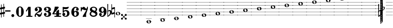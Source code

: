 SplineFontDB: 3.2
FontName: Game_Font
FullName: Game Font
FamilyName: Game_Font
Weight: Book
Copyright: Copyright (c) 2020, MuseScore BVBA (http://www.musescore.org/)
Version: 0.5
ItalicAngle: 0
UnderlinePosition: -101
UnderlineWidth: 51
Ascent: 819
Descent: 205
InvalidEm: 0
sfntRevision: 0x00010000
LayerCount: 2
Layer: 0 1 "Back" 1
Layer: 1 1 "Fore" 0
HasVMetrics: 1
XUID: [1021 985 745227502 21427]
StyleMap: 0x0040
FSType: 0
OS2Version: 4
OS2_WeightWidthSlopeOnly: 0
OS2_UseTypoMetrics: 0
CreationTime: 1536333813
ModificationTime: 1700209867
PfmFamily: 81
TTFWeight: 400
TTFWidth: 5
LineGap: 0
VLineGap: 0
Panose: 0 0 0 0 0 0 0 0 0 0
OS2TypoAscent: 2060
OS2TypoAOffset: 0
OS2TypoDescent: -2060
OS2TypoDOffset: 0
OS2TypoLinegap: 0
OS2WinAscent: 2060
OS2WinAOffset: 0
OS2WinDescent: 2060
OS2WinDOffset: 0
HheadAscent: 2060
HheadAOffset: 0
HheadDescent: -2060
HheadDOffset: 0
OS2SubXSize: 666
OS2SubYSize: 614
OS2SubXOff: 0
OS2SubYOff: 77
OS2SupXSize: 666
OS2SupYSize: 614
OS2SupXOff: 0
OS2SupYOff: 358
OS2StrikeYSize: 51
OS2StrikeYPos: 169
OS2CapHeight: 486
OS2XHeight: 282
OS2Vendor: 'PfEd'
OS2CodePages: 00000001.00000000
OS2UnicodeRanges: 00000000.10000000.00000000.00000000
Lookup: 4 0 1 "'liga' Make Double Sharps" { "'liga' Make Double Sharps-1"  } ['liga' ('DFLT' <'dflt' > 'latn' <'dflt' > ) ]
MarkAttachClasses: 1
DEI: 91125
ShortTable: cvt  2
  34
  648
EndShort
ShortTable: maxp 16
  1
  0
  133
  476
  51
  0
  0
  2
  0
  1
  1
  0
  64
  46
  0
  0
EndShort
LangName: 1033 "Copyright +AKkA 2020, MuseScore BVBA (http://www.musescore.org/)" "" "Regular" "" "" "Version 0.5" "" "Leland is a registered trademark of MuseScore BVBA in the European Union and other territories" "MuseScore" "Martin Keary & Simon Smith" "Copyright +AKkA 2020, MuseScore BVBA (http://www.musescore.org/)" "http://www.musescore.org/" "http://www.musescore.org/" "Copyright +AKkA 2020, MuseScore BVBA (http://www.musescore.org/),+AAoA-with Reserved Font Name Leland.+AAoACgAA-This Font Software is licensed under the SIL Open Font License, Version 1.1.+AAoA-This license is copied below, and is also available with a FAQ at:+AAoA-http://scripts.sil.org/OFL+AAoACgAK------------------------------------------------------------+AAoA-SIL OPEN FONT LICENSE Version 1.1 - 26 February 2007+AAoA------------------------------------------------------------+AAoACgAA-PREAMBLE+AAoA-The goals of the Open Font License (OFL) are to stimulate worldwide+AAoA-development of collaborative font projects, to support the font creation+AAoA-efforts of academic and linguistic communities, and to provide a free and+AAoA-open framework in which fonts may be shared and improved in partnership+AAoA-with others.+AAoACgAA-The OFL allows the licensed fonts to be used, studied, modified and+AAoA-redistributed freely as long as they are not sold by themselves. The+AAoA-fonts, including any derivative works, can be bundled, embedded, +AAoA-redistributed and/or sold with any software provided that any reserved+AAoA-names are not used by derivative works. The fonts and derivatives,+AAoA-however, cannot be released under any other type of license. The+AAoA-requirement for fonts to remain under this license does not apply+AAoA-to any document created using the fonts or their derivatives.+AAoACgAA-DEFINITIONS+AAoAIgAA-Font Software+ACIA refers to the set of files released by the Copyright+AAoA-Holder(s) under this license and clearly marked as such. This may+AAoA-include source files, build scripts and documentation.+AAoACgAi-Reserved Font Name+ACIA refers to any names specified as such after the+AAoA-copyright statement(s).+AAoACgAi-Original Version+ACIA refers to the collection of Font Software components as+AAoA-distributed by the Copyright Holder(s).+AAoACgAi-Modified Version+ACIA refers to any derivative made by adding to, deleting,+AAoA-or substituting -- in part or in whole -- any of the components of the+AAoA-Original Version, by changing formats or by porting the Font Software to a+AAoA-new environment.+AAoACgAi-Author+ACIA refers to any designer, engineer, programmer, technical+AAoA-writer or other person who contributed to the Font Software.+AAoACgAA-PERMISSION & CONDITIONS+AAoA-Permission is hereby granted, free of charge, to any person obtaining+AAoA-a copy of the Font Software, to use, study, copy, merge, embed, modify,+AAoA-redistribute, and sell modified and unmodified copies of the Font+AAoA-Software, subject to the following conditions:+AAoACgAA-1) Neither the Font Software nor any of its individual components,+AAoA-in Original or Modified Versions, may be sold by itself.+AAoACgAA-2) Original or Modified Versions of the Font Software may be bundled,+AAoA-redistributed and/or sold with any software, provided that each copy+AAoA-contains the above copyright notice and this license. These can be+AAoA-included either as stand-alone text files, human-readable headers or+AAoA-in the appropriate machine-readable metadata fields within text or+AAoA-binary files as long as those fields can be easily viewed by the user.+AAoACgAA-3) No Modified Version of the Font Software may use the Reserved Font+AAoA-Name(s) unless explicit written permission is granted by the corresponding+AAoA-Copyright Holder. This restriction only applies to the primary font name as+AAoA-presented to the users.+AAoACgAA-4) The name(s) of the Copyright Holder(s) or the Author(s) of the Font+AAoA-Software shall not be used to promote, endorse or advertise any+AAoA-Modified Version, except to acknowledge the contribution(s) of the+AAoA-Copyright Holder(s) and the Author(s) or with their explicit written+AAoA-permission.+AAoACgAA-5) The Font Software, modified or unmodified, in part or in whole,+AAoA-must be distributed entirely under this license, and must not be+AAoA-distributed under any other license. The requirement for fonts to+AAoA-remain under this license does not apply to any document created+AAoA-using the Font Software.+AAoACgAA-TERMINATION+AAoA-This license becomes null and void if any of the above conditions are+AAoA-not met.+AAoACgAA-DISCLAIMER+AAoA-THE FONT SOFTWARE IS PROVIDED +ACIA-AS IS+ACIA, WITHOUT WARRANTY OF ANY KIND,+AAoA-EXPRESS OR IMPLIED, INCLUDING BUT NOT LIMITED TO ANY WARRANTIES OF+AAoA-MERCHANTABILITY, FITNESS FOR A PARTICULAR PURPOSE AND NONINFRINGEMENT+AAoA-OF COPYRIGHT, PATENT, TRADEMARK, OR OTHER RIGHT. IN NO EVENT SHALL THE+AAoA-COPYRIGHT HOLDER BE LIABLE FOR ANY CLAIM, DAMAGES OR OTHER LIABILITY,+AAoA-INCLUDING ANY GENERAL, SPECIAL, INDIRECT, INCIDENTAL, OR CONSEQUENTIAL+AAoA-DAMAGES, WHETHER IN AN ACTION OF CONTRACT, TORT OR OTHERWISE, ARISING+AAoA-FROM, OUT OF THE USE OR INABILITY TO USE THE FONT SOFTWARE OR FROM+AAoA-OTHER DEALINGS IN THE FONT SOFTWARE." "http://scripts.sil.org/OFL"
GaspTable: 1 65535 2 0
Encoding: UnicodeBmp
UnicodeInterp: none
NameList: AGL For New Fonts
DisplaySize: -48
AntiAlias: 1
FitToEm: 0
WinInfo: 0 32 14
BeginPrivate: 0
EndPrivate
BeginChars: 65539 126

StartChar: .notdef
Encoding: 65536 -1 0
Width: 374
GlyphClass: 1
Flags: W
TtInstrs:
PUSHB_2
 1
 0
MDAP[rnd]
ALIGNRP
PUSHB_3
 7
 4
 0
MIRP[min,rnd,black]
SHP[rp2]
PUSHB_2
 6
 5
MDRP[rp0,min,rnd,grey]
ALIGNRP
PUSHB_3
 3
 2
 0
MIRP[min,rnd,black]
SHP[rp2]
SVTCA[y-axis]
PUSHB_2
 3
 0
MDAP[rnd]
ALIGNRP
PUSHB_3
 5
 4
 0
MIRP[min,rnd,black]
SHP[rp2]
PUSHB_3
 7
 6
 1
MIRP[rp0,min,rnd,grey]
ALIGNRP
PUSHB_3
 1
 2
 0
MIRP[min,rnd,black]
SHP[rp2]
EndTTInstrs
LayerCount: 2
Fore
SplineSet
34 0 m 1,0,-1
 34 682 l 1,1,-1
 306 682 l 1,2,-1
 306 0 l 1,3,-1
 34 0 l 1,0,-1
68 34 m 1,4,-1
 272 34 l 1,5,-1
 272 648 l 1,6,-1
 68 648 l 1,7,-1
 68 34 l 1,4,-1
EndSplineSet
Validated: 1
EndChar

StartChar: .null
Encoding: 65537 -1 1
Width: 0
VWidth: 0
GlyphClass: 1
Flags: W
LayerCount: 2
Fore
Validated: 1
EndChar

StartChar: nonmarkingreturn
Encoding: 65538 -1 2
Width: 341
GlyphClass: 1
Flags: W
LayerCount: 2
Fore
Validated: 1
EndChar

StartChar: space
Encoding: 32 32 3
Width: 272
GlyphClass: 1
Flags: W
LayerCount: 2
Fore
Validated: 1
EndChar

StartChar: hyphen
Encoding: 45 45 4
Width: 272
GlyphClass: 1
Flags: W
LayerCount: 2
Fore
SplineSet
18 325 m 1,0,1
 0 325 0 325 0 307 c 2,2,3
 0 307 0 307 0 281 c 1,4,5
 0 263 0 263 18 263 c 2,6,7
 18 263 18 263 254 263 c 280,8,9
 272 263 272 263 272 281 c 2,10,11
 272 281 272 281 272 307 c 256,12,13
 272 325 272 325 254 325 c 2,14,15
 254 325 254 325 18 325 c 1,0,1
EndSplineSet
Validated: 9
EndChar

StartChar: zero
Encoding: 48 48 5
Width: 460
GlyphClass: 1
Flags: W
LayerCount: 2
Fore
SplineSet
230 521 m 128,-1,1
 312 521 312 521 367 446 c 128,-1,2
 422 371 422 371 422 260 c 128,-1,3
 422 149 422 149 367 74.5 c 128,-1,4
 312 0 312 0 230 0 c 128,-1,5
 148 0 148 0 93.5 74.5 c 128,-1,6
 39 149 39 149 39 260 c 128,-1,7
 39 371 39 371 93.5 446 c 128,-1,0
 148 521 148 521 230 521 c 128,-1,1
291 402 m 2,8,9
 291 433 291 433 276 456 c 128,-1,10
 261 479 261 479 230 479 c 128,-1,11
 199 479 199 479 184.5 456.5 c 128,-1,12
 170 434 170 434 170 402 c 2,13,-1
 170 118 l 2,14,15
 170 86 170 86 184.5 63.5 c 128,-1,16
 199 41 199 41 230 41 c 128,-1,17
 261 41 261 41 276 64 c 128,-1,18
 291 87 291 87 291 118 c 2,19,-1
 291 402 l 2,8,9
EndSplineSet
Validated: 1
EndChar

StartChar: one
Encoding: 49 49 6
Width: 460
VWidth: 1284
GlyphClass: 1
Flags: W
LayerCount: 2
Fore
SplineSet
383 47 m 2,0,1
 395 47 395 47 395 35 c 2,2,-1
 395 12 l 2,3,4
 395 0 395 0 383 0 c 2,5,-1
 103 0 l 2,6,7
 91 0 91 0 91 12 c 2,8,-1
 91 35 l 2,9,10
 91 47 91 47 103 47 c 2,11,-1
 181 47 l 1,12,-1
 181 396 l 1,13,-1
 108 271 l 2,14,15
 104 265 104 265 98 265 c 0,16,17
 96 265 96 265 92 267 c 2,18,-1
 72 279 l 2,19,20
 66 283 66 283 66 289 c 0,21,22
 66 293 66 293 67 295 c 2,23,-1
 182 494 l 1,24,-1
 186 498 l 2,25,26
 190 500 190 500 192 500 c 2,27,-1
 293 500 l 2,28,29
 306 500 306 500 306 487 c 2,30,-1
 306 47 l 1,31,-1
 383 47 l 2,0,1
EndSplineSet
Validated: 1
EndChar

StartChar: two
Encoding: 50 50 7
Width: 460
VWidth: 1284
GlyphClass: 1
Flags: W
LayerCount: 2
Fore
SplineSet
380 209 m 2,0,1
 386 223 386 223 398 223 c 0,2,3
 416 223 416 223 416 204 c 0,4,5
 416 184 416 184 402 137.5 c 128,-1,6
 388 91 388 91 374 61 c 0,7,8
 361 34 361 34 333 17 c 128,-1,9
 305 0 305 0 279 0 c 0,10,11
 228 0 228 0 199 43 c 0,12,13
 196 48 196 48 187 63 c 128,-1,14
 178 78 178 78 173 84.5 c 128,-1,15
 168 91 168 91 159 97.5 c 128,-1,16
 150 104 150 104 139 104 c 0,17,18
 108 104 108 104 105 88 c 0,19,20
 104 85 104 85 104 79 c 0,21,22
 104 66 104 66 113 45 c 0,23,24
 116 38 116 38 116 32 c 0,25,26
 116 19 116 19 105.5 9.5 c 128,-1,27
 95 0 95 0 82 0 c 0,28,29
 45 0 45 0 45 51 c 0,30,31
 45 72 45 72 52.5 95 c 128,-1,32
 60 118 60 118 68 130 c 2,33,-1
 76 142 l 2,34,35
 95 170 95 170 132 199 c 128,-1,36
 169 228 169 228 199.5 248 c 128,-1,37
 230 268 230 268 254 302 c 128,-1,38
 278 336 278 336 278 377 c 0,39,40
 278 437 278 437 251 454 c 0,41,42
 234 465 234 465 208 465 c 0,43,44
 186 465 186 465 173 460 c 0,45,46
 150 454 150 454 150 441 c 0,47,48
 150 432 150 432 157 430 c 0,49,50
 177 423 177 423 190.5 402 c 128,-1,51
 204 381 204 381 204 359 c 0,52,53
 204 328 204 328 182 306 c 128,-1,54
 160 284 160 284 128 284 c 128,-1,55
 96 284 96 284 73.5 306 c 128,-1,56
 51 328 51 328 51 359 c 0,57,58
 51 380 51 380 58.5 401.5 c 128,-1,59
 66 423 66 423 84 446.5 c 128,-1,60
 102 470 102 470 140.5 485 c 128,-1,61
 179 500 179 500 234 500 c 128,-1,62
 289 500 289 500 326.5 486.5 c 128,-1,63
 364 473 364 473 380.5 451.5 c 128,-1,64
 397 430 397 430 403 411 c 128,-1,65
 409 392 409 392 409 372 c 0,66,67
 409 321 409 321 378.5 284 c 128,-1,68
 348 247 348 247 272 223 c 0,69,70
 168 190 168 190 138 151 c 1,71,72
 153 154 153 154 165 154 c 0,73,74
 191 154 191 154 228.5 133.5 c 128,-1,75
 266 113 266 113 301 113 c 0,76,77
 308 113 308 113 315 115 c 128,-1,78
 322 117 322 117 327.5 120.5 c 128,-1,79
 333 124 333 124 338.5 129.5 c 128,-1,80
 344 135 344 135 348 140 c 128,-1,81
 352 145 352 145 356.5 153 c 128,-1,82
 361 161 361 161 363 165.5 c 128,-1,83
 365 170 365 170 368.5 178.5 c 128,-1,84
 372 187 372 187 373.5 190 c 128,-1,85
 375 193 375 193 378 201 c 2,86,-1
 380 209 l 2,0,1
EndSplineSet
Validated: 1
EndChar

StartChar: three
Encoding: 51 51 8
Width: 460
VWidth: 1272
GlyphClass: 1
Flags: W
LayerCount: 2
Fore
SplineSet
313 266 m 1,0,1
 409 236 409 236 409 145 c 0,2,3
 409 92 409 92 377 58 c 128,-1,4
 345 24 345 24 301.5 12 c 128,-1,5
 258 0 258 0 204 0 c 0,6,7
 133 0 133 0 92 38 c 0,8,9
 72 57 72 57 62 79 c 128,-1,10
 52 101 52 101 52 114 c 2,11,-1
 52 126 l 2,12,13
 52 154 52 154 71 173.5 c 128,-1,14
 90 193 90 193 118 193 c 128,-1,15
 146 193 146 193 165 173.5 c 128,-1,16
 184 154 184 154 184 126 c 0,17,18
 184 100 184 100 165.5 80.5 c 128,-1,19
 147 61 147 61 122 60 c 1,20,21
 144 44 144 44 189 44 c 0,22,23
 278 44 278 44 278 131 c 0,24,25
 278 231 278 231 209 240 c 0,26,27
 191 243 191 243 136 246 c 0,28,29
 131 246 131 246 127.5 249 c 128,-1,30
 124 252 124 252 123 255 c 2,31,-1
 122 258 l 1,32,-1
 122 279 l 2,33,34
 124 293 124 293 136 293 c 0,35,36
 182 293 182 293 218 299 c 0,37,38
 278 309 278 309 278 375 c 0,39,40
 278 414 278 414 251.5 435 c 128,-1,41
 225 456 225 456 189 456 c 0,42,43
 158 456 158 456 136 440 c 1,44,-1
 133 437 l 1,45,46
 155 433 155 433 169.5 414.5 c 128,-1,47
 184 396 184 396 184 373 c 0,48,49
 184 345 184 345 165 326 c 128,-1,50
 146 307 146 307 118 307 c 128,-1,51
 90 307 90 307 71 326 c 128,-1,52
 52 345 52 345 52 373 c 1,53,-1
 53 375 l 1,54,-1
 52 375 l 1,55,56
 52 380 52 380 52.5 388.5 c 128,-1,57
 53 397 53 397 62 418.5 c 128,-1,58
 71 440 71 440 86.5 456.5 c 128,-1,59
 102 473 102 473 138 486.5 c 128,-1,60
 174 500 174 500 223 500 c 128,-1,61
 272 500 272 500 308.5 487.5 c 128,-1,62
 345 475 345 475 362 459 c 128,-1,63
 379 443 379 443 389 422.5 c 128,-1,64
 399 402 399 402 400.5 392 c 128,-1,65
 402 382 402 382 402 375 c 2,66,-1
 402 370 l 2,67,68
 402 300 402 300 315 266 c 1,69,-1
 313 266 l 1,0,1
EndSplineSet
Validated: 1
EndChar

StartChar: four
Encoding: 52 52 9
Width: 460
VWidth: 1272
GlyphClass: 1
Flags: W
LayerCount: 2
Fore
SplineSet
34 124 m 2,0,1
 30 124 30 124 27 125.5 c 128,-1,2
 24 127 24 127 23 128 c 2,3,-1
 22 130 l 2,4,5
 16 141 16 141 12 149 c 0,6,7
 10 153 10 153 10.5 157 c 128,-1,8
 11 161 11 161 12 164 c 2,9,-1
 14 166 l 1,10,11
 65 235 65 235 98 338 c 0,12,13
 125 421 125 421 130 496 c 0,14,15
 132 509 132 509 144 509 c 2,16,-1
 296 509 l 2,17,18
 303 509 303 509 307 505 c 2,19,-1
 329 482 l 2,20,21
 338 473 338 473 327 458 c 0,22,23
 206 297 206 297 92 173 c 1,24,-1
 210 173 l 1,25,-1
 210 257 l 2,26,27
 210 264 210 264 214 268 c 2,28,-1
 307 353 l 2,29,30
 314 360 314 360 323 355 c 2,31,-1
 336 349 l 2,32,33
 344 346 344 346 344 336 c 2,34,-1
 344 173 l 1,35,-1
 435 173 l 2,36,37
 441 173 441 173 445.5 168.5 c 128,-1,38
 450 164 450 164 450 158 c 2,39,-1
 450 139 l 2,40,41
 450 133 450 133 445.5 128.5 c 128,-1,42
 441 124 441 124 435 124 c 2,43,-1
 344 124 l 1,44,-1
 344 48 l 1,45,-1
 435 48 l 2,46,47
 450 48 450 48 450 34 c 2,48,-1
 450 14 l 2,49,50
 450 0 450 0 435 0 c 2,51,-1
 125 0 l 2,52,53
 111 0 111 0 111 14 c 2,54,-1
 111 34 l 2,55,56
 111 48 111 48 125 48 c 2,57,-1
 210 48 l 1,58,-1
 210 124 l 1,59,-1
 34 124 l 2,0,1
EndSplineSet
Validated: 1
EndChar

StartChar: five
Encoding: 53 53 10
Width: 460
VWidth: 1272
GlyphClass: 1
Flags: W
LayerCount: 2
Fore
SplineSet
65 473 m 2,0,1
 64 485 64 485 71 490 c 128,-1,2
 78 495 78 495 88 495 c 2,3,-1
 100 494 l 1,4,5
 181 483 181 483 217 483 c 0,6,7
 273 483 273 483 344 500 c 0,8,9
 356 502 356 502 358 502 c 0,10,11
 376 502 376 502 376 487 c 0,12,13
 376 483 376 483 374 477 c 0,14,15
 353 418 353 418 302 398 c 0,16,17
 271 386 271 386 217 386 c 0,18,19
 207 386 207 386 132 391 c 1,20,-1
 131 391 l 2,21,22
 119 391 119 391 119 380 c 2,23,-1
 119 315 l 2,24,25
 119 308 119 308 126 308 c 0,26,27
 130 308 130 308 131 309 c 0,28,29
 174 338 174 338 230 338 c 0,30,31
 297 338 297 338 346 306 c 0,32,33
 374 287 374 287 391 250 c 128,-1,34
 408 213 408 213 408 172 c 0,35,36
 408 101 408 101 362 54 c 0,37,38
 309 0 309 0 217 0 c 0,39,40
 161 0 161 0 116 24 c 0,41,42
 53 61 53 61 53 128 c 0,43,44
 53 156 53 156 72 178 c 128,-1,45
 91 200 91 200 120 200 c 0,46,47
 153 200 153 200 174 182.5 c 128,-1,48
 195 165 195 165 195 130 c 0,49,50
 195 118 195 118 192.5 108 c 128,-1,51
 190 98 190 98 186.5 91.5 c 128,-1,52
 183 85 183 85 177.5 79.5 c 128,-1,53
 172 74 172 74 169 71.5 c 128,-1,54
 166 69 166 69 160 66 c 2,55,-1
 154 62 l 2,56,57
 150 59 150 59 150 55 c 128,-1,58
 150 51 150 51 155 49 c 0,59,60
 166 42 166 42 198 42 c 2,61,-1
 206 42 l 2,62,63
 238 43 238 43 258 65.5 c 128,-1,64
 278 88 278 88 284 114 c 128,-1,65
 290 140 290 140 290 170 c 0,66,67
 290 282 290 282 204 282 c 0,68,69
 191 282 191 282 179.5 279 c 128,-1,70
 168 276 168 276 160 270.5 c 128,-1,71
 152 265 152 265 146.5 260 c 128,-1,72
 141 255 141 255 136.5 246.5 c 128,-1,73
 132 238 132 238 130 234 c 128,-1,74
 128 230 128 230 126 222 c 2,75,-1
 123 215 l 2,76,77
 120 206 120 206 108 208 c 0,78,79
 106 208 106 208 99 209.5 c 128,-1,80
 92 211 92 211 83.5 213 c 128,-1,81
 75 215 75 215 72 216 c 0,82,83
 63 218 63 218 65 232 c 0,84,85
 69 300 69 300 70 357 c 2,86,-1
 70 371 l 1,87,-1
 65 473 l 2,0,1
EndSplineSet
Validated: 1
EndChar

StartChar: six
Encoding: 54 54 11
Width: 460
VWidth: 1272
GlyphClass: 1
Flags: W
LayerCount: 2
Fore
SplineSet
278 299 m 0,0,1
 334 299 334 299 377.5 264.5 c 128,-1,2
 421 230 421 230 421 161 c 0,3,4
 421 120 421 120 400 86.5 c 128,-1,5
 379 53 379 53 349 35.5 c 128,-1,6
 319 18 319 18 293 9 c 128,-1,7
 267 0 267 0 251 0 c 0,8,9
 228 0 228 0 212.5 2 c 128,-1,10
 197 4 197 4 171.5 15 c 128,-1,11
 146 26 146 26 118 47 c 0,12,13
 40 116 40 116 40 233 c 0,14,15
 40 301 40 301 66 366 c 0,16,17
 86 412 86 412 135 456.5 c 128,-1,18
 184 501 184 501 245 501 c 0,19,20
 314 501 314 501 352.5 473 c 128,-1,21
 391 445 391 445 403 410 c 0,22,23
 410 396 410 396 410 377 c 2,24,-1
 410 376 l 1,25,-1
 410 374 l 2,26,27
 410 346 410 346 390.5 327 c 128,-1,28
 371 308 371 308 343 308 c 128,-1,29
 315 308 315 308 296.5 327 c 128,-1,30
 278 346 278 346 278 374 c 0,31,32
 278 392 278 392 289 409.5 c 128,-1,33
 300 427 300 427 316 434 c 1,34,35
 298 454 298 454 265 454 c 0,36,37
 227 454 227 454 205 428.5 c 128,-1,38
 183 403 183 403 178 369 c 0,39,40
 173 339 173 339 173 319 c 0,41,42
 173 302 173 302 178 265 c 1,43,44
 210 299 210 299 278 299 c 0,0,1
240 43 m 128,-1,46
 266 43 266 43 284 73 c 128,-1,47
 302 103 302 103 302 146 c 128,-1,48
 302 189 302 189 283.5 220 c 128,-1,49
 265 251 265 251 240 251 c 128,-1,50
 215 251 215 251 196.5 220 c 128,-1,51
 178 189 178 189 178 146 c 128,-1,52
 178 103 178 103 196 73 c 128,-1,45
 214 43 214 43 240 43 c 128,-1,46
EndSplineSet
Validated: 1
EndChar

StartChar: seven
Encoding: 55 55 12
Width: 460
VWidth: 1272
GlyphClass: 1
Flags: W
LayerCount: 2
Fore
SplineSet
409 492 m 0,0,1
 415 418 415 418 393 356 c 0,2,3
 333 186 333 186 325 157 c 0,4,5
 317 129 317 129 317 94 c 128,-1,6
 317 59 317 59 319.5 40.5 c 128,-1,7
 322 22 322 22 324 17 c 0,8,9
 326 11 326 11 318 3 c 0,10,11
 317 2 317 2 315.5 1 c 128,-1,12
 314 0 314 0 313 -1 c 0,13,14
 304 -7 304 -7 298 -7 c 0,15,16
 296 -7 296 -7 283.5 -5 c 128,-1,17
 271 -3 271 -3 254.5 -1.5 c 128,-1,18
 238 0 238 0 223 -1 c 0,19,20
 206 -2 206 -2 189 -4.5 c 128,-1,21
 172 -7 172 -7 164 -7 c 0,22,23
 145 -7 145 -7 149 12 c 0,24,25
 151 50 151 50 202 123 c 0,26,27
 218 146 218 146 252 203 c 128,-1,28
 286 260 286 260 312 305 c 2,29,-1
 338 350 l 1,30,31
 333 345 333 345 315.5 341.5 c 128,-1,32
 298 338 298 338 284 337 c 2,33,-1
 269 336 l 2,34,35
 224 336 224 336 193 356 c 128,-1,36
 162 376 162 376 149 376 c 0,37,38
 124 376 124 376 110.5 359 c 128,-1,39
 97 342 97 342 97 321 c 2,40,-1
 97 288 l 2,41,42
 97 276 97 276 86 276 c 2,43,-1
 62 276 l 2,44,45
 51 276 51 276 51 288 c 2,46,-1
 51 477 l 2,47,48
 51 489 51 489 62 489 c 2,49,-1
 86 489 l 2,50,51
 97 489 97 489 97 477 c 2,52,-1
 97 428 l 1,53,54
 101 437 101 437 111 450 c 128,-1,55
 121 463 121 463 147 481 c 128,-1,56
 173 499 173 499 202 499 c 0,57,58
 225 499 225 499 243.5 485.5 c 128,-1,59
 262 472 262 472 272.5 455 c 128,-1,60
 283 438 283 438 297 424.5 c 128,-1,61
 311 411 311 411 325 411 c 0,62,63
 344 411 344 411 354.5 431.5 c 128,-1,64
 365 452 365 452 366 472 c 2,65,-1
 367 492 l 2,66,67
 368 506 368 506 379 506 c 2,68,-1
 400 506 l 2,69,70
 409 504 409 504 409 492 c 0,0,1
EndSplineSet
Validated: 33
EndChar

StartChar: eight
Encoding: 56 56 13
Width: 460
VWidth: 1272
GlyphClass: 1
Flags: W
LayerCount: 2
Fore
SplineSet
353 272 m 1,0,1
 424 236 424 236 424 150 c 0,2,3
 424 88 424 88 367 44 c 128,-1,4
 310 0 310 0 230 0 c 128,-1,5
 150 0 150 0 93.5 44 c 128,-1,6
 37 88 37 88 37 150 c 0,7,8
 37 222 37 222 109 263 c 1,9,10
 50 300 50 300 50 372 c 0,11,12
 50 428 50 428 102.5 467 c 128,-1,13
 155 506 155 506 230 506 c 128,-1,14
 305 506 305 506 358 467 c 128,-1,15
 411 428 411 428 411 372 c 128,-1,16
 411 316 411 316 353 272 c 1,0,1
230 58 m 0,17,18
 276 58 276 58 303.5 78 c 128,-1,19
 331 98 331 98 331 121 c 0,20,21
 331 141 331 141 315.5 158.5 c 128,-1,22
 300 176 300 176 270.5 191 c 128,-1,23
 241 206 241 206 218 215 c 128,-1,24
 195 224 195 224 161 235 c 0,25,26
 155 233 155 233 146.5 228.5 c 128,-1,27
 138 224 138 224 123.5 202.5 c 128,-1,28
 109 181 109 181 109 150 c 0,29,30
 109 109 109 109 144 83.5 c 128,-1,31
 179 58 179 58 230 58 c 0,17,18
296 300 m 1,32,33
 337 320 337 320 337 382 c 0,34,35
 337 417 337 417 307.5 438 c 128,-1,36
 278 459 278 459 230 459 c 0,37,38
 195 459 195 459 172 444.5 c 128,-1,39
 149 430 149 430 149 402 c 0,40,41
 149 346 149 346 296 300 c 1,32,33
EndSplineSet
Validated: 1
EndChar

StartChar: nine
Encoding: 57 57 14
Width: 460
VWidth: 1272
GlyphClass: 1
Flags: W
LayerCount: 2
Fore
SplineSet
183 202 m 0,0,1
 127 202 127 202 83.5 236.5 c 128,-1,2
 40 271 40 271 40 340 c 0,3,4
 40 381 40 381 61 414.5 c 128,-1,5
 82 448 82 448 112 465.5 c 128,-1,6
 142 483 142 483 168 492 c 128,-1,7
 194 501 194 501 210 501 c 0,8,9
 233 501 233 501 248.5 499 c 128,-1,10
 264 497 264 497 289.5 486 c 128,-1,11
 315 475 315 475 343 454 c 0,12,13
 421 385 421 385 421 267 c 0,14,15
 421 200 421 200 395 135 c 0,16,17
 375 89 375 89 326 44.5 c 128,-1,18
 277 0 277 0 216 0 c 0,19,20
 147 0 147 0 108 28 c 128,-1,21
 69 56 69 56 57 91 c 0,22,23
 51 103 51 103 51 124 c 2,24,-1
 51 125 l 1,25,-1
 51 127 l 2,26,27
 51 155 51 155 70.5 174 c 128,-1,28
 90 193 90 193 118 193 c 128,-1,29
 146 193 146 193 164.5 174 c 128,-1,30
 183 155 183 155 183 127 c 0,31,32
 183 109 183 109 171.5 91.5 c 128,-1,33
 160 74 160 74 144 67 c 1,34,35
 162 47 162 47 196 47 c 0,36,37
 234 47 234 47 256 72.5 c 128,-1,38
 278 98 278 98 283 132 c 0,39,40
 288 162 288 162 288 181 c 0,41,42
 288 199 288 199 283 236 c 1,43,44
 251 202 251 202 183 202 c 0,0,1
221 459 m 128,-1,46
 196 459 196 459 177.5 428 c 128,-1,47
 159 397 159 397 159 354 c 128,-1,48
 159 311 159 311 177 281 c 128,-1,49
 195 251 195 251 221 251 c 128,-1,50
 247 251 247 251 265 281 c 128,-1,51
 283 311 283 311 283 354 c 128,-1,52
 283 397 283 397 264.5 428 c 128,-1,45
 246 459 246 459 221 459 c 128,-1,46
EndSplineSet
Validated: 1
EndChar

StartChar: b
Encoding: 98 98 15
Width: 208
Flags: W
LayerCount: 2
Fore
SplineSet
206 261 m 0,0,1
 208 245 208 245 208 236 c 0,2,3
 208 160 208 160 154 99 c 128,-1,4
 100 38 100 38 28 2 c 0,5,6
 24 0 24 0 19 0 c 0,7,8
 5 0 5 0 5 14 c 2,9,-1
 0 630 l 2,10,11
 0 644 0 644 14 644 c 2,12,-1
 27 644 l 2,13,14
 41 644 41 644 41 630 c 2,15,-1
 37 301 l 1,16,17
 69 339 69 339 123 339 c 0,18,19
 159 339 159 339 180 316.5 c 128,-1,20
 201 294 201 294 206 261 c 0,0,1
135 221 m 2,21,-1
 135 232 l 2,22,23
 135 289 135 289 95 289 c 0,24,25
 68 289 68 289 54 275.5 c 128,-1,26
 40 262 40 262 37 250 c 2,27,-1
 34 50 l 1,28,29
 88 92 88 92 105 120 c 0,30,31
 135 165 135 165 135 221 c 2,21,-1
EndSplineSet
Validated: 1
EndChar

StartChar: period
Encoding: 46 46 16
Width: 224
Flags: W
LayerCount: 2
Fore
SplineSet
32 61 m 128,-1,1
 32 91 32 91 53 112 c 128,-1,2
 74 133 74 133 104 133 c 128,-1,3
 134 133 134 133 155 112 c 128,-1,4
 176 91 176 91 176 61 c 128,-1,5
 176 31 176 31 155 10 c 128,-1,6
 134 -11 134 -11 104 -11 c 128,-1,7
 74 -11 74 -11 53 10 c 128,-1,0
 32 31 32 31 32 61 c 128,-1,1
EndSplineSet
Validated: 1
EndChar

StartChar: numbersign
Encoding: 35 35 17
Width: 249
Flags: W
LayerCount: 2
Fore
SplineSet
239 416 m 2,0,-1
 200 409 l 1,1,-1
 200 240 l 1,2,-1
 233 247 l 1,3,-1
 236 247 l 2,4,5
 250 247 250 247 250 232 c 2,6,-1
 250 172 l 2,7,8
 250 160 250 160 239 158 c 2,9,-1
 200 151 l 1,10,-1
 200 0 l 1,11,-1
 171 0 l 1,12,-1
 171 144 l 1,13,-1
 80 126 l 1,14,-1
 80 -33 l 1,15,-1
 51 -33 l 1,16,-1
 51 120 l 1,17,-1
 17 113 l 1,18,-1
 14 113 l 2,19,20
 0 113 0 113 0 127 c 2,21,-1
 0 186 l 2,22,23
 0 199 0 199 11 201 c 2,24,-1
 51 209 l 1,25,-1
 51 378 l 1,26,-1
 17 371 l 1,27,-1
 14 371 l 2,28,29
 0 371 0 371 0 385 c 1,30,-1
 0 383 l 1,31,-1
 0 442 l 1,32,-1
 0 444 l 2,33,34
 0 457 0 457 11 459 c 2,35,-1
 51 467 l 1,36,-1
 51 617 l 1,37,-1
 80 617 l 1,38,-1
 80 473 l 1,39,-1
 171 492 l 1,40,-1
 171 650 l 1,41,-1
 200 650 l 1,42,-1
 200 498 l 1,43,-1
 233 505 l 1,44,-1
 236 505 l 2,45,46
 250 505 250 505 250 490 c 2,47,-1
 250 430 l 2,48,49
 250 418 250 418 239 416 c 2,0,-1
80 214 m 1,50,-1
 171 233 l 1,51,-1
 171 402 l 1,52,-1
 80 384 l 1,53,-1
 80 214 l 1,50,-1
EndSplineSet
Validated: 5
EndChar

StartChar: h
Encoding: 104 104 18
Width: 175
Flags: W
LayerCount: 2
Fore
SplineSet
170 486 m 0,0,1
 175 483 175 483 175 475 c 2,2,-1
 175 -32 l 1,3,-1
 147 -32 l 1,4,-1
 147 147 l 1,5,-1
 18 112 l 1,6,-1
 14 112 l 2,7,8
 0 112 0 112 0 125 c 2,9,-1
 0 632 l 1,10,-1
 29 632 l 1,11,-1
 29 453 l 1,12,-1
 158 488 l 1,13,14
 158 488 158 488 160 488 c 2,15,-1
 162 489 l 2,16,17
 167 489 167 489 170 486 c 0,0,1
147 232 m 1,18,-1
 147 401 l 1,19,-1
 29 368 l 1,20,-1
 29 200 l 1,21,-1
 147 232 l 1,18,-1
EndSplineSet
EndChar

StartChar: x
Encoding: 120 120 19
Width: 275
VWidth: 1000
Flags: W
HStem: -137 86<10 67 14 67 14 73 208 261> 1 20<136 158> 51 87<10 73 14 67 208 208 208 261>
VStem: 0 86<-123 -70 -127 -64 -127 -60 71 124> 188 87<-123 -70 -70 -70 71 124>
LayerCount: 2
Fore
SplineSet
86 -70 m 1,0,-1
 86 -123 l 2,1,2
 86 -137 86 -137 73 -137 c 2,3,-1
 14 -137 l 2,4,5
 0 -137 0 -137 0 -123 c 2,6,-1
 0 -64 l 2,7,8
 0 -51 0 -51 14 -51 c 2,9,-1
 67 -51 l 1,10,-1
 116 -1 l 1,11,-1
 116 2 l 1,12,-1
 67 51 l 1,13,-1
 14 51 l 2,14,15
 0 51 0 51 0 65 c 2,16,-1
 0 124 l 2,17,18
 0 138 0 138 14 138 c 2,19,-1
 73 138 l 2,20,21
 86 138 86 138 86 124 c 2,22,-1
 86 71 l 1,23,-1
 136 21 l 1,24,-1
 139 21 l 1,25,-1
 188 71 l 1,26,-1
 188 124 l 2,27,28
 188 138 188 138 202 138 c 2,29,-1
 261 138 l 2,30,31
 275 138 275 138 275 124 c 2,32,-1
 275 65 l 2,33,34
 275 51 275 51 261 51 c 2,35,-1
 208 51 l 1,36,-1
 158 1 l 1,37,-1
 158 -1 l 1,38,-1
 208 -51 l 1,39,-1
 261 -51 l 2,40,41
 275 -51 275 -51 275 -64 c 2,42,-1
 275 -123 l 2,43,44
 275 -137 275 -137 261 -137 c 2,45,-1
 202 -137 l 2,46,47
 188 -137 188 -137 188 -123 c 2,48,-1
 188 -70 l 1,49,-1
 139 -22 l 1,50,-1
 136 -22 l 1,51,-1
 86 -70 l 1,0,-1
EndSplineSet
Validated: 1
EndChar

StartChar: o
Encoding: 111 111 20
Width: 300
Flags: W
LayerCount: 2
Fore
SplineSet
150 245 m 128,-1,1
 207 245 207 245 235 220.5 c 128,-1,2
 263 196 263 196 263 163 c 128,-1,3
 263 130 263 130 235.5 106 c 128,-1,4
 208 82 208 82 150 82 c 128,-1,5
 92 82 92 82 64.5 106 c 128,-1,6
 37 130 37 130 37 163 c 128,-1,7
 37 196 37 196 65 220.5 c 128,-1,0
 93 245 93 245 150 245 c 128,-1,1
100 190 m 1,8,9
 105 161 105 161 114 134 c 0,10,11
 124 101 124 101 154 101 c 0,12,13
 155 101 155 101 157.5 101.5 c 128,-1,14
 160 102 160 102 162 102 c 0,15,16
 171 103 171 103 176 104 c 0,17,18
 190 107 190 107 196 117 c 0,19,20
 200 127 200 127 200 136 c 0,21,22
 200 153 200 153 193 175 c 2,23,-1
 191 181 l 2,24,25
 187 195 187 195 183 203.5 c 128,-1,26
 179 212 179 212 171 219 c 128,-1,27
 163 226 163 226 152 226 c 0,28,29
 136 226 136 226 124 223 c 0,30,31
 109 220 109 220 103 211 c 0,32,33
 100 205 100 205 100 197 c 2,34,-1
 100 190 l 1,8,9
EndSplineSet
Validated: 1
EndChar

StartChar: uniE000
Encoding: 57344 57344 21
Width: 681
Flags: W
LayerCount: 2
Fore
SplineSet
200 77 m 1,0,-1
 0 77 l 1,1,-1
 0 87 l 1,2,-1
 200 87 l 1,3,-1
 317 87 l 1,4,-1
 732 87 l 1,5,-1
 732 77 l 1,6,-1
 317 77 l 1,7,-1
 200 77 l 1,0,-1
200 241 m 1,8,-1
 0 241 l 1,9,-1
 0 251 l 1,10,-1
 200 251 l 1,11,-1
 317 251 l 1,12,-1
 732 251 l 1,13,-1
 732 241 l 1,14,-1
 317 241 l 1,15,-1
 200 241 l 1,8,-1
200 404 m 1,16,-1
 0 404 l 1,17,-1
 0 415 l 1,18,-1
 200 415 l 1,19,-1
 317 415 l 1,20,-1
 732 415 l 1,21,-1
 732 404 l 1,22,-1
 317 404 l 1,23,-1
 200 404 l 1,16,-1
200 568 m 1,24,-1
 0 568 l 1,25,-1
 0 579 l 1,26,-1
 200 579 l 1,27,-1
 317 579 l 1,28,-1
 732 579 l 1,29,-1
 732 568 l 1,30,-1
 317 568 l 1,31,-1
 200 568 l 1,24,-1
200 732 m 1,32,-1
 0 732 l 1,33,-1
 0 742 l 1,34,-1
 200 742 l 1,35,-1
 317 742 l 1,36,-1
 732 742 l 1,37,-1
 732 732 l 1,38,-1
 317 732 l 1,39,-1
 200 732 l 1,32,-1
EndSplineSet
Validated: 1
EndChar

StartChar: uniE001
Encoding: 57345 57345 22
Width: 681
Flags: W
LayerCount: 2
Fore
SplineSet
415 -165 m 4,0,1
 472 -165 472 -165 499.5 -189 c 4,2,3
 524.894688131 -211.162636914 524.894688131 -211.162636914 526.83882407 -241 c 5,4,-1
 558 -241 l 5,5,-1
 558 -251 l 5,6,-1
 526.848014147 -251 l 5,7,8
 524.955590316 -281.784212088 524.955590316 -281.784212088 499.5 -304 c 4,9,10
 472 -328 472 -328 415 -328 c 132,-1,11
 358 -328 358 -328 330 -303.5 c 4,12,13
 304.142322035 -280.874531781 304.142322035 -280.874531781 302.163912275 -251 c 5,14,-1
 272 -251 l 5,15,-1
 272 -241 l 5,16,-1
 302.16117593 -241 l 5,17,18
 304.105311869 -211.162636914 304.105311869 -211.162636914 329.5 -189 c 4,19,20
 357 -165 357 -165 415 -165 c 4,0,1
272 -77 m 5,21,-1
 558 -77 l 5,22,-1
 558 -87 l 5,23,-1
 272 -87 l 5,24,-1
 272 -77 l 5,21,-1
372.100981545 -251 m 5,25,26
 375.192547743 -262.731542728 375.192547743 -262.731542728 379 -275 c 4,27,28
 389 -308 389 -308 419 -308 c 6,29,-1
 427 -308 l 6,30,31
 436 -307 436 -307 441 -306 c 4,32,33
 455 -303 455 -303 461 -293 c 4,34,35
 465 -283 465 -283 465 -274 c 4,36,37
 465 -265.366692347 465 -265.366692347 461.471763265 -251 c 5,38,-1
 372.100981545 -251 l 5,25,26
369.572145557 -241 m 5,39,-1
 458.789585872 -241 l 5,40,41
 457.95136091 -238.091922957 457.95136091 -238.091922957 457 -235 c 6,42,-1
 456 -229 l 6,43,44
 452 -214 452 -214 448 -206 c 132,-1,45
 444 -198 444 -198 436 -190.5 c 132,-1,46
 428 -183 428 -183 417 -183 c 6,47,-1
 416 -183 l 6,48,49
 400 -183 400 -183 388 -186 c 4,50,51
 374 -189 374 -189 368 -198 c 4,52,53
 364 -206 364 -206 364 -212 c 132,-1,54
 364 -218 364 -218 365 -220 c 4,55,56
 366.974257397 -230.266138464 366.974257397 -230.266138464 369.572145557 -241 c 5,39,-1
200 77 m 5,57,-1
 0 77 l 5,58,-1
 0 87 l 5,59,-1
 200 87 l 5,60,-1
 317 87 l 5,61,-1
 732 87 l 5,62,-1
 732 77 l 5,63,-1
 317 77 l 5,64,-1
 200 77 l 5,57,-1
200 241 m 5,65,-1
 0 241 l 5,66,-1
 0 251 l 5,67,-1
 200 251 l 5,68,-1
 317 251 l 5,69,-1
 732 251 l 5,70,-1
 732 241 l 5,71,-1
 317 241 l 5,72,-1
 200 241 l 5,65,-1
200 404 m 5,73,-1
 0 404 l 5,74,-1
 0 415 l 5,75,-1
 200 415 l 5,76,-1
 317 415 l 5,77,-1
 732 415 l 5,78,-1
 732 404 l 5,79,-1
 317 404 l 5,80,-1
 200 404 l 5,73,-1
200 568 m 5,81,-1
 0 568 l 5,82,-1
 0 579 l 5,83,-1
 200 579 l 5,84,-1
 317 579 l 5,85,-1
 732 579 l 5,86,-1
 732 568 l 5,87,-1
 317 568 l 5,88,-1
 200 568 l 5,81,-1
200 732 m 5,89,-1
 0 732 l 5,90,-1
 0 742 l 5,91,-1
 200 742 l 5,92,-1
 317 742 l 5,93,-1
 732 742 l 5,94,-1
 732 732 l 5,95,-1
 317 732 l 5,96,-1
 200 732 l 5,89,-1
EndSplineSet
Validated: 524289
EndChar

StartChar: uniE002
Encoding: 57346 57346 23
Width: 681
Flags: W
LayerCount: 2
Fore
SplineSet
365 -138 m 0,0,1
 370 -164 370 -164 379 -193 c 0,2,3
 389 -226 389 -226 419 -226 c 2,4,-1
 427 -226 l 2,5,6
 436 -225 436 -225 441 -224 c 0,7,8
 455 -221 455 -221 461 -211 c 0,9,10
 465 -201 465 -201 465 -192 c 0,11,12
 465 -179 465 -179 457 -153 c 2,13,-1
 456 -147 l 2,14,15
 452 -132 452 -132 448 -124 c 128,-1,16
 444 -116 444 -116 436 -108.5 c 128,-1,17
 428 -101 428 -101 417 -101 c 2,18,-1
 416 -101 l 2,19,20
 400 -101 400 -101 388 -104 c 0,21,22
 374 -107 374 -107 368 -116 c 0,23,24
 364 -124 364 -124 364 -130 c 128,-1,25
 364 -136 364 -136 365 -138 c 0,0,1
272 -77 m 1,26,-1
 558 -77 l 1,27,-1
 558 -87 l 1,28,-1
 456.623638446 -87 l 1,29,30
 483.226827988 -92.7979589711 483.226827988 -92.7979589711 499.5 -107 c 0,31,32
 527 -131 527 -131 527 -164 c 0,33,34
 527 -198 527 -198 499.5 -222 c 128,-1,35
 472 -246 472 -246 415 -246 c 128,-1,36
 358 -246 358 -246 330 -221.5 c 128,-1,37
 302 -197 302 -197 302 -164 c 128,-1,38
 302 -131 302 -131 329.5 -107 c 0,39,40
 345.773172012 -92.7979589711 345.773172012 -92.7979589711 372.72653164 -87 c 1,41,-1
 272 -87 l 1,42,-1
 272 -77 l 1,26,-1
200 77 m 1,43,-1
 0 77 l 1,44,-1
 0 87 l 1,45,-1
 200 87 l 1,46,-1
 317 87 l 1,47,-1
 732 87 l 1,48,-1
 732 77 l 1,49,-1
 317 77 l 1,50,-1
 200 77 l 1,43,-1
200 241 m 1,51,-1
 0 241 l 1,52,-1
 0 251 l 1,53,-1
 200 251 l 1,54,-1
 317 251 l 1,55,-1
 732 251 l 1,56,-1
 732 241 l 1,57,-1
 317 241 l 1,58,-1
 200 241 l 1,51,-1
200 404 m 1,59,-1
 0 404 l 1,60,-1
 0 415 l 1,61,-1
 200 415 l 1,62,-1
 317 415 l 1,63,-1
 732 415 l 1,64,-1
 732 404 l 1,65,-1
 317 404 l 1,66,-1
 200 404 l 1,59,-1
200 568 m 1,67,-1
 0 568 l 1,68,-1
 0 579 l 1,69,-1
 200 579 l 1,70,-1
 317 579 l 1,71,-1
 732 579 l 1,72,-1
 732 568 l 1,73,-1
 317 568 l 1,74,-1
 200 568 l 1,67,-1
200 732 m 1,75,-1
 0 732 l 1,76,-1
 0 742 l 1,77,-1
 200 742 l 1,78,-1
 317 742 l 1,79,-1
 732 742 l 1,80,-1
 732 732 l 1,81,-1
 317 732 l 1,82,-1
 200 732 l 1,75,-1
EndSplineSet
Validated: 524289
EndChar

StartChar: uniE003
Encoding: 57347 57347 24
Width: 681
Flags: W
LayerCount: 2
Fore
SplineSet
415 -1 m 0,0,1
 472 -1 472 -1 499.5 -25 c 0,2,3
 524.894688131 -47.1626369142 524.894688131 -47.1626369142 526.83882407 -77 c 1,4,-1
 558 -77 l 1,5,-1
 558 -87 l 1,6,-1
 526.848014147 -87 l 1,7,8
 524.955590316 -117.784212088 524.955590316 -117.784212088 499.5 -140 c 0,9,10
 472 -164 472 -164 415 -164 c 128,-1,11
 358 -164 358 -164 330 -139.5 c 0,12,13
 304.142322035 -116.874531781 304.142322035 -116.874531781 302.163912275 -87 c 1,14,-1
 272 -87 l 1,15,-1
 272 -77 l 1,16,-1
 302.16117593 -77 l 1,17,18
 304.105311869 -47.1626369142 304.105311869 -47.1626369142 329.5 -25 c 0,19,20
 357 -1 357 -1 415 -1 c 0,0,1
372.100981545 -87 m 1,21,22
 375.192547743 -98.731542728 375.192547743 -98.731542728 379 -111 c 0,23,24
 389 -145 389 -145 419 -145 c 0,25,26
 420 -145 420 -145 422.5 -144.5 c 128,-1,27
 425 -144 425 -144 427 -144 c 0,28,29
 436 -143 436 -143 441 -142 c 0,30,31
 455 -139 455 -139 461 -129 c 0,32,33
 465 -119 465 -119 465 -110 c 0,34,35
 465 -101.366692347 465 -101.366692347 461.471763265 -87 c 1,36,-1
 372.100981545 -87 l 1,21,22
369.572145557 -77 m 1,37,-1
 458.789585872 -77 l 1,38,39
 457.95136091 -74.0919229575 457.95136091 -74.0919229575 457 -71 c 2,40,-1
 456 -65 l 2,41,42
 452 -50 452 -50 448 -42 c 128,-1,43
 444 -34 444 -34 436 -26.5 c 128,-1,44
 428 -19 428 -19 417 -19 c 2,45,-1
 416 -19 l 2,46,47
 400 -19 400 -19 388 -22 c 0,48,49
 375 -25 375 -25 368 -35 c 0,50,51
 364 -43 364 -43 364 -48 c 0,52,53
 364 -54 364 -54 365 -56 c 0,54,55
 366.974257397 -66.2661384638 366.974257397 -66.2661384638 369.572145557 -77 c 1,37,-1
200 77 m 1,56,-1
 0 77 l 1,57,-1
 0 87 l 1,58,-1
 200 87 l 1,59,-1
 317 87 l 1,60,-1
 732 87 l 1,61,-1
 732 77 l 1,62,-1
 317 77 l 1,63,-1
 200 77 l 1,56,-1
200 241 m 1,64,-1
 0 241 l 1,65,-1
 0 251 l 1,66,-1
 200 251 l 1,67,-1
 317 251 l 1,68,-1
 732 251 l 1,69,-1
 732 241 l 1,70,-1
 317 241 l 1,71,-1
 200 241 l 1,64,-1
200 404 m 1,72,-1
 0 404 l 1,73,-1
 0 415 l 1,74,-1
 200 415 l 1,75,-1
 317 415 l 1,76,-1
 732 415 l 1,77,-1
 732 404 l 1,78,-1
 317 404 l 1,79,-1
 200 404 l 1,72,-1
200 568 m 1,80,-1
 0 568 l 1,81,-1
 0 579 l 1,82,-1
 200 579 l 1,83,-1
 317 579 l 1,84,-1
 732 579 l 1,85,-1
 732 568 l 1,86,-1
 317 568 l 1,87,-1
 200 568 l 1,80,-1
200 732 m 1,88,-1
 0 732 l 1,89,-1
 0 742 l 1,90,-1
 200 742 l 1,91,-1
 317 742 l 1,92,-1
 732 742 l 1,93,-1
 732 732 l 1,94,-1
 317 732 l 1,95,-1
 200 732 l 1,88,-1
EndSplineSet
Validated: 524289
EndChar

StartChar: uniE004
Encoding: 57348 57348 25
Width: 681
Flags: W
LayerCount: 2
Fore
SplineSet
365 26 m 0,0,1
 370 0 370 0 379 -29 c 0,2,3
 389 -63 389 -63 419 -63 c 0,4,5
 420 -63 420 -63 422.5 -62.5 c 128,-1,6
 425 -62 425 -62 427 -62 c 0,7,8
 436 -61 436 -61 441 -60 c 0,9,10
 455 -57 455 -57 461 -47 c 0,11,12
 465 -37 465 -37 465 -28 c 0,13,14
 465 -15 465 -15 457 11 c 2,15,-1
 456 17 l 2,16,17
 452 31 452 31 448 39.5 c 128,-1,18
 444 48 444 48 436 55 c 128,-1,19
 428 62 428 62 417 62 c 2,20,-1
 416 62 l 2,21,22
 400 62 400 62 388 59 c 0,23,24
 374 56 374 56 368 47 c 0,25,26
 364 39 364 39 364 33 c 0,27,28
 364 28 364 28 365 26 c 0,0,1
456.623638446 77 m 1,29,30
 483.226827988 71.2020410289 483.226827988 71.2020410289 499.5 57 c 0,31,32
 527 33 527 33 527 0 c 0,33,34
 527 -34 527 -34 499.5 -58 c 128,-1,35
 472 -82 472 -82 415 -82 c 128,-1,36
 358 -82 358 -82 330 -57.5 c 128,-1,37
 302 -33 302 -33 302 0 c 128,-1,38
 302 33 302 33 329.5 57 c 0,39,40
 345.773172012 71.2020410289 345.773172012 71.2020410289 372.72653164 77 c 1,41,-1
 317 77 l 1,42,-1
 200 77 l 1,43,-1
 0 77 l 1,44,-1
 0 87 l 1,45,-1
 200 87 l 1,46,-1
 317 87 l 1,47,-1
 732 87 l 1,48,-1
 732 77 l 1,49,-1
 456.623638446 77 l 1,29,30
200 241 m 1,50,-1
 0 241 l 1,51,-1
 0 251 l 1,52,-1
 200 251 l 1,53,-1
 317 251 l 1,54,-1
 732 251 l 1,55,-1
 732 241 l 1,56,-1
 317 241 l 1,57,-1
 200 241 l 1,50,-1
200 404 m 1,58,-1
 0 404 l 1,59,-1
 0 415 l 1,60,-1
 200 415 l 1,61,-1
 317 415 l 1,62,-1
 732 415 l 1,63,-1
 732 404 l 1,64,-1
 317 404 l 1,65,-1
 200 404 l 1,58,-1
200 568 m 1,66,-1
 0 568 l 1,67,-1
 0 579 l 1,68,-1
 200 579 l 1,69,-1
 317 579 l 1,70,-1
 732 579 l 1,71,-1
 732 568 l 1,72,-1
 317 568 l 1,73,-1
 200 568 l 1,66,-1
200 732 m 1,74,-1
 0 732 l 1,75,-1
 0 742 l 1,76,-1
 200 742 l 1,77,-1
 317 742 l 1,78,-1
 732 742 l 1,79,-1
 732 732 l 1,80,-1
 317 732 l 1,81,-1
 200 732 l 1,74,-1
EndSplineSet
Validated: 524289
EndChar

StartChar: uniE005
Encoding: 57349 57349 26
Width: 681
Flags: W
LayerCount: 2
Fore
SplineSet
415 163 m 0,0,1
 472 163 472 163 499.5 139 c 0,2,3
 524.894688131 116.837363086 524.894688131 116.837363086 526.83882407 87 c 1,4,-1
 732 87 l 1,5,-1
 732 77 l 1,6,-1
 526.848014147 77 l 1,7,8
 524.955590316 46.2157879119 524.955590316 46.2157879119 499.5 24 c 0,9,10
 472 0 472 0 415 0 c 128,-1,11
 358 0 358 0 330 24.5 c 0,12,13
 304.142322035 47.125468219 304.142322035 47.125468219 302.163912275 77 c 1,14,-1
 200 77 l 1,15,-1
 0 77 l 1,16,-1
 0 87 l 1,17,-1
 200 87 l 1,18,-1
 302.16117593 87 l 1,19,20
 304.105311869 116.837363086 304.105311869 116.837363086 329.5 139 c 0,21,22
 357 163 357 163 415 163 c 0,0,1
372.100981545 77 m 1,23,24
 375.192547743 65.268457272 375.192547743 65.268457272 379 53 c 0,25,26
 389 19 389 19 419 19 c 0,27,28
 420 19 420 19 422.5 19.5 c 128,-1,29
 425 20 425 20 427 20 c 0,30,31
 436 21 436 21 441 22 c 0,32,33
 455 25 455 25 461 35 c 0,34,35
 465 45 465 45 465 54 c 0,36,37
 465 62.6333076528 465 62.6333076528 461.471763265 77 c 1,38,-1
 372.100981545 77 l 1,23,24
369.572145557 87 m 1,39,-1
 458.789585872 87 l 1,40,41
 457.95136091 89.9080770425 457.95136091 89.9080770425 457 93 c 2,42,-1
 456 99 l 2,43,44
 452 113 452 113 448 121.5 c 128,-1,45
 444 130 444 130 436 137 c 128,-1,46
 428 144 428 144 417 144 c 2,47,-1
 416 144 l 2,48,49
 400 144 400 144 388 141 c 0,50,51
 374 138 374 138 368 129 c 0,52,53
 364 121 364 121 364 115 c 0,54,55
 364 110 364 110 365 108 c 0,56,57
 366.974257397 97.7338615362 366.974257397 97.7338615362 369.572145557 87 c 1,39,-1
200 241 m 1,58,-1
 0 241 l 1,59,-1
 0 251 l 1,60,-1
 200 251 l 1,61,-1
 317 251 l 1,62,-1
 732 251 l 1,63,-1
 732 241 l 1,64,-1
 317 241 l 1,65,-1
 200 241 l 1,58,-1
200 404 m 1,66,-1
 0 404 l 1,67,-1
 0 415 l 1,68,-1
 200 415 l 1,69,-1
 317 415 l 1,70,-1
 732 415 l 1,71,-1
 732 404 l 1,72,-1
 317 404 l 1,73,-1
 200 404 l 1,66,-1
200 568 m 1,74,-1
 0 568 l 1,75,-1
 0 579 l 1,76,-1
 200 579 l 1,77,-1
 317 579 l 1,78,-1
 732 579 l 1,79,-1
 732 568 l 1,80,-1
 317 568 l 1,81,-1
 200 568 l 1,74,-1
200 732 m 1,82,-1
 0 732 l 1,83,-1
 0 742 l 1,84,-1
 200 742 l 1,85,-1
 317 742 l 1,86,-1
 732 742 l 1,87,-1
 732 732 l 1,88,-1
 317 732 l 1,89,-1
 200 732 l 1,82,-1
EndSplineSet
Validated: 524289
EndChar

StartChar: uniE006
Encoding: 57350 57350 27
Width: 681
Flags: W
LayerCount: 2
Fore
SplineSet
365 190 m 0,0,1
 370 161 370 161 379 134 c 0,2,3
 389 101 389 101 419 101 c 0,4,5
 420 101 420 101 422.5 101.5 c 128,-1,6
 425 102 425 102 427 102 c 0,7,8
 436 103 436 103 441 104 c 0,9,10
 455 107 455 107 461 117 c 0,11,12
 465 127 465 127 465 136 c 0,13,14
 465 149 465 149 457 175 c 2,15,-1
 456 181 l 2,16,17
 452 195 452 195 448 203.5 c 128,-1,18
 444 212 444 212 436 219 c 128,-1,19
 428 226 428 226 417 226 c 2,20,-1
 416 226 l 2,21,22
 400 226 400 226 388 223 c 0,23,24
 374 220 374 220 368 211 c 0,25,26
 364 203 364 203 364 197 c 0,27,28
 364 192 364 192 365 190 c 0,0,1
460.88780963 87 m 1,29,-1
 732 87 l 1,30,-1
 732 77 l 1,31,-1
 317 77 l 1,32,-1
 200 77 l 1,33,-1
 0 77 l 1,34,-1
 0 87 l 1,35,-1
 200 87 l 1,36,-1
 317 87 l 1,37,-1
 368.407652775 87 l 1,38,39
 344.448024724 92.9544511501 344.448024724 92.9544511501 329.5 106 c 0,40,41
 302 130 302 130 302 163 c 128,-1,42
 302 196 302 196 330 220.5 c 0,43,44
 346.686291501 235.100505063 346.686291501 235.100505063 373.671737846 241 c 1,45,-1
 317 241 l 1,46,-1
 200 241 l 1,47,-1
 0 241 l 1,48,-1
 0 251 l 1,49,-1
 200 251 l 1,50,-1
 317 251 l 1,51,-1
 732 251 l 1,52,-1
 732 241 l 1,53,-1
 456.623638446 241 l 1,54,55
 483.226827988 235.202041029 483.226827988 235.202041029 499.5 221 c 0,56,57
 527 197 527 197 527 163 c 0,58,59
 527 130 527 130 499.5 106 c 0,60,61
 484.551975276 92.9544511501 484.551975276 92.9544511501 460.88780963 87 c 1,29,-1
200 404 m 1,62,-1
 0 404 l 1,63,-1
 0 415 l 1,64,-1
 200 415 l 1,65,-1
 317 415 l 1,66,-1
 732 415 l 1,67,-1
 732 404 l 1,68,-1
 317 404 l 1,69,-1
 200 404 l 1,62,-1
200 568 m 1,70,-1
 0 568 l 1,71,-1
 0 579 l 1,72,-1
 200 579 l 1,73,-1
 317 579 l 1,74,-1
 732 579 l 1,75,-1
 732 568 l 1,76,-1
 317 568 l 1,77,-1
 200 568 l 1,70,-1
200 732 m 1,78,-1
 0 732 l 1,79,-1
 0 742 l 1,80,-1
 200 742 l 1,81,-1
 317 742 l 1,82,-1
 732 742 l 1,83,-1
 732 732 l 1,84,-1
 317 732 l 1,85,-1
 200 732 l 1,78,-1
EndSplineSet
Validated: 524289
EndChar

StartChar: uniE007
Encoding: 57351 57351 28
Width: 681
Flags: W
LayerCount: 2
Fore
SplineSet
415 327 m 128,-1,1
 472 327 472 327 499.5 303 c 0,2,3
 524.541199465 281.145862285 524.541199465 281.145862285 526.780156361 251 c 1,4,-1
 732 251 l 1,5,-1
 732 241 l 1,6,-1
 526.897284996 241 l 1,7,8
 525.319326742 210.533230611 525.319326742 210.533230611 499.5 188 c 0,9,10
 472 164 472 164 415 164 c 0,11,12
 357 164 357 164 329.5 188 c 0,13,14
 303.680673258 210.533230611 303.680673258 210.533230611 302.102715004 241 c 1,15,-1
 200 241 l 1,16,-1
 0 241 l 1,17,-1
 0 251 l 1,18,-1
 200 251 l 1,19,-1
 302.236987523 251 l 1,20,21
 304.575975666 280.253978708 304.575975666 280.253978708 330 302.5 c 0,22,0
 358 327 358 327 415 327 c 128,-1,1
371.633997144 241 m 1,23,24
 374.902428367 228.292714898 374.902428367 228.292714898 379 216 c 0,25,26
 389 183 389 183 419 183 c 0,27,28
 420 183 420 183 422.5 183.5 c 128,-1,29
 425 184 425 184 427 184 c 0,30,31
 436 185 436 185 441 186 c 0,32,33
 455 189 455 189 461 199 c 0,34,35
 465 209 465 209 465 218 c 0,36,37
 465 226.633307653 465 226.633307653 461.471763265 241 c 1,38,-1
 371.633997144 241 l 1,23,24
369.204952837 251 m 1,39,-1
 458.789585872 251 l 1,40,41
 457.95136091 253.908077043 457.95136091 253.908077043 457 257 c 2,42,-1
 456 263 l 2,43,44
 452 277 452 277 448 285.5 c 128,-1,45
 444 294 444 294 436 301 c 128,-1,46
 428 308 428 308 417 308 c 2,47,-1
 416 308 l 2,48,49
 400 308 400 308 388 305 c 0,50,51
 374 302 374 302 368 293 c 0,52,53
 364 285 364 285 364 279 c 0,54,55
 364 274 364 274 365 272 c 0,56,57
 366.833529874 261.365526728 366.833529874 261.365526728 369.204952837 251 c 1,39,-1
200 77 m 1,58,-1
 0 77 l 1,59,-1
 0 87 l 1,60,-1
 200 87 l 1,61,-1
 317 87 l 1,62,-1
 732 87 l 1,63,-1
 732 77 l 1,64,-1
 317 77 l 1,65,-1
 200 77 l 1,58,-1
200 404 m 1,66,-1
 0 404 l 1,67,-1
 0 415 l 1,68,-1
 200 415 l 1,69,-1
 317 415 l 1,70,-1
 732 415 l 1,71,-1
 732 404 l 1,72,-1
 317 404 l 1,73,-1
 200 404 l 1,66,-1
200 568 m 1,74,-1
 0 568 l 1,75,-1
 0 579 l 1,76,-1
 200 579 l 1,77,-1
 317 579 l 1,78,-1
 732 579 l 1,79,-1
 732 568 l 1,80,-1
 317 568 l 1,81,-1
 200 568 l 1,74,-1
200 732 m 1,82,-1
 0 732 l 1,83,-1
 0 742 l 1,84,-1
 200 742 l 1,85,-1
 317 742 l 1,86,-1
 732 742 l 1,87,-1
 732 732 l 1,88,-1
 317 732 l 1,89,-1
 200 732 l 1,82,-1
EndSplineSet
Validated: 524289
EndChar

StartChar: uniE008
Encoding: 57352 57352 29
Width: 681
Flags: W
LayerCount: 2
Fore
SplineSet
365 354 m 0,0,1
 370 325 370 325 379 298 c 0,2,3
 389 265 389 265 419 265 c 0,4,5
 420 265 420 265 422.5 265.5 c 128,-1,6
 425 266 425 266 427 266 c 0,7,8
 436 267 436 267 441 268 c 0,9,10
 455 271 455 271 461 281 c 0,11,12
 465 291 465 291 465 300 c 0,13,14
 465 313 465 313 457 339 c 2,15,-1
 456 345 l 2,16,17
 452 359 452 359 448 367.5 c 128,-1,18
 444 376 444 376 436 383 c 128,-1,19
 428 390 428 390 417 390 c 2,20,-1
 416 390 l 2,21,22
 400 390 400 390 388 387 c 0,23,24
 374 384 374 384 368 375 c 0,25,26
 364 367 364 367 364 361 c 0,27,28
 364 356 364 356 365 354 c 0,0,1
460.88780963 251 m 1,29,-1
 732 251 l 1,30,-1
 732 241 l 1,31,-1
 317 241 l 1,32,-1
 200 241 l 1,33,-1
 0 241 l 1,34,-1
 0 251 l 1,35,-1
 200 251 l 1,36,-1
 317 251 l 1,37,-1
 368.407652775 251 l 1,38,39
 344.448024724 256.95445115 344.448024724 256.95445115 329.5 270 c 0,40,41
 302 294 302 294 302 327 c 128,-1,42
 302 360 302 360 330 384.5 c 0,43,44
 345.350889359 397.932028189 345.350889359 397.932028189 369.418416881 404 c 1,45,-1
 317 404 l 1,46,-1
 200 404 l 1,47,-1
 0 404 l 1,48,-1
 0 415 l 1,49,-1
 200 415 l 1,50,-1
 317 415 l 1,51,-1
 732 415 l 1,52,-1
 732 404 l 1,53,-1
 460.88780963 404 l 1,54,55
 484.551975276 398.04554885 484.551975276 398.04554885 499.5 385 c 0,56,57
 527 361 527 361 527 327 c 0,58,59
 527 294 527 294 499.5 270 c 0,60,61
 484.551975276 256.95445115 484.551975276 256.95445115 460.88780963 251 c 1,29,-1
200 77 m 1,62,-1
 0 77 l 1,63,-1
 0 87 l 1,64,-1
 200 87 l 1,65,-1
 317 87 l 1,66,-1
 732 87 l 1,67,-1
 732 77 l 1,68,-1
 317 77 l 1,69,-1
 200 77 l 1,62,-1
200 568 m 1,70,-1
 0 568 l 1,71,-1
 0 579 l 1,72,-1
 200 579 l 1,73,-1
 317 579 l 1,74,-1
 732 579 l 1,75,-1
 732 568 l 1,76,-1
 317 568 l 1,77,-1
 200 568 l 1,70,-1
200 732 m 1,78,-1
 0 732 l 1,79,-1
 0 742 l 1,80,-1
 200 742 l 1,81,-1
 317 742 l 1,82,-1
 732 742 l 1,83,-1
 732 732 l 1,84,-1
 317 732 l 1,85,-1
 200 732 l 1,78,-1
EndSplineSet
Validated: 524289
EndChar

StartChar: uniE009
Encoding: 57353 57353 30
Width: 681
Flags: W
LayerCount: 2
Fore
SplineSet
415 491 m 128,-1,1
 472 491 472 491 499.5 467 c 0,2,3
 524.541199465 445.145862285 524.541199465 445.145862285 526.780156361 415 c 1,4,-1
 732 415 l 1,5,-1
 732 404 l 1,6,-1
 526.83882407 404 l 1,7,8
 524.894688131 374.162636914 524.894688131 374.162636914 499.5 352 c 0,9,10
 472 328 472 328 415 328 c 0,11,12
 357 328 357 328 329.5 352 c 0,13,14
 304.105311869 374.162636914 304.105311869 374.162636914 302.16117593 404 c 1,15,-1
 200 404 l 1,16,-1
 0 404 l 1,17,-1
 0 415 l 1,18,-1
 200 415 l 1,19,-1
 302.236987523 415 l 1,20,21
 304.575975666 444.253978708 304.575975666 444.253978708 330 466.5 c 0,22,0
 358 491 358 491 415 491 c 128,-1,1
371.892657039 404 m 1,23,24
 375.063761217 391.808716349 375.063761217 391.808716349 379 380 c 0,25,26
 389 347 389 347 419 347 c 0,27,28
 420 347 420 347 422.5 347.5 c 128,-1,29
 425 348 425 348 427 348 c 0,30,31
 436 348 436 348 441 349 c 0,32,33
 455 352 455 352 461 363 c 0,34,35
 465 373 465 373 465 381 c 0,36,37
 465 390.013154479 465 390.013154479 461.684205973 404 c 1,38,-1
 371.892657039 404 l 1,23,24
369.204952837 415 m 1,39,-1
 458.78552893 415 l 1,40,41
 457.94905903 417.915558152 457.94905903 417.915558152 457 421 c 2,42,-1
 456 427 l 2,43,44
 452 441 452 441 448 449.5 c 128,-1,45
 444 458 444 458 436 465 c 128,-1,46
 428 472 428 472 417 472 c 2,47,-1
 416 472 l 2,48,49
 400 472 400 472 388 469 c 0,50,51
 374 466 374 466 368 457 c 0,52,53
 364 449 364 449 364 443 c 0,54,55
 364 438 364 438 365 436 c 0,56,57
 366.833529874 425.365526728 366.833529874 425.365526728 369.204952837 415 c 1,39,-1
200 77 m 1,58,-1
 0 77 l 1,59,-1
 0 87 l 1,60,-1
 200 87 l 1,61,-1
 317 87 l 1,62,-1
 732 87 l 1,63,-1
 732 77 l 1,64,-1
 317 77 l 1,65,-1
 200 77 l 1,58,-1
200 241 m 1,66,-1
 0 241 l 1,67,-1
 0 251 l 1,68,-1
 200 251 l 1,69,-1
 317 251 l 1,70,-1
 732 251 l 1,71,-1
 732 241 l 1,72,-1
 317 241 l 1,73,-1
 200 241 l 1,66,-1
200 568 m 1,74,-1
 0 568 l 1,75,-1
 0 579 l 1,76,-1
 200 579 l 1,77,-1
 317 579 l 1,78,-1
 732 579 l 1,79,-1
 732 568 l 1,80,-1
 317 568 l 1,81,-1
 200 568 l 1,74,-1
200 732 m 1,82,-1
 0 732 l 1,83,-1
 0 742 l 1,84,-1
 200 742 l 1,85,-1
 317 742 l 1,86,-1
 732 742 l 1,87,-1
 732 732 l 1,88,-1
 317 732 l 1,89,-1
 200 732 l 1,82,-1
EndSplineSet
Validated: 524289
EndChar

StartChar: uniE00A
Encoding: 57354 57354 31
Width: 681
Flags: W
LayerCount: 2
Fore
SplineSet
365 518 m 0,0,1
 370 489 370 489 379 462 c 0,2,3
 389 429 389 429 419 429 c 0,4,5
 420 429 420 429 422.5 429.5 c 128,-1,6
 425 430 425 430 427 430 c 0,7,8
 436 430 436 430 441 431 c 0,9,10
 455 434 455 434 461 445 c 0,11,12
 465 455 465 455 465 463 c 0,13,14
 465 477 465 477 457 503 c 2,15,-1
 456 509 l 2,16,17
 452 523 452 523 448 531.5 c 128,-1,18
 444 540 444 540 436 547 c 128,-1,19
 428 554 428 554 417 554 c 2,20,-1
 416 554 l 2,21,22
 400 554 400 554 388 551 c 0,23,24
 374 548 374 548 368 539 c 0,25,26
 364 531 364 531 364 525 c 0,27,28
 364 520 364 520 365 518 c 0,0,1
460.88780963 415 m 1,29,-1
 732 415 l 1,30,-1
 732 404 l 1,31,-1
 317 404 l 1,32,-1
 200 404 l 1,33,-1
 0 404 l 1,34,-1
 0 415 l 1,35,-1
 200 415 l 1,36,-1
 317 415 l 1,37,-1
 368.407652775 415 l 1,38,39
 344.448024724 420.95445115 344.448024724 420.95445115 329.5 434 c 0,40,41
 302 458 302 458 302 491 c 128,-1,42
 302 524 302 524 330 548.5 c 0,43,44
 345.350889359 561.932028189 345.350889359 561.932028189 369.418416881 568 c 1,45,-1
 317 568 l 1,46,-1
 200 568 l 1,47,-1
 0 568 l 1,48,-1
 0 579 l 1,49,-1
 200 579 l 1,50,-1
 317 579 l 1,51,-1
 732 579 l 1,52,-1
 732 568 l 1,53,-1
 460.88780963 568 l 1,54,55
 484.551975276 562.04554885 484.551975276 562.04554885 499.5 549 c 0,56,57
 527 525 527 525 527 491 c 0,58,59
 527 458 527 458 499.5 434 c 0,60,61
 484.551975276 420.95445115 484.551975276 420.95445115 460.88780963 415 c 1,29,-1
200 77 m 1,62,-1
 0 77 l 1,63,-1
 0 87 l 1,64,-1
 200 87 l 1,65,-1
 317 87 l 1,66,-1
 732 87 l 1,67,-1
 732 77 l 1,68,-1
 317 77 l 1,69,-1
 200 77 l 1,62,-1
200 241 m 1,70,-1
 0 241 l 1,71,-1
 0 251 l 1,72,-1
 200 251 l 1,73,-1
 317 251 l 1,74,-1
 732 251 l 1,75,-1
 732 241 l 1,76,-1
 317 241 l 1,77,-1
 200 241 l 1,70,-1
200 732 m 1,78,-1
 0 732 l 1,79,-1
 0 742 l 1,80,-1
 200 742 l 1,81,-1
 317 742 l 1,82,-1
 732 742 l 1,83,-1
 732 732 l 1,84,-1
 317 732 l 1,85,-1
 200 732 l 1,78,-1
EndSplineSet
Validated: 524289
EndChar

StartChar: uniE00B
Encoding: 57355 57355 32
Width: 681
Flags: W
LayerCount: 2
Fore
SplineSet
415 655 m 128,-1,1
 472 655 472 655 499.5 631 c 0,2,3
 524.541199465 609.145862285 524.541199465 609.145862285 526.780156361 579 c 1,4,-1
 732 579 l 1,5,-1
 732 568 l 1,6,-1
 526.83882407 568 l 1,7,8
 524.894688131 538.162636914 524.894688131 538.162636914 499.5 516 c 0,9,10
 472 492 472 492 415 492 c 0,11,12
 357 492 357 492 329.5 516 c 0,13,14
 304.105311869 538.162636914 304.105311869 538.162636914 302.16117593 568 c 1,15,-1
 200 568 l 1,16,-1
 0 568 l 1,17,-1
 0 579 l 1,18,-1
 200 579 l 1,19,-1
 302.236987523 579 l 1,20,21
 304.575975666 608.253978708 304.575975666 608.253978708 330 630.5 c 0,22,0
 358 655 358 655 415 655 c 128,-1,1
371.892657039 568 m 1,23,24
 375.063761217 555.808716349 375.063761217 555.808716349 379 544 c 0,25,26
 389 511 389 511 419 511 c 2,27,-1
 427 511 l 2,28,29
 436 512 436 512 441 513 c 0,30,31
 455 516 455 516 461 527 c 0,32,33
 465 537 465 537 465 545 c 0,34,35
 465 554.013154479 465 554.013154479 461.684205973 568 c 1,36,-1
 371.892657039 568 l 1,23,24
369.204952837 579 m 1,37,-1
 458.78552893 579 l 1,38,39
 457.94905903 581.915558152 457.94905903 581.915558152 457 585 c 2,40,-1
 456 591 l 2,41,42
 452 605 452 605 448 613.5 c 128,-1,43
 444 622 444 622 436 629 c 128,-1,44
 428 636 428 636 417 636 c 2,45,-1
 416 636 l 2,46,47
 400 636 400 636 388 633 c 0,48,49
 374 630 374 630 368 621 c 0,50,51
 364 613 364 613 364 607 c 0,52,53
 364 602 364 602 365 600 c 0,54,55
 366.833529874 589.365526728 366.833529874 589.365526728 369.204952837 579 c 1,37,-1
200 77 m 1,56,-1
 0 77 l 1,57,-1
 0 87 l 1,58,-1
 200 87 l 1,59,-1
 317 87 l 1,60,-1
 732 87 l 1,61,-1
 732 77 l 1,62,-1
 317 77 l 1,63,-1
 200 77 l 1,56,-1
200 241 m 1,64,-1
 0 241 l 1,65,-1
 0 251 l 1,66,-1
 200 251 l 1,67,-1
 317 251 l 1,68,-1
 732 251 l 1,69,-1
 732 241 l 1,70,-1
 317 241 l 1,71,-1
 200 241 l 1,64,-1
200 404 m 1,72,-1
 0 404 l 1,73,-1
 0 415 l 1,74,-1
 200 415 l 1,75,-1
 317 415 l 1,76,-1
 732 415 l 1,77,-1
 732 404 l 1,78,-1
 317 404 l 1,79,-1
 200 404 l 1,72,-1
200 732 m 1,80,-1
 0 732 l 1,81,-1
 0 742 l 1,82,-1
 200 742 l 1,83,-1
 317 742 l 1,84,-1
 732 742 l 1,85,-1
 732 732 l 1,86,-1
 317 732 l 1,87,-1
 200 732 l 1,80,-1
EndSplineSet
Validated: 524289
EndChar

StartChar: uniE00C
Encoding: 57356 57356 33
Width: 681
Flags: W
LayerCount: 2
Fore
SplineSet
365 682 m 0,0,1
 370 653 370 653 379 626 c 0,2,3
 389 593 389 593 419 593 c 2,4,-1
 427 593 l 2,5,6
 436 594 436 594 441 595 c 0,7,8
 455 598 455 598 461 608 c 0,9,10
 465 618 465 618 465 627 c 0,11,12
 465 633 465 633 461 648 c 128,-1,13
 457 663 457 663 457 666 c 2,14,-1
 456 673 l 2,15,16
 452 687 452 687 448 695.5 c 128,-1,17
 444 704 444 704 436 711 c 128,-1,18
 428 718 428 718 417 718 c 2,19,-1
 416 718 l 2,20,21
 400 718 400 718 388 715 c 0,22,23
 374 712 374 712 368 703 c 0,24,25
 364 695 364 695 364 689 c 0,26,27
 364 684 364 684 365 682 c 0,0,1
464.625 579 m 1,28,-1
 732 579 l 1,29,-1
 732 568 l 1,30,-1
 317 568 l 1,31,-1
 200 568 l 1,32,-1
 0 568 l 1,33,-1
 0 579 l 1,34,-1
 200 579 l 1,35,-1
 317 579 l 1,36,-1
 365.686671656 579 l 1,37,38
 344.143593539 585.124355653 344.143593539 585.124355653 330 597.5 c 0,39,40
 302 622 302 622 302 655 c 128,-1,41
 302 688 302 688 330 712.5 c 0,42,43
 345.350889359 725.932028189 345.350889359 725.932028189 369.418416881 732 c 1,44,-1
 317 732 l 1,45,-1
 200 732 l 1,46,-1
 0 732 l 1,47,-1
 0 742 l 1,48,-1
 200 742 l 1,49,-1
 317 742 l 1,50,-1
 732 742 l 1,51,-1
 732 732 l 1,52,-1
 460.88780963 732 l 1,53,54
 484.551975276 726.04554885 484.551975276 726.04554885 499.5 713 c 0,55,56
 527 689 527 689 527 655 c 128,-1,57
 527 621 527 621 499.5 597 c 0,58,59
 485.75 585 485.75 585 464.625 579 c 1,28,-1
200 77 m 1,60,-1
 0 77 l 1,61,-1
 0 87 l 1,62,-1
 200 87 l 1,63,-1
 317 87 l 1,64,-1
 732 87 l 1,65,-1
 732 77 l 1,66,-1
 317 77 l 1,67,-1
 200 77 l 1,60,-1
200 241 m 1,68,-1
 0 241 l 1,69,-1
 0 251 l 1,70,-1
 200 251 l 1,71,-1
 317 251 l 1,72,-1
 732 251 l 1,73,-1
 732 241 l 1,74,-1
 317 241 l 1,75,-1
 200 241 l 1,68,-1
200 404 m 1,76,-1
 0 404 l 1,77,-1
 0 415 l 1,78,-1
 200 415 l 1,79,-1
 317 415 l 1,80,-1
 732 415 l 1,81,-1
 732 404 l 1,82,-1
 317 404 l 1,83,-1
 200 404 l 1,76,-1
EndSplineSet
Validated: 524289
EndChar

StartChar: uniE00D
Encoding: 57357 57357 34
Width: 681
Flags: W
LayerCount: 2
Fore
SplineSet
415 818 m 0,0,1
 472 818 472 818 499.5 794 c 0,2,3
 524.894688131 771.837363086 524.894688131 771.837363086 526.83882407 742 c 1,4,-1
 732 742 l 1,5,-1
 732 732 l 1,6,-1
 526.848014147 732 l 1,7,8
 524.955590316 701.215787912 524.955590316 701.215787912 499.5 679 c 0,9,10
 472 655 472 655 415 655 c 128,-1,11
 358 655 358 655 330 679.5 c 0,12,13
 304.142322035 702.125468219 304.142322035 702.125468219 302.163912275 732 c 1,14,-1
 200 732 l 1,15,-1
 0 732 l 1,16,-1
 0 742 l 1,17,-1
 200 742 l 1,18,-1
 302.16117593 742 l 1,19,20
 304.105311869 771.837363086 304.105311869 771.837363086 329.5 794 c 0,21,22
 357 818 357 818 415 818 c 0,0,1
371.892657039 732 m 1,23,24
 375.063761217 719.808716349 375.063761217 719.808716349 379 708 c 0,25,26
 389 675 389 675 419 675 c 2,27,-1
 427 675 l 2,28,29
 436 676 436 676 441 677 c 0,30,31
 455 680 455 680 461 690 c 0,32,33
 465 700 465 700 465 709 c 0,34,35
 465 717.633307653 465 717.633307653 461.471763265 732 c 1,36,-1
 371.892657039 732 l 1,23,24
369.4351291 742 m 1,37,-1
 458.789585872 742 l 1,38,39
 457.95136091 744.908077043 457.95136091 744.908077043 457 748 c 2,40,-1
 456 754 l 2,41,42
 452 769 452 769 448 777 c 128,-1,43
 444 785 444 785 436 792.5 c 128,-1,44
 428 800 428 800 417 800 c 2,45,-1
 416 800 l 2,46,47
 400 800 400 800 388 797 c 0,48,49
 374 794 374 794 368 785 c 0,50,51
 364 777 364 777 364 771 c 0,52,53
 364 766 364 766 365 764 c 0,54,55
 366.922028933 752.852232191 366.922028933 752.852232191 369.4351291 742 c 1,37,-1
200 77 m 1,56,-1
 0 77 l 1,57,-1
 0 87 l 1,58,-1
 200 87 l 1,59,-1
 317 87 l 1,60,-1
 732 87 l 1,61,-1
 732 77 l 1,62,-1
 317 77 l 1,63,-1
 200 77 l 1,56,-1
200 241 m 1,64,-1
 0 241 l 1,65,-1
 0 251 l 1,66,-1
 200 251 l 1,67,-1
 317 251 l 1,68,-1
 732 251 l 1,69,-1
 732 241 l 1,70,-1
 317 241 l 1,71,-1
 200 241 l 1,64,-1
200 404 m 1,72,-1
 0 404 l 1,73,-1
 0 415 l 1,74,-1
 200 415 l 1,75,-1
 317 415 l 1,76,-1
 732 415 l 1,77,-1
 732 404 l 1,78,-1
 317 404 l 1,79,-1
 200 404 l 1,72,-1
200 568 m 1,80,-1
 0 568 l 1,81,-1
 0 579 l 1,82,-1
 200 579 l 1,83,-1
 317 579 l 1,84,-1
 732 579 l 1,85,-1
 732 568 l 1,86,-1
 317 568 l 1,87,-1
 200 568 l 1,80,-1
EndSplineSet
Validated: 524289
EndChar

StartChar: uniE00E
Encoding: 57358 57358 35
Width: 681
Flags: W
LayerCount: 2
Fore
SplineSet
365 845 m 0,0,1
 370 819 370 819 379 790 c 0,2,3
 389 757 389 757 419 757 c 2,4,-1
 427 757 l 2,5,6
 436 758 436 758 441 759 c 0,7,8
 455 762 455 762 461 772 c 0,9,10
 465 782 465 782 465 791 c 0,11,12
 465 804 465 804 457 830 c 2,13,-1
 456 836 l 2,14,15
 452 851 452 851 448 859 c 128,-1,16
 444 867 444 867 436 874.5 c 128,-1,17
 428 882 428 882 417 882 c 2,18,-1
 416 882 l 2,19,20
 400 882 400 882 388 879 c 0,21,22
 374 876 374 876 368 867 c 0,23,24
 364 859 364 859 364 853 c 128,-1,25
 364 847 364 847 365 845 c 0,0,1
415 900 m 0,26,27
 472 900 472 900 499.5 876 c 128,-1,28
 527 852 527 852 527 819 c 0,29,30
 527 785 527 785 499.5 761 c 0,31,32
 484.551975276 747.95445115 484.551975276 747.95445115 460.88780963 742 c 1,33,-1
 732 742 l 1,34,-1
 732 732 l 1,35,-1
 317 732 l 1,36,-1
 200 732 l 1,37,-1
 0 732 l 1,38,-1
 0 742 l 1,39,-1
 200 742 l 1,40,-1
 317 742 l 1,41,-1
 369.418416881 742 l 1,42,43
 345.350889359 748.067971811 345.350889359 748.067971811 330 761.5 c 0,44,45
 302 786 302 786 302 819 c 128,-1,46
 302 852 302 852 329.5 876 c 128,-1,47
 357 900 357 900 415 900 c 0,26,27
200 77 m 1,48,-1
 0 77 l 1,49,-1
 0 87 l 1,50,-1
 200 87 l 1,51,-1
 317 87 l 1,52,-1
 732 87 l 1,53,-1
 732 77 l 1,54,-1
 317 77 l 1,55,-1
 200 77 l 1,48,-1
200 241 m 1,56,-1
 0 241 l 1,57,-1
 0 251 l 1,58,-1
 200 251 l 1,59,-1
 317 251 l 1,60,-1
 732 251 l 1,61,-1
 732 241 l 1,62,-1
 317 241 l 1,63,-1
 200 241 l 1,56,-1
200 404 m 1,64,-1
 0 404 l 1,65,-1
 0 415 l 1,66,-1
 200 415 l 1,67,-1
 317 415 l 1,68,-1
 732 415 l 1,69,-1
 732 404 l 1,70,-1
 317 404 l 1,71,-1
 200 404 l 1,64,-1
200 568 m 1,72,-1
 0 568 l 1,73,-1
 0 579 l 1,74,-1
 200 579 l 1,75,-1
 317 579 l 1,76,-1
 732 579 l 1,77,-1
 732 568 l 1,78,-1
 317 568 l 1,79,-1
 200 568 l 1,72,-1
EndSplineSet
Validated: 524289
EndChar

StartChar: uniE00F
Encoding: 57359 57359 36
Width: 681
Flags: W
LayerCount: 2
Fore
SplineSet
415 982 m 0,0,1
 472 982 472 982 499.5 958 c 0,2,3
 524.894688131 935.837363086 524.894688131 935.837363086 526.83882407 906 c 1,4,-1
 558 906 l 1,5,-1
 558 896 l 1,6,-1
 526.848014147 896 l 1,7,8
 524.955590316 865.215787912 524.955590316 865.215787912 499.5 843 c 0,9,10
 472 819 472 819 415 819 c 128,-1,11
 358 819 358 819 330 843.5 c 0,12,13
 304.142322035 866.125468219 304.142322035 866.125468219 302.163912275 896 c 1,14,-1
 272 896 l 1,15,-1
 272 906 l 1,16,-1
 302.16117593 906 l 1,17,18
 304.105311869 935.837363086 304.105311869 935.837363086 329.5 958 c 0,19,20
 357 982 357 982 415 982 c 0,0,1
372.100981545 896 m 1,21,22
 375.192547743 884.268457272 375.192547743 884.268457272 379 872 c 0,23,24
 389 839 389 839 419 839 c 2,25,-1
 427 839 l 2,26,27
 436 840 436 840 441 841 c 0,28,29
 455 844 455 844 461 854 c 0,30,31
 465 864 465 864 465 873 c 0,32,33
 465 881.633307653 465 881.633307653 461.471763265 896 c 1,34,-1
 372.100981545 896 l 1,21,22
369.572145557 906 m 1,35,-1
 458.789585872 906 l 1,36,37
 457.95136091 908.908077043 457.95136091 908.908077043 457 912 c 2,38,-1
 456 918 l 2,39,40
 452 933 452 933 448 941 c 128,-1,41
 444 949 444 949 436 956.5 c 128,-1,42
 428 964 428 964 417 964 c 2,43,-1
 416 964 l 2,44,45
 400 964 400 964 388 961 c 0,46,47
 375 958 375 958 368 948 c 0,48,49
 364 940 364 940 364 935 c 0,50,51
 364 929 364 929 365 927 c 0,52,53
 366.974257397 916.733861536 366.974257397 916.733861536 369.572145557 906 c 1,35,-1
200 77 m 1,54,-1
 0 77 l 1,55,-1
 0 87 l 1,56,-1
 200 87 l 1,57,-1
 317 87 l 1,58,-1
 732 87 l 1,59,-1
 732 77 l 1,60,-1
 317 77 l 1,61,-1
 200 77 l 1,54,-1
200 241 m 1,62,-1
 0 241 l 1,63,-1
 0 251 l 1,64,-1
 200 251 l 1,65,-1
 317 251 l 1,66,-1
 732 251 l 1,67,-1
 732 241 l 1,68,-1
 317 241 l 1,69,-1
 200 241 l 1,62,-1
200 404 m 1,70,-1
 0 404 l 1,71,-1
 0 415 l 1,72,-1
 200 415 l 1,73,-1
 317 415 l 1,74,-1
 732 415 l 1,75,-1
 732 404 l 1,76,-1
 317 404 l 1,77,-1
 200 404 l 1,70,-1
200 568 m 1,78,-1
 0 568 l 1,79,-1
 0 579 l 1,80,-1
 200 579 l 1,81,-1
 317 579 l 1,82,-1
 732 579 l 1,83,-1
 732 568 l 1,84,-1
 317 568 l 1,85,-1
 200 568 l 1,78,-1
200 732 m 1,86,-1
 0 732 l 1,87,-1
 0 742 l 1,88,-1
 200 742 l 1,89,-1
 317 742 l 1,90,-1
 732 742 l 1,91,-1
 732 732 l 1,92,-1
 317 732 l 1,93,-1
 200 732 l 1,86,-1
EndSplineSet
Validated: 524289
EndChar

StartChar: uniE010
Encoding: 57360 57360 37
Width: 681
Flags: W
LayerCount: 2
Fore
SplineSet
365 1009 m 0,0,1
 370 983 370 983 379 954 c 0,2,3
 389 920 389 920 419 920 c 0,4,5
 420 920 420 920 422.5 920.5 c 128,-1,6
 425 921 425 921 427 921 c 0,7,8
 436 922 436 922 441 923 c 0,9,10
 455 926 455 926 461 936 c 0,11,12
 465 946 465 946 465 955 c 0,13,14
 465 968 465 968 457 994 c 2,15,-1
 456 1000 l 2,16,17
 452 1015 452 1015 448 1023 c 128,-1,18
 444 1031 444 1031 436 1038.5 c 128,-1,19
 428 1046 428 1046 417 1046 c 2,20,-1
 416 1046 l 2,21,22
 404 1046 404 1046 388 1042 c 0,23,24
 374 1039 374 1039 368 1030 c 0,25,26
 364 1022 364 1022 364 1017 c 0,27,28
 364 1011 364 1011 365 1009 c 0,0,1
415 1064 m 0,29,30
 472 1064 472 1064 499.5 1040 c 128,-1,31
 527 1016 527 1016 527 983 c 0,32,33
 527 949 527 949 499.5 925 c 0,34,35
 484.551975276 911.95445115 484.551975276 911.95445115 460.88780963 906 c 1,36,-1
 558 906 l 1,37,-1
 558 896 l 1,38,-1
 272 896 l 1,39,-1
 272 906 l 1,40,-1
 369.418416881 906 l 1,41,42
 345.350889359 912.067971811 345.350889359 912.067971811 330 925.5 c 0,43,44
 302 950 302 950 302 983 c 128,-1,45
 302 1016 302 1016 329.5 1040 c 128,-1,46
 357 1064 357 1064 415 1064 c 0,29,30
200 77 m 1,47,-1
 0 77 l 1,48,-1
 0 87 l 1,49,-1
 200 87 l 1,50,-1
 317 87 l 1,51,-1
 732 87 l 1,52,-1
 732 77 l 1,53,-1
 317 77 l 1,54,-1
 200 77 l 1,47,-1
200 241 m 1,55,-1
 0 241 l 1,56,-1
 0 251 l 1,57,-1
 200 251 l 1,58,-1
 317 251 l 1,59,-1
 732 251 l 1,60,-1
 732 241 l 1,61,-1
 317 241 l 1,62,-1
 200 241 l 1,55,-1
200 404 m 1,63,-1
 0 404 l 1,64,-1
 0 415 l 1,65,-1
 200 415 l 1,66,-1
 317 415 l 1,67,-1
 732 415 l 1,68,-1
 732 404 l 1,69,-1
 317 404 l 1,70,-1
 200 404 l 1,63,-1
200 568 m 1,71,-1
 0 568 l 1,72,-1
 0 579 l 1,73,-1
 200 579 l 1,74,-1
 317 579 l 1,75,-1
 732 579 l 1,76,-1
 732 568 l 1,77,-1
 317 568 l 1,78,-1
 200 568 l 1,71,-1
200 732 m 1,79,-1
 0 732 l 1,80,-1
 0 742 l 1,81,-1
 200 742 l 1,82,-1
 317 742 l 1,83,-1
 732 742 l 1,84,-1
 732 732 l 1,85,-1
 317 732 l 1,86,-1
 200 732 l 1,79,-1
EndSplineSet
Validated: 524289
EndChar

StartChar: uniE011
Encoding: 57361 57361 38
Width: 681
Flags: W
LayerCount: 2
Fore
SplineSet
415 1146 m 0,0,1
 472 1146 472 1146 499.5 1122 c 0,2,3
 524.894688131 1099.83736309 524.894688131 1099.83736309 526.83882407 1070 c 1,4,-1
 558 1070 l 1,5,-1
 558 1060 l 1,6,-1
 526.848014147 1060 l 1,7,8
 524.955590316 1029.21578791 524.955590316 1029.21578791 499.5 1007 c 0,9,10
 472 983 472 983 415 983 c 128,-1,11
 358 983 358 983 330 1007.5 c 0,12,13
 304.142322035 1030.12546822 304.142322035 1030.12546822 302.163912275 1060 c 1,14,-1
 272 1060 l 1,15,-1
 272 1070 l 1,16,-1
 302.16117593 1070 l 1,17,18
 304.105311869 1099.83736309 304.105311869 1099.83736309 329.5 1122 c 0,19,20
 357 1146 357 1146 415 1146 c 0,0,1
272 906 m 1,21,-1
 558 906 l 1,22,-1
 558 896 l 1,23,-1
 272 896 l 1,24,-1
 272 906 l 1,21,-1
372.100981545 1060 m 1,25,26
 375.192547743 1048.26845727 375.192547743 1048.26845727 379 1036 c 0,27,28
 389 1002 389 1002 419 1002 c 0,29,30
 420 1002 420 1002 422.5 1002.5 c 128,-1,31
 425 1003 425 1003 427 1003 c 0,32,33
 436 1004 436 1004 441 1005 c 0,34,35
 455 1008 455 1008 461 1018 c 0,36,37
 465 1028 465 1028 465 1037 c 0,38,39
 465 1045.63330765 465 1045.63330765 461.471763265 1060 c 1,40,-1
 372.100981545 1060 l 1,25,26
369.572145557 1070 m 1,41,-1
 458.789585872 1070 l 1,42,43
 457.95136091 1072.90807704 457.95136091 1072.90807704 457 1076 c 2,44,-1
 456 1082 l 2,45,46
 452 1096 452 1096 448 1104.5 c 128,-1,47
 444 1113 444 1113 436 1120 c 128,-1,48
 428 1127 428 1127 417 1127 c 2,49,-1
 416 1127 l 2,50,51
 400 1127 400 1127 388 1124 c 0,52,53
 374 1121 374 1121 368 1112 c 0,54,55
 364 1104 364 1104 364 1098 c 0,56,57
 364 1093 364 1093 365 1091 c 0,58,59
 366.974257397 1080.73386154 366.974257397 1080.73386154 369.572145557 1070 c 1,41,-1
200 77 m 1,60,-1
 0 77 l 1,61,-1
 0 87 l 1,62,-1
 200 87 l 1,63,-1
 317 87 l 1,64,-1
 732 87 l 1,65,-1
 732 77 l 1,66,-1
 317 77 l 1,67,-1
 200 77 l 1,60,-1
200 241 m 1,68,-1
 0 241 l 1,69,-1
 0 251 l 1,70,-1
 200 251 l 1,71,-1
 317 251 l 1,72,-1
 732 251 l 1,73,-1
 732 241 l 1,74,-1
 317 241 l 1,75,-1
 200 241 l 1,68,-1
200 404 m 1,76,-1
 0 404 l 1,77,-1
 0 415 l 1,78,-1
 200 415 l 1,79,-1
 317 415 l 1,80,-1
 732 415 l 1,81,-1
 732 404 l 1,82,-1
 317 404 l 1,83,-1
 200 404 l 1,76,-1
200 568 m 1,84,-1
 0 568 l 1,85,-1
 0 579 l 1,86,-1
 200 579 l 1,87,-1
 317 579 l 1,88,-1
 732 579 l 1,89,-1
 732 568 l 1,90,-1
 317 568 l 1,91,-1
 200 568 l 1,84,-1
200 732 m 1,92,-1
 0 732 l 1,93,-1
 0 742 l 1,94,-1
 200 742 l 1,95,-1
 317 742 l 1,96,-1
 732 742 l 1,97,-1
 732 732 l 1,98,-1
 317 732 l 1,99,-1
 200 732 l 1,92,-1
EndSplineSet
Validated: 524289
EndChar

StartChar: uniE020
Encoding: 57376 57376 39
Width: 164
Flags: W
LayerCount: 2
Fore
SplineSet
0 742 m 1,0,-1
 215 742 l 1,1,-1
 215 732 l 1,2,-1
 0 732 l 1,3,-1
 0 742 l 1,0,-1
0 579 m 1,4,-1
 215 579 l 1,5,-1
 215 568 l 1,6,-1
 0 568 l 1,7,-1
 0 579 l 1,4,-1
0 415 m 1,8,-1
 215 415 l 1,9,-1
 215 404 l 1,10,-1
 0 404 l 1,11,-1
 0 415 l 1,8,-1
0 251 m 1,12,-1
 215 251 l 1,13,-1
 215 241 l 1,14,-1
 0 241 l 1,15,-1
 0 251 l 1,12,-1
0 87 m 1,16,-1
 215 87 l 1,17,-1
 215 77 l 1,18,-1
 0 77 l 1,19,-1
 0 87 l 1,16,-1
EndSplineSet
Validated: 1
EndChar

StartChar: uniE021
Encoding: 57377 57377 40
Width: 0
Flags: W
LayerCount: 2
Fore
SplineSet
224 -193 m 0,0,1
 225 -198 225 -198 225 -208 c 0,2,3
 225 -253 225 -253 193 -289 c 0,4,5
 162 -324 162 -324 118 -346 c 0,6,7
 117 -347 117 -347 114 -347 c 0,8,9
 105 -347 105 -347 105 -339 c 2,10,-1
 102 26 l 6,11,12
 102 34 102 34 111 34 c 2,13,-1
 118 34 l 2,14,15
 126 34 126 34 126 26 c 2,16,-1
 124 -169 l 1,17,18
 141 -146 141 -146 175 -146 c 0,19,20
 216 -146 216 -146 224 -193 c 0,0,1
182 -216 m 2,21,-1
 182 -210 l 2,22,23
 182 -176 182 -176 159 -176 c 0,24,25
 143 -176 143 -176 134 -184.5 c 128,-1,26
 125 -193 125 -193 124 -199 c 2,27,-1
 122 -318 l 1,28,29
 154 -294 154 -294 165 -276 c 0,30,31
 182 -250 182 -250 182 -216 c 2,21,-1
EndSplineSet
Validated: 1
EndChar

StartChar: uniE022
Encoding: 57378 57378 41
Width: 0
Flags: W
LayerCount: 2
Fore
SplineSet
224 -111 m 0,0,1
 225 -116 225 -116 225 -126 c 0,2,3
 225 -171 225 -171 193 -207 c 0,4,5
 162 -242 162 -242 118 -264 c 0,6,7
 116 -266 116 -266 114 -266 c 0,8,9
 105 -266 105 -266 105 -257 c 2,10,-1
 102 108 l 2,11,12
 102 116 102 116 111 116 c 2,13,-1
 118 116 l 2,14,15
 126 116 126 116 126 108 c 2,16,-1
 124 -87 l 1,17,18
 140 -65 140 -65 175 -65 c 0,19,20
 216 -65 216 -65 224 -111 c 0,0,1
182 -134 m 2,21,-1
 182 -128 l 2,22,23
 182 -94 182 -94 159 -94 c 0,24,25
 143 -94 143 -94 134 -102.5 c 128,-1,26
 125 -111 125 -111 124 -117 c 2,27,-1
 122 -236 l 1,28,29
 155 -211 155 -211 165 -195 c 0,30,31
 182 -169 182 -169 182 -134 c 2,21,-1
EndSplineSet
Validated: 1
EndChar

StartChar: uniE023
Encoding: 57379 57379 42
Width: 0
Flags: W
LayerCount: 2
Fore
SplineSet
224 -29 m 4,0,1
 225 -34 225 -34 225 -44 c 4,2,3
 225 -89 225 -89 193 -125 c 4,4,5
 162 -160 162 -160 118 -182 c 4,6,7
 116 -184 116 -184 114 -184 c 4,8,9
 105 -184 105 -184 105 -175 c 6,10,-1
 102 190 l 6,11,12
 102 198 102 198 111 198 c 6,13,-1
 118 198 l 6,14,15
 126 198 126 198 126 190 c 6,16,-1
 124 -5 l 5,17,18
 140 17 140 17 175 17 c 4,19,20
 216 17 216 17 224 -29 c 4,0,1
182 -52 m 6,21,-1
 182 -46 l 6,22,23
 182 -12 182 -12 159 -12 c 4,24,25
 143 -12 143 -12 134 -20.5 c 132,-1,26
 125 -29 125 -29 124 -35 c 6,27,-1
 122 -154 l 5,28,29
 155 -129 155 -129 165 -113 c 4,30,31
 182 -87 182 -87 182 -52 c 6,21,-1
EndSplineSet
Validated: 1
EndChar

StartChar: uniE024
Encoding: 57380 57380 43
Width: 0
Flags: W
LayerCount: 2
Fore
SplineSet
224 53 m 4,0,1
 225 48 225 48 225 38 c 4,2,3
 225 -7 225 -7 193 -43 c 4,4,5
 162 -78 162 -78 118 -100 c 4,6,7
 116 -102 116 -102 114 -102 c 4,8,9
 105 -102 105 -102 105 -93 c 6,10,-1
 102 272 l 6,11,12
 102 280 102 280 111 280 c 6,13,-1
 118 280 l 6,14,15
 126 280 126 280 126 272 c 6,16,-1
 124 77 l 5,17,18
 140 99 140 99 175 99 c 4,19,20
 216 99 216 99 224 53 c 4,0,1
182 29 m 6,21,-1
 182 36 l 6,22,23
 182 70 182 70 159 70 c 4,24,25
 143 70 143 70 134 61.5 c 132,-1,26
 125 53 125 53 124 46 c 6,27,-1
 122 -72 l 5,28,29
 155 -47 155 -47 165 -31 c 4,30,31
 182 -5 182 -5 182 29 c 6,21,-1
EndSplineSet
Validated: 1
EndChar

StartChar: uniE025
Encoding: 57381 57381 44
Width: 0
Flags: W
LayerCount: 2
Fore
SplineSet
224 135 m 4,0,1
 225 130 225 130 225 120 c 4,2,3
 225 75 225 75 193 39 c 4,4,5
 160 2 160 2 118 -19 c 4,6,7
 117 -20 117 -20 114 -20 c 4,8,9
 105 -20 105 -20 105 -11 c 6,10,-1
 102 354 l 6,11,12
 102 362 102 362 111 362 c 6,13,-1
 118 362 l 6,14,15
 126 362 126 362 126 354 c 6,16,-1
 124 159 l 5,17,18
 140 181 140 181 175 181 c 4,19,20
 216 181 216 181 224 135 c 4,0,1
182 111 m 6,21,-1
 182 118 l 6,22,23
 182 151 182 151 159 151 c 4,24,25
 143 151 143 151 134 142.5 c 132,-1,26
 125 134 125 134 124 128 c 6,27,-1
 122 10 l 5,28,29
 155 35 155 35 165 51 c 4,30,31
 182 77 182 77 182 111 c 6,21,-1
EndSplineSet
Validated: 1
EndChar

StartChar: uniE026
Encoding: 57382 57382 45
Width: 0
Flags: W
LayerCount: 2
Fore
SplineSet
224 217 m 4,0,1
 225 212 225 212 225 202 c 4,2,3
 225 157 225 157 193 121 c 4,4,5
 160 84 160 84 118 63 c 4,6,7
 117 62 117 62 114 62 c 4,8,9
 105 62 105 62 105 71 c 6,10,-1
 102 436 l 6,11,12
 102 444 102 444 111 444 c 6,13,-1
 118 444 l 6,14,15
 126 444 126 444 126 436 c 6,16,-1
 124 241 l 5,17,18
 140 263 140 263 175 263 c 4,19,20
 216 263 216 263 224 217 c 4,0,1
182 193 m 6,21,-1
 182 200 l 6,22,23
 182 233 182 233 159 233 c 4,24,25
 143 233 143 233 134 224.5 c 132,-1,26
 125 216 125 216 124 210 c 6,27,-1
 122 92 l 5,28,29
 155 117 155 117 165 133 c 4,30,31
 182 159 182 159 182 193 c 6,21,-1
EndSplineSet
Validated: 1
EndChar

StartChar: uniE027
Encoding: 57383 57383 46
Width: 0
Flags: W
LayerCount: 2
Fore
SplineSet
224 299 m 4,0,1
 225 294 225 294 225 284 c 4,2,3
 225 239 225 239 193 203 c 4,4,5
 160 166 160 166 118 145 c 4,6,7
 117 144 117 144 114 144 c 4,8,9
 105 144 105 144 105 153 c 6,10,-1
 102 517 l 6,11,12
 102 526 102 526 111 526 c 6,13,-1
 118 526 l 6,14,15
 126 526 126 526 126 517 c 6,16,-1
 124 323 l 5,17,18
 140 345 140 345 175 345 c 4,19,20
 216 345 216 345 224 299 c 4,0,1
182 275 m 6,21,-1
 182 282 l 6,22,23
 182 315 182 315 159 315 c 4,24,25
 143 315 143 315 134 306.5 c 132,-1,26
 125 298 125 298 124 292 c 6,27,-1
 122 174 l 5,28,29
 155 199 155 199 165 215 c 4,30,31
 182 241 182 241 182 275 c 6,21,-1
EndSplineSet
Validated: 1
EndChar

StartChar: uniE028
Encoding: 57384 57384 47
Width: 0
Flags: W
LayerCount: 2
Fore
SplineSet
224 381 m 4,0,1
 225 376 225 376 225 366 c 4,2,3
 225 321 225 321 193 285 c 4,4,5
 160 248 160 248 118 227 c 4,6,7
 117 226 117 226 114 226 c 4,8,9
 105 226 105 226 105 234 c 6,10,-1
 102 599 l 6,11,12
 102 608 102 608 111 608 c 6,13,-1
 118 608 l 6,14,15
 126 608 126 608 126 599 c 6,16,-1
 124 404 l 5,17,18
 141 427 141 427 175 427 c 4,19,20
 216 427 216 427 224 381 c 4,0,1
182 357 m 6,21,-1
 182 364 l 6,22,23
 182 397 182 397 159 397 c 4,24,25
 143 397 143 397 134 388.5 c 132,-1,26
 125 380 125 380 124 374 c 6,27,-1
 122 256 l 5,28,29
 155 281 155 281 165 297 c 4,30,31
 182 323 182 323 182 357 c 6,21,-1
EndSplineSet
Validated: 1
EndChar

StartChar: uniE029
Encoding: 57385 57385 48
Width: 0
Flags: W
LayerCount: 2
Fore
SplineSet
224 463 m 4,0,1
 225 458 225 458 225 448 c 4,2,3
 225 403 225 403 193 367 c 4,4,5
 160 330 160 330 118 309 c 4,6,7
 117 308 117 308 114 308 c 4,8,9
 105 308 105 308 105 316 c 6,10,-1
 102 681 l 6,11,12
 102 690 102 690 111 690 c 6,13,-1
 118 690 l 6,14,15
 126 690 126 690 126 681 c 6,16,-1
 124 486 l 5,17,18
 141 509 141 509 175 509 c 4,19,20
 216 509 216 509 224 463 c 4,0,1
182 439 m 6,21,-1
 182 446 l 6,22,23
 182 479 182 479 159 479 c 4,24,25
 143 479 143 479 134 470.5 c 132,-1,26
 125 462 125 462 124 456 c 6,27,-1
 122 338 l 5,28,29
 155 363 155 363 165 379 c 4,30,31
 182 405 182 405 182 439 c 6,21,-1
EndSplineSet
Validated: 1
EndChar

StartChar: uniE02A
Encoding: 57386 57386 49
Width: 0
Flags: W
LayerCount: 2
Fore
SplineSet
224 545 m 4,0,1
 225 540 225 540 225 529 c 4,2,3
 225 485 225 485 193 449 c 4,4,5
 160 412 160 412 118 391 c 4,6,7
 117 390 117 390 114 390 c 4,8,9
 105 390 105 390 105 398 c 6,10,-1
 102 763 l 6,11,12
 102 772 102 772 111 772 c 6,13,-1
 118 772 l 6,14,15
 126 772 126 772 126 763 c 6,16,-1
 124 568 l 5,17,18
 141 591 141 591 175 591 c 4,19,20
 216 591 216 591 224 545 c 4,0,1
182 521 m 6,21,-1
 182 528 l 6,22,23
 182 561 182 561 159 561 c 4,24,25
 143 561 143 561 134 552.5 c 132,-1,26
 125 544 125 544 124 538 c 6,27,-1
 122 420 l 5,28,29
 155 445 155 445 165 461 c 4,30,31
 182 487 182 487 182 521 c 6,21,-1
EndSplineSet
Validated: 1
EndChar

StartChar: uniE02B
Encoding: 57387 57387 50
Width: 0
Flags: W
LayerCount: 2
Fore
SplineSet
224 627 m 4,0,1
 225 622 225 622 225 611 c 4,2,3
 225 567 225 567 193 531 c 4,4,5
 160 494 160 494 118 473 c 4,6,7
 117 472 117 472 114 472 c 4,8,9
 105 472 105 472 105 480 c 6,10,-1
 102 845 l 6,11,12
 102 854 102 854 111 854 c 6,13,-1
 118 854 l 6,14,15
 126 854 126 854 126 845 c 6,16,-1
 124 650 l 5,17,18
 141 673 141 673 175 673 c 4,19,20
 216 673 216 673 224 627 c 4,0,1
182 603 m 6,21,-1
 182 610 l 6,22,23
 182 643 182 643 159 643 c 4,24,25
 143 643 143 643 134 634.5 c 132,-1,26
 125 626 125 626 124 620 c 6,27,-1
 122 501 l 5,28,29
 154 525 154 525 165 543 c 4,30,31
 182 569 182 569 182 603 c 6,21,-1
EndSplineSet
Validated: 1
EndChar

StartChar: uniE02C
Encoding: 57388 57388 51
Width: 0
Flags: W
LayerCount: 2
Fore
SplineSet
224 708 m 4,0,1
 225 703 225 703 225 693 c 4,2,3
 225 649 225 649 193 613 c 4,4,5
 160 576 160 576 118 555 c 4,6,7
 117 554 117 554 114 554 c 4,8,9
 105 554 105 554 105 562 c 6,10,-1
 102 927 l 6,11,12
 102 936 102 936 111 936 c 6,13,-1
 118 936 l 6,14,15
 126 936 126 936 126 927 c 6,16,-1
 124 732 l 5,17,18
 141 755 141 755 175 755 c 4,19,20
 216 755 216 755 224 708 c 4,0,1
182 685 m 6,21,-1
 182 691 l 6,22,23
 182 725 182 725 159 725 c 4,24,25
 143 725 143 725 134 716.5 c 132,-1,26
 125 708 125 708 124 702 c 6,27,-1
 122 583 l 5,28,29
 154 607 154 607 165 625 c 4,30,31
 182 651 182 651 182 685 c 6,21,-1
EndSplineSet
Validated: 1
EndChar

StartChar: uniE02D
Encoding: 57389 57389 52
Width: 0
Flags: W
LayerCount: 2
Fore
SplineSet
224 790 m 4,0,1
 225 785 225 785 225 775 c 4,2,3
 225 730 225 730 193 694 c 4,4,5
 162 659 162 659 118 637 c 4,6,7
 117 636 117 636 114 636 c 4,8,9
 105 636 105 636 105 644 c 6,10,-1
 102 1009 l 6,11,12
 102 1017 102 1017 111 1017 c 6,13,-1
 118 1017 l 6,14,15
 126 1017 126 1017 126 1009 c 6,16,-1
 124 814 l 5,17,18
 141 837 141 837 175 837 c 4,19,20
 216 837 216 837 224 790 c 4,0,1
182 767 m 6,21,-1
 182 773 l 6,22,23
 182 807 182 807 159 807 c 4,24,25
 143 807 143 807 134 798.5 c 132,-1,26
 125 790 125 790 124 784 c 6,27,-1
 122 665 l 5,28,29
 154 689 154 689 165 707 c 4,30,31
 182 733 182 733 182 767 c 6,21,-1
EndSplineSet
Validated: 1
EndChar

StartChar: uniE02E
Encoding: 57390 57390 53
Width: 0
Flags: W
LayerCount: 2
Fore
SplineSet
224 872 m 4,0,1
 225 867 225 867 225 857 c 4,2,3
 225 812 225 812 193 776 c 4,4,5
 162 741 162 741 118 719 c 4,6,7
 116 717 116 717 114 717 c 4,8,9
 105 717 105 717 105 726 c 6,10,-1
 102 1091 l 6,11,12
 102 1099 102 1099 111 1099 c 6,13,-1
 118 1099 l 6,14,15
 126 1099 126 1099 126 1091 c 6,16,-1
 124 896 l 5,17,18
 140 918 140 918 175 918 c 4,19,20
 216 918 216 918 224 872 c 4,0,1
182 849 m 6,21,-1
 182 855 l 6,22,23
 182 889 182 889 159 889 c 4,24,25
 143 889 143 889 134 880.5 c 132,-1,26
 125 872 125 872 124 866 c 6,27,-1
 122 747 l 5,28,29
 154 771 154 771 165 789 c 4,30,31
 182 815 182 815 182 849 c 6,21,-1
EndSplineSet
Validated: 1
EndChar

StartChar: uniE02F
Encoding: 57391 57391 54
Width: 0
Flags: W
LayerCount: 2
Fore
SplineSet
224 954 m 4,0,1
 225 949 225 949 225 939 c 4,2,3
 225 894 225 894 193 858 c 4,4,5
 162 823 162 823 118 801 c 4,6,7
 116 799 116 799 114 799 c 4,8,9
 105 799 105 799 105 808 c 6,10,-1
 102 1173 l 6,11,12
 102 1181 102 1181 111 1181 c 6,13,-1
 118 1181 l 6,14,15
 126 1181 126 1181 126 1173 c 6,16,-1
 124 978 l 5,17,18
 140 1000 140 1000 175 1000 c 4,19,20
 216 1000 216 1000 224 954 c 4,0,1
182 931 m 6,21,-1
 182 937 l 6,22,23
 182 971 182 971 159 971 c 4,24,25
 143 971 143 971 134 962.5 c 132,-1,26
 125 954 125 954 124 948 c 6,27,-1
 122 829 l 5,28,29
 155 854 155 854 165 870 c 4,30,31
 182 896 182 896 182 931 c 6,21,-1
EndSplineSet
Validated: 1
EndChar

StartChar: uniE030
Encoding: 57392 57392 55
Width: 0
Flags: W
LayerCount: 2
Fore
SplineSet
224 1036 m 4,0,1
 225 1031 225 1031 225 1021 c 4,2,3
 225 976 225 976 193 940 c 4,4,5
 162 905 162 905 118 883 c 4,6,7
 116 881 116 881 114 881 c 4,8,9
 105 881 105 881 105 890 c 6,10,-1
 102 1255 l 6,11,12
 102 1263 102 1263 111 1263 c 6,13,-1
 118 1263 l 6,14,15
 126 1263 126 1263 126 1255 c 6,16,-1
 124 1060 l 5,17,18
 140 1082 140 1082 175 1082 c 4,19,20
 216 1082 216 1082 224 1036 c 4,0,1
182 1012 m 6,21,-1
 182 1019 l 6,22,23
 182 1053 182 1053 159 1053 c 4,24,25
 143 1053 143 1053 134 1044.5 c 132,-1,26
 125 1036 125 1036 124 1029 c 6,27,-1
 122 911 l 5,28,29
 155 936 155 936 165 952 c 4,30,31
 182 978 182 978 182 1012 c 6,21,-1
EndSplineSet
Validated: 1
EndChar

StartChar: uniE031
Encoding: 57393 57393 56
Width: 0
Flags: W
LayerCount: 2
Fore
SplineSet
224 1118 m 4,0,1
 225 1113 225 1113 225 1103 c 4,2,3
 225 1058 225 1058 193 1022 c 4,4,5
 160 985 160 985 118 964 c 4,6,7
 117 963 117 963 114 963 c 4,8,9
 105 963 105 963 105 972 c 6,10,-1
 102 1337 l 6,11,12
 102 1345 102 1345 111 1345 c 6,13,-1
 118 1345 l 6,14,15
 126 1345 126 1345 126 1337 c 6,16,-1
 124 1142 l 5,17,18
 140 1164 140 1164 175 1164 c 4,19,20
 216 1164 216 1164 224 1118 c 4,0,1
182 1094 m 6,21,-1
 182 1101 l 6,22,23
 182 1134 182 1134 159 1134 c 4,24,25
 143 1134 143 1134 134 1125.5 c 132,-1,26
 125 1117 125 1117 124 1111 c 6,27,-1
 122 993 l 5,28,29
 155 1018 155 1018 165 1034 c 4,30,31
 182 1060 182 1060 182 1094 c 6,21,-1
EndSplineSet
Validated: 1
EndChar

StartChar: uniE032
Encoding: 57394 57394 57
Width: 208
Flags: W
LayerCount: 2
Fore
SplineSet
206 261 m 0,0,1
 208 245 208 245 208 236 c 0,2,3
 208 160 208 160 154 99 c 128,-1,4
 100 38 100 38 28 2 c 0,5,6
 24 0 24 0 19 0 c 0,7,8
 5 0 5 0 5 14 c 2,9,-1
 0 630 l 2,10,11
 0 644 0 644 14 644 c 2,12,-1
 27 644 l 2,13,14
 41 644 41 644 41 630 c 2,15,-1
 37 301 l 1,16,17
 69 339 69 339 123 339 c 0,18,19
 159 339 159 339 180 316.5 c 128,-1,20
 201 294 201 294 206 261 c 0,0,1
135 221 m 2,21,-1
 135 232 l 2,22,23
 135 289 135 289 95 289 c 0,24,25
 68 289 68 289 54 275.5 c 128,-1,26
 40 262 40 262 37 250 c 2,27,-1
 34 50 l 1,28,29
 88 92 88 92 105 120 c 0,30,31
 135 165 135 165 135 221 c 2,21,-1
EndSplineSet
Validated: 1
EndChar

StartChar: uniE033
Encoding: 57395 57395 58
Width: 174
Flags: W
LayerCount: 2
Fore
SplineSet
122 463 m 0,0,1
 123 458 123 458 123 448 c 0,2,3
 123 403 123 403 91 367 c 0,4,5
 58 330 58 330 16 309 c 0,6,7
 15 308 15 308 11 308 c 0,8,9
 3 308 3 308 3 316 c 2,10,-1
 0 681 l 2,11,12
 0 690 0 690 8 690 c 2,13,-1
 15 690 l 2,14,15
 24 690 24 690 24 681 c 2,16,-1
 22 486 l 1,17,18
 39 509 39 509 73 509 c 0,19,20
 114 509 114 509 122 463 c 0,0,1
80 439 m 2,21,-1
 80 446 l 2,22,23
 80 479 80 479 56 479 c 0,24,25
 40 479 40 479 31.5 471 c 128,-1,26
 23 463 23 463 22 456 c 2,27,-1
 20 338 l 1,28,29
 51 361 51 361 62 379 c 0,30,31
 80 407 80 407 80 439 c 2,21,-1
EndSplineSet
Validated: 1
EndChar

StartChar: uniE040
Encoding: 57408 57408 59
Width: 295
Flags: W
LayerCount: 2
Fore
SplineSet
0 742 m 1,0,-1
 346 742 l 5,1,-1
 346 732 l 5,2,-1
 0 732 l 1,3,-1
 0 742 l 1,0,-1
0 579 m 1,4,-1
 346 579 l 5,5,-1
 346 568 l 5,6,-1
 0 568 l 1,7,-1
 0 579 l 1,4,-1
0 415 m 1,8,-1
 346 415 l 5,9,-1
 346 404 l 5,10,-1
 0 404 l 1,11,-1
 0 415 l 1,8,-1
0 251 m 1,12,-1
 346 251 l 5,13,-1
 346 241 l 5,14,-1
 0 241 l 1,15,-1
 0 251 l 1,12,-1
0 87 m 1,16,-1
 346 87 l 5,17,-1
 346 77 l 5,18,-1
 0 77 l 1,19,-1
 0 87 l 1,16,-1
EndSplineSet
Validated: 1
EndChar

StartChar: uniE041
Encoding: 57409 57409 60
Width: 0
Flags: W
LayerCount: 2
Fore
SplineSet
209 -119 m 0,0,1
 212 -120 212 -120 212 -126 c 2,2,-1
 212 -448 l 1,3,-1
 194 -448 l 1,4,-1
 194 -334 l 1,5,-1
 112 -357 l 1,6,-1
 110 -357 l 2,7,8
 101 -357 101 -357 101 -348 c 6,9,-1
 101 -27 l 1,10,-1
 119 -27 l 1,11,-1
 119 -140 l 1,12,-1
 201 -118 l 2,13,14
 202 -118 202 -118 202 -117.5 c 128,-1,15
 202 -117 202 -117 203 -117 c 0,16,17
 207 -117 207 -117 209 -119 c 0,0,1
194 -280 m 1,18,-1
 194 -173 l 1,19,-1
 119 -194 l 1,20,-1
 119 -301 l 1,21,-1
 194 -280 l 1,18,-1
EndSplineSet
Validated: 1
EndChar

StartChar: uniE042
Encoding: 57410 57410 61
Width: 0
Flags: W
LayerCount: 2
Fore
SplineSet
209 -37 m 4,0,1
 212 -38 212 -38 212 -44 c 6,2,-1
 212 -366 l 5,3,-1
 194 -366 l 5,4,-1
 194 -252 l 5,5,-1
 112 -275 l 5,6,-1
 110 -275 l 6,7,8
 101 -275 101 -275 101 -266 c 6,9,-1
 101 55 l 5,10,-1
 119 55 l 5,11,-1
 119 -58 l 5,12,-1
 201 -36 l 6,13,14
 202 -36 202 -36 202 -35.5 c 132,-1,15
 202 -35 202 -35 203 -35 c 4,16,17
 207 -35 207 -35 209 -37 c 4,0,1
194 -198 m 5,18,-1
 194 -91 l 5,19,-1
 119 -112 l 5,20,-1
 119 -219 l 5,21,-1
 194 -198 l 5,18,-1
EndSplineSet
Validated: 1
EndChar

StartChar: uniE043
Encoding: 57411 57411 62
Width: 0
Flags: W
LayerCount: 2
Fore
SplineSet
209 45 m 4,0,1
 212 44 212 44 212 38 c 6,2,-1
 212 -284 l 5,3,-1
 194 -284 l 5,4,-1
 194 -170 l 5,5,-1
 112 -193 l 5,6,-1
 110 -193 l 6,7,8
 101 -193 101 -193 101 -185 c 6,9,-1
 101 137 l 5,10,-1
 119 137 l 5,11,-1
 119 24 l 5,12,-1
 201 46 l 6,13,14
 202 46 202 46 202 46.5 c 132,-1,15
 202 47 202 47 203 47 c 4,16,17
 207 47 207 47 209 45 c 4,0,1
194 -116 m 5,18,-1
 194 -9 l 5,19,-1
 119 -30 l 5,20,-1
 119 -137 l 5,21,-1
 194 -116 l 5,18,-1
EndSplineSet
Validated: 1
EndChar

StartChar: uniE044
Encoding: 57412 57412 63
Width: 0
Flags: W
LayerCount: 2
Fore
SplineSet
209 127 m 4,0,1
 212 126 212 126 212 120 c 6,2,-1
 212 -202 l 5,3,-1
 194 -202 l 5,4,-1
 194 -88 l 5,5,-1
 112 -111 l 5,6,-1
 110 -111 l 6,7,8
 101 -111 101 -111 101 -103 c 6,9,-1
 101 219 l 5,10,-1
 119 219 l 5,11,-1
 119 105 l 5,12,-1
 201 128 l 6,13,14
 202 128 202 128 202 128.5 c 132,-1,15
 202 129 202 129 203 129 c 4,16,17
 207 129 207 129 209 127 c 4,0,1
194 -34 m 5,18,-1
 194 73 l 5,19,-1
 119 51 l 5,20,-1
 119 -55 l 5,21,-1
 194 -34 l 5,18,-1
EndSplineSet
Validated: 1
EndChar

StartChar: uniE045
Encoding: 57413 57413 64
Width: 0
Flags: W
LayerCount: 2
Fore
SplineSet
209 209 m 4,0,1
 212 208 212 208 212 202 c 6,2,-1
 212 -120 l 5,3,-1
 194 -120 l 5,4,-1
 194 -6 l 5,5,-1
 112 -29 l 5,6,-1
 110 -29 l 6,7,8
 101 -29 101 -29 101 -21 c 6,9,-1
 101 301 l 5,10,-1
 119 301 l 5,11,-1
 119 187 l 5,12,-1
 201 210 l 6,13,14
 202 210 202 210 202 210.5 c 132,-1,15
 202 211 202 211 203 211 c 4,16,17
 203 211 203 211 209 209 c 4,0,1
194 48 m 5,18,-1
 194 155 l 5,19,-1
 119 133 l 5,20,-1
 119 27 l 5,21,-1
 194 48 l 5,18,-1
EndSplineSet
Validated: 1
EndChar

StartChar: uniE046
Encoding: 57414 57414 65
Width: 0
Flags: W
LayerCount: 2
Fore
SplineSet
209 291 m 4,0,1
 212 290 212 290 212 284 c 6,2,-1
 212 -38 l 5,3,-1
 194 -38 l 5,4,-1
 194 76 l 5,5,-1
 112 53 l 5,6,-1
 110 53 l 6,7,8
 101 53 101 53 101 61 c 6,9,-1
 101 383 l 5,10,-1
 119 383 l 5,11,-1
 119 269 l 5,12,-1
 201 292 l 6,13,14
 202 292 202 292 202 292.5 c 132,-1,15
 202 293 202 293 203 293 c 4,16,17
 207 293 207 293 209 291 c 4,0,1
194 130 m 5,18,-1
 194 237 l 5,19,-1
 119 215 l 5,20,-1
 119 109 l 5,21,-1
 194 130 l 5,18,-1
EndSplineSet
Validated: 1
EndChar

StartChar: uniE047
Encoding: 57415 57415 66
Width: 0
Flags: W
LayerCount: 2
Fore
SplineSet
209 373 m 4,0,1
 212 372 212 372 212 366 c 6,2,-1
 212 44 l 5,3,-1
 194 44 l 5,4,-1
 194 157 l 5,5,-1
 112 135 l 5,6,-1
 110 135 l 6,7,8
 101 135 101 135 101 143 c 6,9,-1
 101 465 l 5,10,-1
 119 465 l 5,11,-1
 119 351 l 5,12,-1
 201 374 l 6,13,14
 202 374 202 374 202 374.5 c 132,-1,15
 202 375 202 375 203 375 c 4,16,17
 207 375 207 375 209 373 c 4,0,1
194 211 m 5,18,-1
 194 319 l 5,19,-1
 119 297 l 5,20,-1
 119 191 l 5,21,-1
 194 211 l 5,18,-1
EndSplineSet
Validated: 1
EndChar

StartChar: uniE048
Encoding: 57416 57416 67
Width: 0
Flags: W
LayerCount: 2
Fore
SplineSet
209 455 m 4,0,1
 212 454 212 454 212 447 c 6,2,-1
 212 126 l 5,3,-1
 194 126 l 5,4,-1
 194 239 l 5,5,-1
 112 217 l 5,6,-1
 110 217 l 6,7,8
 101 217 101 217 101 225 c 6,9,-1
 101 547 l 5,10,-1
 119 547 l 5,11,-1
 119 433 l 5,12,-1
 201 456 l 6,13,14
 202 456 202 456 202 456.5 c 132,-1,15
 202 457 202 457 203 457 c 4,16,17
 207 457 207 457 209 455 c 4,0,1
194 293 m 5,18,-1
 194 401 l 5,19,-1
 119 379 l 5,20,-1
 119 273 l 5,21,-1
 194 293 l 5,18,-1
EndSplineSet
Validated: 1
EndChar

StartChar: uniE049
Encoding: 57417 57417 68
Width: 0
Flags: W
LayerCount: 2
Fore
SplineSet
209 537 m 4,0,1
 212 536 212 536 212 529 c 6,2,-1
 212 207 l 5,3,-1
 194 207 l 5,4,-1
 194 321 l 5,5,-1
 112 299 l 5,6,-1
 110 299 l 6,7,8
 101 299 101 299 101 307 c 6,9,-1
 101 629 l 5,10,-1
 119 629 l 5,11,-1
 119 515 l 5,12,-1
 201 538 l 5,13,-1
 203 538 l 6,14,15
 208 538 208 538 209 537 c 4,0,1
194 375 m 5,16,-1
 194 483 l 5,17,-1
 119 461 l 5,18,-1
 119 354 l 5,19,-1
 194 375 l 5,16,-1
EndSplineSet
Validated: 1
EndChar

StartChar: uniE04A
Encoding: 57418 57418 69
Width: 0
Flags: W
LayerCount: 2
Fore
SplineSet
209 618 m 4,0,1
 212 616 212 616 212 611 c 6,2,-1
 212 289 l 5,3,-1
 194 289 l 5,4,-1
 194 403 l 5,5,-1
 112 380 l 5,6,-1
 110 380 l 6,7,8
 101 380 101 380 101 389 c 6,9,-1
 101 711 l 5,10,-1
 119 711 l 5,11,-1
 119 597 l 5,12,-1
 201 620 l 5,13,-1
 203 620 l 6,14,15
 207 620 207 620 209 618 c 4,0,1
194 457 m 5,16,-1
 194 564 l 5,17,-1
 119 543 l 5,18,-1
 119 436 l 5,19,-1
 194 457 l 5,16,-1
EndSplineSet
Validated: 1
EndChar

StartChar: uniE04B
Encoding: 57419 57419 70
Width: 0
Flags: W
LayerCount: 2
Fore
SplineSet
209 700 m 4,0,1
 212 698 212 698 212 693 c 6,2,-1
 212 371 l 5,3,-1
 194 371 l 5,4,-1
 194 485 l 5,5,-1
 112 462 l 5,6,-1
 110 462 l 6,7,8
 101 462 101 462 101 471 c 6,9,-1
 101 793 l 5,10,-1
 119 793 l 5,11,-1
 119 679 l 5,12,-1
 201 702 l 5,13,-1
 203 702 l 6,14,15
 207 702 207 702 209 700 c 4,0,1
194 539 m 5,16,-1
 194 646 l 5,17,-1
 119 625 l 5,18,-1
 119 518 l 5,19,-1
 194 539 l 5,16,-1
EndSplineSet
Validated: 1
EndChar

StartChar: uniE04C
Encoding: 57420 57420 71
Width: 0
Flags: W
LayerCount: 2
Fore
SplineSet
209 782 m 4,0,1
 212 780 212 780 212 775 c 6,2,-1
 212 453 l 5,3,-1
 194 453 l 5,4,-1
 194 567 l 5,5,-1
 112 544 l 5,6,-1
 110 544 l 6,7,8
 101 544 101 544 101 553 c 6,9,-1
 101 875 l 5,10,-1
 119 875 l 5,11,-1
 119 761 l 5,12,-1
 201 784 l 5,13,-1
 203 784 l 6,14,15
 207 784 207 784 209 782 c 4,0,1
194 621 m 5,16,-1
 194 728 l 5,17,-1
 119 707 l 5,18,-1
 119 600 l 5,19,-1
 194 621 l 5,16,-1
EndSplineSet
Validated: 1
EndChar

StartChar: uniE04D
Encoding: 57421 57421 72
Width: 0
Flags: W
LayerCount: 2
Fore
SplineSet
209 864 m 4,0,1
 212 862 212 862 212 857 c 6,2,-1
 212 535 l 5,3,-1
 194 535 l 5,4,-1
 194 649 l 5,5,-1
 112 626 l 5,6,-1
 110 626 l 6,7,8
 101 626 101 626 101 635 c 6,9,-1
 101 957 l 5,10,-1
 119 957 l 5,11,-1
 119 843 l 5,12,-1
 201 866 l 5,13,-1
 203 866 l 6,14,15
 207 866 207 866 209 864 c 4,0,1
194 703 m 5,16,-1
 194 810 l 5,17,-1
 119 789 l 5,18,-1
 119 682 l 5,19,-1
 194 703 l 5,16,-1
EndSplineSet
Validated: 1
EndChar

StartChar: uniE04E
Encoding: 57422 57422 73
Width: 0
Flags: W
LayerCount: 2
Fore
SplineSet
209 946 m 4,0,1
 212 944 212 944 212 939 c 6,2,-1
 212 617 l 5,3,-1
 194 617 l 5,4,-1
 194 731 l 5,5,-1
 112 708 l 5,6,-1
 110 708 l 6,7,8
 101 708 101 708 101 717 c 6,9,-1
 101 1038 l 5,10,-1
 119 1038 l 5,11,-1
 119 925 l 5,12,-1
 201 947 l 6,13,14
 202 947 202 947 202 947.5 c 132,-1,15
 202 948 202 948 203 948 c 4,16,17
 207 948 207 948 209 946 c 4,0,1
194 785 m 5,18,-1
 194 892 l 5,19,-1
 119 871 l 5,20,-1
 119 764 l 5,21,-1
 194 785 l 5,18,-1
EndSplineSet
Validated: 1
EndChar

StartChar: uniE04F
Encoding: 57423 57423 74
Width: 0
Flags: W
LayerCount: 2
Fore
SplineSet
209 1028 m 4,0,1
 212 1026 212 1026 212 1021 c 6,2,-1
 212 699 l 5,3,-1
 194 699 l 5,4,-1
 194 813 l 5,5,-1
 112 790 l 5,6,-1
 110 790 l 6,7,8
 101 790 101 790 101 799 c 6,9,-1
 101 1120 l 5,10,-1
 119 1120 l 5,11,-1
 119 1007 l 5,12,-1
 201 1029 l 6,13,14
 202 1029 202 1029 202 1029.5 c 132,-1,15
 202 1030 202 1030 203 1030 c 4,16,17
 207 1030 207 1030 209 1028 c 4,0,1
194 867 m 5,18,-1
 194 974 l 5,19,-1
 119 953 l 5,20,-1
 119 846 l 5,21,-1
 194 867 l 5,18,-1
EndSplineSet
Validated: 1
EndChar

StartChar: uniE050
Encoding: 57424 57424 75
Width: 0
Flags: W
LayerCount: 2
Fore
SplineSet
209 1110 m 4,0,1
 212 1108 212 1108 212 1103 c 6,2,-1
 212 781 l 5,3,-1
 194 781 l 5,4,-1
 194 895 l 5,5,-1
 112 872 l 5,6,-1
 110 872 l 6,7,8
 101 872 101 872 101 880 c 6,9,-1
 101 1202 l 5,10,-1
 119 1202 l 5,11,-1
 119 1089 l 5,12,-1
 201 1111 l 6,13,14
 202 1111 202 1111 202 1111.5 c 132,-1,15
 202 1112 202 1112 203 1112 c 4,16,17
 207 1112 207 1112 209 1110 c 4,0,1
194 949 m 5,18,-1
 194 1056 l 5,19,-1
 119 1035 l 5,20,-1
 119 928 l 5,21,-1
 194 949 l 5,18,-1
EndSplineSet
Validated: 1
EndChar

StartChar: uniE051
Encoding: 57425 57425 76
Width: 0
Flags: W
LayerCount: 2
Fore
SplineSet
209 1192 m 4,0,1
 212 1190 212 1190 212 1185 c 6,2,-1
 212 863 l 5,3,-1
 194 863 l 5,4,-1
 194 977 l 5,5,-1
 112 954 l 5,6,-1
 110 954 l 6,7,8
 101 954 101 954 101 962 c 6,9,-1
 101 1284 l 5,10,-1
 119 1284 l 5,11,-1
 119 1170 l 5,12,-1
 201 1193 l 6,13,14
 202 1193 202 1193 202 1193.5 c 132,-1,15
 202 1194 202 1194 203 1194 c 4,16,17
 207 1194 207 1194 209 1192 c 4,0,1
194 1031 m 5,18,-1
 194 1138 l 5,19,-1
 119 1116 l 5,20,-1
 119 1010 l 5,21,-1
 194 1031 l 5,18,-1
EndSplineSet
Validated: 1
EndChar

StartChar: uniE052
Encoding: 57426 57426 77
Width: 175
Flags: W
LayerCount: 2
Fore
SplineSet
170 486 m 0,0,1
 175 483 175 483 175 475 c 2,2,-1
 175 -32 l 1,3,-1
 147 -32 l 1,4,-1
 147 147 l 1,5,-1
 18 112 l 1,6,-1
 14 112 l 2,7,8
 0 112 0 112 0 125 c 2,9,-1
 0 632 l 1,10,-1
 29 632 l 1,11,-1
 29 453 l 1,12,-1
 158 488 l 1,13,14
 158 488 158 488 160 488 c 2,15,-1
 162 489 l 2,16,17
 167 489 167 489 170 486 c 0,0,1
147 232 m 1,18,-1
 147 401 l 1,19,-1
 29 368 l 1,20,-1
 29 200 l 1,21,-1
 147 232 l 1,18,-1
EndSplineSet
Validated: 1
EndChar

StartChar: uniE053
Encoding: 57427 57427 78
Width: 174
Flags: W
LayerCount: 2
Fore
SplineSet
108 537 m 0,0,1
 111 536 111 536 111 529 c 2,2,-1
 111 207 l 1,3,-1
 94 207 l 1,4,-1
 94 321 l 1,5,-1
 12 299 l 1,6,-1
 9 299 l 2,7,8
 0 299 0 299 0 307 c 2,9,-1
 0 629 l 1,10,-1
 18 629 l 1,11,-1
 18 515 l 1,12,-1
 100 538 l 1,13,14
 100 538 100 538 103 538 c 0,15,16
 107 538 107 538 108 537 c 0,0,1
94 375 m 1,17,-1
 94 483 l 1,18,-1
 18 461 l 1,19,-1
 18 354 l 1,20,-1
 94 375 l 1,17,-1
EndSplineSet
Validated: 1
EndChar

StartChar: uniE060
Encoding: 57440 57440 79
Width: 168
Flags: W
LayerCount: 2
Fore
SplineSet
0 742 m 1,0,-1
 219 742 l 1,1,-1
 219 732 l 1,2,-1
 0 732 l 1,3,-1
 0 742 l 1,0,-1
0 579 m 1,4,-1
 219 579 l 1,5,-1
 219 568 l 1,6,-1
 0 568 l 1,7,-1
 0 579 l 1,4,-1
0 415 m 1,8,-1
 219 415 l 1,9,-1
 219 404 l 1,10,-1
 0 404 l 1,11,-1
 0 415 l 1,8,-1
0 251 m 1,12,-1
 219 251 l 1,13,-1
 219 241 l 1,14,-1
 0 241 l 1,15,-1
 0 251 l 1,12,-1
0 87 m 1,16,-1
 219 87 l 1,17,-1
 219 77 l 1,18,-1
 0 77 l 1,19,-1
 0 87 l 1,16,-1
EndSplineSet
Validated: 1
EndChar

StartChar: uniE061
Encoding: 57441 57441 80
Width: 0
Flags: W
LayerCount: 2
Fore
SplineSet
209 -199 m 1,0,-1
 151 -211 l 1,1,-1
 151 -319 l 1,2,-1
 209 -307 l 1,3,-1
 209 -199 l 1,0,-1
151 -375 m 1,4,-1
 151 -476 l 1,5,-1
 133 -476 l 1,6,-1
 133 -379 l 1,7,-1
 111 -383 l 1,8,-1
 110 -383 l 2,9,10
 100 -383 100 -383 100 -374 c 2,11,-1
 100 -337 l 2,12,13
 100 -330 100 -330 108 -328 c 2,14,-1
 133 -322 l 1,15,-1
 133 -215 l 1,16,-1
 111 -220 l 1,17,-1
 110 -220 l 2,18,19
 100 -220 100 -220 100 -210 c 2,20,-1
 100 -174 l 1,21,-1
 100 -173 l 2,22,23
 100 -166 100 -166 108 -164 c 2,24,-1
 133 -158 l 1,25,-1
 133 -63 l 1,26,-1
 151 -63 l 1,27,-1
 151 -155 l 1,28,-1
 209 -143 l 1,29,-1
 209 -42 l 1,30,-1
 227 -42 l 1,31,-1
 227 -139 l 1,32,-1
 249 -134 l 1,33,-1
 250 -134 l 2,34,35
 259 -134 259 -134 259 -143 c 2,36,-1
 259 -182 l 2,37,38
 259 -189 259 -189 252 -191 c 2,39,-1
 227 -196 l 1,40,-1
 227 -303 l 1,41,-1
 249 -298 l 1,42,-1
 250 -298 l 2,43,44
 259 -298 259 -298 259 -307 c 2,45,-1
 259 -346 l 2,46,47
 259 -353 259 -353 252 -355 c 2,48,-1
 227 -359 l 1,49,-1
 227 -455 l 1,50,-1
 209 -455 l 1,51,-1
 209 -363 l 1,52,-1
 151 -375 l 1,4,-1
EndSplineSet
Validated: 1
EndChar

StartChar: uniE062
Encoding: 57442 57442 81
Width: 0
Flags: W
LayerCount: 2
Fore
SplineSet
209 -118 m 5,0,-1
 151 -129 l 5,1,-1
 151 -237 l 5,2,-1
 209 -225 l 5,3,-1
 209 -118 l 5,0,-1
151 -293 m 5,4,-1
 151 -394 l 5,5,-1
 133 -394 l 5,6,-1
 133 -297 l 5,7,-1
 111 -302 l 5,8,-1
 110 -302 l 6,9,10
 100 -302 100 -302 100 -292 c 6,11,-1
 100 -255 l 6,12,13
 100 -248 100 -248 108 -246 c 6,14,-1
 133 -240 l 5,15,-1
 133 -133 l 5,16,-1
 111 -138 l 5,17,-1
 110 -138 l 6,18,19
 100 -138 100 -138 100 -129 c 6,20,-1
 100 -92 l 5,21,-1
 100 -91 l 6,22,23
 100 -84 100 -84 108 -82 c 6,24,-1
 133 -77 l 5,25,-1
 133 19 l 5,26,-1
 151 19 l 5,27,-1
 151 -73 l 5,28,-1
 209 -61 l 5,29,-1
 209 40 l 5,30,-1
 227 40 l 5,31,-1
 227 -57 l 5,32,-1
 249 -52 l 5,33,-1
 250 -52 l 6,34,35
 259 -52 259 -52 259 -62 c 6,36,-1
 259 -100 l 6,37,38
 259 -107 259 -107 252 -109 c 6,39,-1
 227 -114 l 5,40,-1
 227 -221 l 5,41,-1
 249 -216 l 5,42,-1
 250 -216 l 6,43,44
 259 -216 259 -216 259 -225 c 6,45,-1
 259 -264 l 6,46,47
 259 -271 259 -271 252 -273 c 6,48,-1
 227 -278 l 5,49,-1
 227 -373 l 5,50,-1
 209 -373 l 5,51,-1
 209 -281 l 5,52,-1
 151 -293 l 5,4,-1
EndSplineSet
Validated: 1
EndChar

StartChar: uniE063
Encoding: 57443 57443 82
Width: 0
Flags: W
LayerCount: 2
Fore
SplineSet
209 -36 m 5,0,-1
 151 -47 l 5,1,-1
 151 -155 l 5,2,-1
 209 -143 l 5,3,-1
 209 -36 l 5,0,-1
151 -211 m 5,4,-1
 151 -312 l 5,5,-1
 133 -312 l 5,6,-1
 133 -215 l 5,7,-1
 111 -220 l 5,8,-1
 110 -220 l 6,9,10
 100 -220 100 -220 100 -211 c 6,11,-1
 100 -173 l 6,12,13
 100 -166 100 -166 108 -164 c 6,14,-1
 133 -159 l 5,15,-1
 133 -51 l 5,16,-1
 111 -56 l 5,17,-1
 110 -56 l 6,18,19
 100 -56 100 -56 100 -47 c 6,20,-1
 100 -10 l 5,21,-1
 100 -9 l 6,22,23
 100 -2 100 -2 108 0 c 6,24,-1
 133 5 l 5,25,-1
 133 101 l 5,26,-1
 151 101 l 5,27,-1
 151 9 l 5,28,-1
 209 21 l 5,29,-1
 209 122 l 5,30,-1
 227 122 l 5,31,-1
 227 25 l 5,32,-1
 249 29 l 5,33,-1
 250 29 l 6,34,35
 259 29 259 29 259 20 c 6,36,-1
 259 -18 l 6,37,38
 259 -25 259 -25 252 -27 c 6,39,-1
 227 -32 l 5,40,-1
 227 -139 l 5,41,-1
 249 -134 l 5,42,-1
 250 -134 l 6,43,44
 259 -134 259 -134 259 -144 c 6,45,-1
 259 -182 l 6,46,47
 259 -189 259 -189 252 -191 c 6,48,-1
 227 -196 l 5,49,-1
 227 -291 l 5,50,-1
 209 -291 l 5,51,-1
 209 -199 l 5,52,-1
 151 -211 l 5,4,-1
EndSplineSet
Validated: 1
EndChar

StartChar: uniE064
Encoding: 57444 57444 83
Width: 0
Flags: W
LayerCount: 2
Fore
SplineSet
209 46 m 5,0,-1
 151 35 l 5,1,-1
 151 -73 l 5,2,-1
 209 -61 l 5,3,-1
 209 46 l 5,0,-1
151 -129 m 5,4,-1
 151 -230 l 5,5,-1
 133 -230 l 5,6,-1
 133 -133 l 5,7,-1
 111 -138 l 5,8,-1
 110 -138 l 6,9,10
 100 -138 100 -138 100 -129 c 6,11,-1
 100 -91 l 6,12,13
 100 -84 100 -84 108 -82 c 6,14,-1
 133 -77 l 5,15,-1
 133 31 l 5,16,-1
 111 26 l 5,17,-1
 110 26 l 6,18,19
 100 26 100 26 100 35 c 6,20,-1
 100 72 l 5,21,-1
 100 73 l 6,22,23
 100 80 100 80 108 82 c 6,24,-1
 133 87 l 5,25,-1
 133 183 l 5,26,-1
 151 183 l 5,27,-1
 151 91 l 5,28,-1
 209 103 l 5,29,-1
 209 204 l 5,30,-1
 227 204 l 5,31,-1
 227 107 l 5,32,-1
 249 111 l 5,33,-1
 250 111 l 6,34,35
 259 111 259 111 259 102 c 6,36,-1
 259 64 l 6,37,38
 259 57 259 57 252 55 c 6,39,-1
 227 50 l 5,40,-1
 227 -57 l 5,41,-1
 249 -53 l 5,42,-1
 250 -53 l 6,43,44
 259 -53 259 -53 259 -62 c 6,45,-1
 259 -100 l 6,46,47
 259 -107 259 -107 252 -109 c 6,48,-1
 227 -114 l 5,49,-1
 227 -209 l 5,50,-1
 209 -209 l 5,51,-1
 209 -118 l 5,52,-1
 151 -129 l 5,4,-1
EndSplineSet
Validated: 1
EndChar

StartChar: uniE065
Encoding: 57445 57445 84
Width: 0
Flags: W
LayerCount: 2
Fore
SplineSet
209 128 m 5,0,-1
 151 117 l 5,1,-1
 151 9 l 5,2,-1
 209 21 l 5,3,-1
 209 128 l 5,0,-1
151 -47 m 5,4,-1
 151 -148 l 5,5,-1
 133 -148 l 5,6,-1
 133 -51 l 5,7,-1
 111 -56 l 5,8,-1
 110 -56 l 6,9,10
 100 -56 100 -56 100 -47 c 6,11,-1
 100 -9 l 6,12,13
 100 -2 100 -2 108 0 c 6,14,-1
 133 5 l 5,15,-1
 133 113 l 5,16,-1
 111 108 l 5,17,-1
 110 108 l 6,18,19
 100 108 100 108 100 117 c 6,20,-1
 100 154 l 5,21,-1
 100 155 l 6,22,23
 100 162 100 162 108 164 c 6,24,-1
 133 169 l 5,25,-1
 133 265 l 5,26,-1
 151 265 l 5,27,-1
 151 173 l 5,28,-1
 209 185 l 5,29,-1
 209 286 l 5,30,-1
 227 286 l 5,31,-1
 227 189 l 5,32,-1
 249 193 l 5,33,-1
 250 193 l 6,34,35
 259 193 259 193 259 184 c 6,36,-1
 259 146 l 6,37,38
 259 139 259 139 252 137 c 6,39,-1
 227 132 l 5,40,-1
 227 25 l 5,41,-1
 249 29 l 5,42,-1
 250 29 l 6,43,44
 259 29 259 29 259 20 c 6,45,-1
 259 -18 l 6,46,47
 259 -25 259 -25 252 -27 c 6,48,-1
 227 -32 l 5,49,-1
 227 -127 l 5,50,-1
 209 -127 l 5,51,-1
 209 -36 l 5,52,-1
 151 -47 l 5,4,-1
EndSplineSet
Validated: 1
EndChar

StartChar: uniE066
Encoding: 57446 57446 85
Width: 0
Flags: W
LayerCount: 2
Fore
SplineSet
209 210 m 5,0,-1
 151 198 l 5,1,-1
 151 90 l 5,2,-1
 209 103 l 5,3,-1
 209 210 l 5,0,-1
151 35 m 5,4,-1
 151 -66 l 5,5,-1
 133 -66 l 5,6,-1
 133 31 l 5,7,-1
 111 26 l 5,8,-1
 110 26 l 6,9,10
 100 26 100 26 100 35 c 6,11,-1
 100 73 l 6,12,13
 100 80 100 80 108 82 c 6,14,-1
 133 87 l 5,15,-1
 133 195 l 5,16,-1
 111 190 l 5,17,-1
 110 190 l 6,18,19
 100 190 100 190 100 199 c 6,20,-1
 100 236 l 5,21,-1
 100 237 l 6,22,23
 100 244 100 244 108 246 c 6,24,-1
 133 251 l 5,25,-1
 133 347 l 5,26,-1
 151 347 l 5,27,-1
 151 255 l 5,28,-1
 209 267 l 5,29,-1
 209 368 l 5,30,-1
 227 368 l 5,31,-1
 227 271 l 5,32,-1
 249 275 l 5,33,-1
 250 275 l 6,34,35
 259 275 259 275 259 266 c 6,36,-1
 259 228 l 6,37,38
 259 221 259 221 252 219 c 6,39,-1
 227 214 l 5,40,-1
 227 107 l 5,41,-1
 249 111 l 5,42,-1
 250 111 l 6,43,44
 259 111 259 111 259 102 c 6,45,-1
 259 64 l 6,46,47
 259 57 259 57 252 55 c 6,48,-1
 227 50 l 5,49,-1
 227 -45 l 5,50,-1
 209 -45 l 5,51,-1
 209 46 l 5,52,-1
 151 35 l 5,4,-1
EndSplineSet
Validated: 1
EndChar

StartChar: uniE067
Encoding: 57447 57447 86
Width: 0
Flags: W
LayerCount: 2
Fore
SplineSet
209 292 m 5,0,-1
 151 280 l 5,1,-1
 151 172 l 5,2,-1
 209 185 l 5,3,-1
 209 292 l 5,0,-1
151 116 m 5,4,-1
 151 16 l 5,5,-1
 133 16 l 5,6,-1
 133 113 l 5,7,-1
 111 108 l 5,8,-1
 110 108 l 6,9,10
 100 108 100 108 100 117 c 6,11,-1
 100 155 l 6,12,13
 100 162 100 162 108 164 c 6,14,-1
 133 169 l 5,15,-1
 133 276 l 5,16,-1
 111 272 l 5,17,-1
 110 272 l 6,18,19
 100 272 100 272 100 281 c 6,20,-1
 100 317 l 5,21,-1
 100 319 l 6,22,23
 100 326 100 326 108 328 c 6,24,-1
 133 333 l 5,25,-1
 133 429 l 5,26,-1
 151 429 l 5,27,-1
 151 337 l 5,28,-1
 209 349 l 5,29,-1
 209 449 l 5,30,-1
 227 449 l 5,31,-1
 227 353 l 5,32,-1
 249 357 l 5,33,-1
 250 357 l 6,34,35
 259 357 259 357 259 348 c 6,36,-1
 259 310 l 6,37,38
 259 303 259 303 252 301 c 6,39,-1
 227 296 l 5,40,-1
 227 189 l 5,41,-1
 249 193 l 5,42,-1
 250 193 l 6,43,44
 259 193 259 193 259 184 c 6,45,-1
 259 146 l 6,46,47
 259 139 259 139 252 137 c 6,48,-1
 227 132 l 5,49,-1
 227 36 l 5,50,-1
 209 36 l 5,51,-1
 209 128 l 5,52,-1
 151 116 l 5,4,-1
EndSplineSet
Validated: 1
EndChar

StartChar: uniE068
Encoding: 57448 57448 87
Width: 0
Flags: W
LayerCount: 2
Fore
SplineSet
209 374 m 5,0,-1
 151 362 l 5,1,-1
 151 254 l 5,2,-1
 209 267 l 5,3,-1
 209 374 l 5,0,-1
151 198 m 5,4,-1
 151 98 l 5,5,-1
 133 98 l 5,6,-1
 133 194 l 5,7,-1
 111 190 l 5,8,-1
 110 190 l 6,9,10
 100 190 100 190 100 199 c 6,11,-1
 100 237 l 6,12,13
 100 244 100 244 108 246 c 6,14,-1
 133 251 l 5,15,-1
 133 358 l 5,16,-1
 111 354 l 5,17,-1
 110 354 l 6,18,19
 100 354 100 354 100 363 c 6,20,-1
 100 399 l 5,21,-1
 100 401 l 6,22,23
 100 408 100 408 108 410 c 6,24,-1
 133 415 l 5,25,-1
 133 511 l 5,26,-1
 151 511 l 5,27,-1
 151 419 l 5,28,-1
 209 431 l 5,29,-1
 209 531 l 5,30,-1
 227 531 l 5,31,-1
 227 435 l 5,32,-1
 249 439 l 5,33,-1
 250 439 l 6,34,35
 259 439 259 439 259 430 c 6,36,-1
 259 392 l 6,37,38
 259 384 259 384 252 382 c 6,39,-1
 227 378 l 5,40,-1
 227 271 l 5,41,-1
 249 275 l 5,42,-1
 250 275 l 6,43,44
 259 275 259 275 259 266 c 6,45,-1
 259 228 l 6,46,47
 259 221 259 221 252 219 c 6,48,-1
 227 214 l 5,49,-1
 227 118 l 5,50,-1
 209 118 l 5,51,-1
 209 210 l 5,52,-1
 151 198 l 5,4,-1
EndSplineSet
Validated: 1
EndChar

StartChar: uniE069
Encoding: 57449 57449 88
Width: 0
Flags: W
LayerCount: 2
Fore
SplineSet
209 456 m 5,0,-1
 151 444 l 5,1,-1
 151 336 l 5,2,-1
 209 349 l 5,3,-1
 209 456 l 5,0,-1
151 280 m 5,4,-1
 151 180 l 5,5,-1
 133 180 l 5,6,-1
 133 276 l 5,7,-1
 111 272 l 5,8,-1
 110 272 l 6,9,10
 100 272 100 272 100 281 c 6,11,-1
 100 319 l 6,12,13
 100 326 100 326 108 328 c 6,14,-1
 133 333 l 5,15,-1
 133 440 l 5,16,-1
 111 436 l 5,17,-1
 110 436 l 6,18,19
 100 436 100 436 100 445 c 6,20,-1
 100 481 l 5,21,-1
 100 483 l 6,22,23
 100 490 100 490 108 492 c 6,24,-1
 133 497 l 5,25,-1
 133 593 l 5,26,-1
 151 593 l 5,27,-1
 151 501 l 5,28,-1
 209 513 l 5,29,-1
 209 613 l 5,30,-1
 227 613 l 5,31,-1
 227 516 l 5,32,-1
 249 521 l 5,33,-1
 250 521 l 6,34,35
 259 521 259 521 259 512 c 6,36,-1
 259 473 l 6,37,38
 259 466 259 466 252 464 c 6,39,-1
 227 460 l 5,40,-1
 227 353 l 5,41,-1
 249 357 l 5,42,-1
 250 357 l 6,43,44
 259 357 259 357 259 348 c 6,45,-1
 259 310 l 6,46,47
 259 302 259 302 252 300 c 6,48,-1
 227 296 l 5,49,-1
 227 200 l 5,50,-1
 209 200 l 5,51,-1
 209 292 l 5,52,-1
 151 280 l 5,4,-1
EndSplineSet
Validated: 1
EndChar

StartChar: uniE06A
Encoding: 57450 57450 89
Width: 0
Flags: W
LayerCount: 2
Fore
SplineSet
209 538 m 5,0,-1
 151 526 l 5,1,-1
 151 418 l 5,2,-1
 209 431 l 5,3,-1
 209 538 l 5,0,-1
151 362 m 5,4,-1
 151 261 l 5,5,-1
 133 261 l 5,6,-1
 133 358 l 5,7,-1
 111 354 l 5,8,-1
 110 354 l 6,9,10
 100 354 100 354 100 363 c 6,11,-1
 100 401 l 6,12,13
 100 408 100 408 108 410 c 6,14,-1
 133 415 l 5,15,-1
 133 522 l 5,16,-1
 111 518 l 5,17,-1
 110 518 l 6,18,19
 100 518 100 518 100 527 c 6,20,-1
 100 563 l 5,21,-1
 100 565 l 6,22,23
 100 572 100 572 108 574 c 6,24,-1
 133 579 l 5,25,-1
 133 674 l 5,26,-1
 151 674 l 5,27,-1
 151 583 l 5,28,-1
 209 594 l 5,29,-1
 209 695 l 5,30,-1
 227 695 l 5,31,-1
 227 598 l 5,32,-1
 249 603 l 5,33,-1
 250 603 l 6,34,35
 259 603 259 603 259 594 c 6,36,-1
 259 555 l 6,37,38
 259 548 259 548 252 546 c 6,39,-1
 227 542 l 5,40,-1
 227 434 l 5,41,-1
 249 439 l 5,42,-1
 250 439 l 6,43,44
 259 439 259 439 259 430 c 6,45,-1
 259 392 l 6,46,47
 259 384 259 384 252 382 c 6,48,-1
 227 378 l 5,49,-1
 227 282 l 5,50,-1
 209 282 l 5,51,-1
 209 374 l 5,52,-1
 151 362 l 5,4,-1
EndSplineSet
Validated: 1
EndChar

StartChar: uniE06B
Encoding: 57451 57451 90
Width: 0
Flags: W
LayerCount: 2
Fore
SplineSet
209 620 m 5,0,-1
 151 608 l 5,1,-1
 151 500 l 5,2,-1
 209 512 l 5,3,-1
 209 620 l 5,0,-1
151 444 m 5,4,-1
 151 343 l 5,5,-1
 133 343 l 5,6,-1
 133 440 l 5,7,-1
 111 436 l 5,8,-1
 110 436 l 6,9,10
 100 436 100 436 100 445 c 6,11,-1
 100 483 l 6,12,13
 100 490 100 490 108 492 c 6,14,-1
 133 497 l 5,15,-1
 133 604 l 5,16,-1
 111 600 l 5,17,-1
 110 600 l 6,18,19
 100 600 100 600 100 609 c 6,20,-1
 100 645 l 5,21,-1
 100 646 l 6,22,23
 100 654 100 654 108 656 c 6,24,-1
 133 661 l 5,25,-1
 133 756 l 5,26,-1
 151 756 l 5,27,-1
 151 665 l 5,28,-1
 209 676 l 5,29,-1
 209 777 l 5,30,-1
 227 777 l 5,31,-1
 227 680 l 5,32,-1
 249 685 l 5,33,-1
 250 685 l 6,34,35
 259 685 259 685 259 676 c 6,36,-1
 259 637 l 6,37,38
 259 630 259 630 252 628 c 6,39,-1
 227 624 l 5,40,-1
 227 516 l 5,41,-1
 249 521 l 5,42,-1
 250 521 l 6,43,44
 259 521 259 521 259 512 c 6,45,-1
 259 473 l 6,46,47
 259 466 259 466 252 464 c 6,48,-1
 227 460 l 5,49,-1
 227 364 l 5,50,-1
 209 364 l 5,51,-1
 209 456 l 5,52,-1
 151 444 l 5,4,-1
EndSplineSet
Validated: 1
EndChar

StartChar: uniE06C
Encoding: 57452 57452 91
Width: 0
Flags: W
LayerCount: 2
Fore
SplineSet
209 702 m 5,0,-1
 151 690 l 5,1,-1
 151 582 l 5,2,-1
 209 594 l 5,3,-1
 209 702 l 5,0,-1
151 526 m 5,4,-1
 151 425 l 5,5,-1
 133 425 l 5,6,-1
 133 522 l 5,7,-1
 111 518 l 5,8,-1
 110 518 l 6,9,10
 100 518 100 518 100 527 c 6,11,-1
 100 564 l 6,12,13
 100 572 100 572 108 574 c 6,14,-1
 133 579 l 5,15,-1
 133 686 l 5,16,-1
 111 682 l 5,17,-1
 110 682 l 6,18,19
 100 682 100 682 100 691 c 6,20,-1
 100 727 l 5,21,-1
 100 728 l 6,22,23
 100 735 100 735 108 737 c 6,24,-1
 133 743 l 5,25,-1
 133 838 l 5,26,-1
 151 838 l 5,27,-1
 151 747 l 5,28,-1
 209 758 l 5,29,-1
 209 859 l 5,30,-1
 227 859 l 5,31,-1
 227 762 l 5,32,-1
 249 767 l 5,33,-1
 250 767 l 6,34,35
 259 767 259 767 259 758 c 6,36,-1
 259 719 l 6,37,38
 259 712 259 712 252 710 c 6,39,-1
 227 706 l 5,40,-1
 227 598 l 5,41,-1
 249 603 l 5,42,-1
 250 603 l 6,43,44
 259 603 259 603 259 594 c 6,45,-1
 259 555 l 6,46,47
 259 548 259 548 252 546 c 6,48,-1
 227 542 l 5,49,-1
 227 446 l 5,50,-1
 209 446 l 5,51,-1
 209 538 l 5,52,-1
 151 526 l 5,4,-1
EndSplineSet
Validated: 1
EndChar

StartChar: uniE06D
Encoding: 57453 57453 92
Width: 0
Flags: W
LayerCount: 2
Fore
SplineSet
209 784 m 5,0,-1
 151 772 l 5,1,-1
 151 664 l 5,2,-1
 209 676 l 5,3,-1
 209 784 l 5,0,-1
151 608 m 5,4,-1
 151 507 l 5,5,-1
 133 507 l 5,6,-1
 133 604 l 5,7,-1
 111 600 l 5,8,-1
 110 600 l 6,9,10
 100 600 100 600 100 609 c 6,11,-1
 100 646 l 6,12,13
 100 653 100 653 108 655 c 6,14,-1
 133 661 l 5,15,-1
 133 768 l 5,16,-1
 111 763 l 5,17,-1
 110 763 l 6,18,19
 100 763 100 763 100 773 c 6,20,-1
 100 809 l 5,21,-1
 100 810 l 6,22,23
 100 817 100 817 108 819 c 6,24,-1
 133 825 l 5,25,-1
 133 920 l 5,26,-1
 151 920 l 5,27,-1
 151 828 l 5,28,-1
 209 840 l 5,29,-1
 209 941 l 5,30,-1
 227 941 l 5,31,-1
 227 844 l 5,32,-1
 249 849 l 5,33,-1
 250 849 l 6,34,35
 259 849 259 849 259 840 c 6,36,-1
 259 801 l 6,37,38
 259 794 259 794 252 792 c 6,39,-1
 227 788 l 5,40,-1
 227 680 l 5,41,-1
 249 685 l 5,42,-1
 250 685 l 6,43,44
 259 685 259 685 259 676 c 6,45,-1
 259 637 l 6,46,47
 259 630 259 630 252 628 c 6,48,-1
 227 624 l 5,49,-1
 227 528 l 5,50,-1
 209 528 l 5,51,-1
 209 620 l 5,52,-1
 151 608 l 5,4,-1
EndSplineSet
Validated: 1
EndChar

StartChar: uniE06E
Encoding: 57454 57454 93
Width: 0
Flags: W
LayerCount: 2
Fore
SplineSet
209 866 m 5,0,-1
 151 854 l 5,1,-1
 151 746 l 5,2,-1
 209 758 l 5,3,-1
 209 866 l 5,0,-1
151 690 m 5,4,-1
 151 589 l 5,5,-1
 133 589 l 5,6,-1
 133 686 l 5,7,-1
 111 681 l 5,8,-1
 110 681 l 6,9,10
 100 681 100 681 100 691 c 6,11,-1
 100 728 l 6,12,13
 100 735 100 735 108 737 c 6,14,-1
 133 743 l 5,15,-1
 133 850 l 5,16,-1
 111 845 l 5,17,-1
 110 845 l 6,18,19
 100 845 100 845 100 854 c 6,20,-1
 100 891 l 5,21,-1
 100 892 l 6,22,23
 100 899 100 899 108 901 c 6,24,-1
 133 907 l 5,25,-1
 133 1002 l 5,26,-1
 151 1002 l 5,27,-1
 151 910 l 5,28,-1
 209 922 l 5,29,-1
 209 1023 l 5,30,-1
 227 1023 l 5,31,-1
 227 926 l 5,32,-1
 249 931 l 5,33,-1
 250 931 l 6,34,35
 259 931 259 931 259 921 c 6,36,-1
 259 883 l 6,37,38
 259 876 259 876 252 874 c 6,39,-1
 227 869 l 5,40,-1
 227 762 l 5,41,-1
 249 767 l 5,42,-1
 250 767 l 6,43,44
 259 767 259 767 259 758 c 6,45,-1
 259 719 l 6,46,47
 259 712 259 712 252 710 c 6,48,-1
 227 706 l 5,49,-1
 227 610 l 5,50,-1
 209 610 l 5,51,-1
 209 702 l 5,52,-1
 151 690 l 5,4,-1
EndSplineSet
Validated: 1
EndChar

StartChar: uniE06F
Encoding: 57455 57455 94
Width: 0
Flags: W
LayerCount: 2
Fore
SplineSet
209 947 m 5,0,-1
 151 936 l 5,1,-1
 151 828 l 5,2,-1
 209 840 l 5,3,-1
 209 947 l 5,0,-1
151 772 m 5,4,-1
 151 671 l 5,5,-1
 133 671 l 5,6,-1
 133 768 l 5,7,-1
 111 763 l 5,8,-1
 110 763 l 6,9,10
 100 763 100 763 100 772 c 6,11,-1
 100 810 l 6,12,13
 100 817 100 817 108 819 c 6,14,-1
 133 825 l 5,15,-1
 133 932 l 5,16,-1
 111 927 l 5,17,-1
 110 927 l 6,18,19
 100 927 100 927 100 936 c 6,20,-1
 100 973 l 5,21,-1
 100 974 l 6,22,23
 100 981 100 981 108 983 c 6,24,-1
 133 988 l 5,25,-1
 133 1084 l 5,26,-1
 151 1084 l 5,27,-1
 151 992 l 5,28,-1
 209 1004 l 5,29,-1
 209 1105 l 5,30,-1
 227 1105 l 5,31,-1
 227 1008 l 5,32,-1
 249 1012 l 5,33,-1
 250 1012 l 6,34,35
 259 1012 259 1012 259 1003 c 6,36,-1
 259 965 l 6,37,38
 259 958 259 958 252 956 c 6,39,-1
 227 951 l 5,40,-1
 227 844 l 5,41,-1
 249 849 l 5,42,-1
 250 849 l 6,43,44
 259 849 259 849 259 839 c 6,45,-1
 259 801 l 6,46,47
 259 794 259 794 252 792 c 6,48,-1
 227 787 l 5,49,-1
 227 692 l 5,50,-1
 209 692 l 5,51,-1
 209 784 l 5,52,-1
 151 772 l 5,4,-1
EndSplineSet
Validated: 1
EndChar

StartChar: uniE070
Encoding: 57456 57456 95
Width: 0
Flags: W
LayerCount: 2
Fore
SplineSet
209 1029 m 5,0,-1
 151 1018 l 5,1,-1
 151 910 l 5,2,-1
 209 922 l 5,3,-1
 209 1029 l 5,0,-1
151 854 m 5,4,-1
 151 753 l 5,5,-1
 133 753 l 5,6,-1
 133 850 l 5,7,-1
 111 845 l 5,8,-1
 110 845 l 6,9,10
 100 845 100 845 100 854 c 6,11,-1
 100 892 l 6,12,13
 100 899 100 899 108 901 c 6,14,-1
 133 906 l 5,15,-1
 133 1014 l 5,16,-1
 111 1009 l 5,17,-1
 110 1009 l 6,18,19
 100 1009 100 1009 100 1018 c 6,20,-1
 100 1055 l 5,21,-1
 100 1056 l 6,22,23
 100 1063 100 1063 108 1065 c 6,24,-1
 133 1070 l 5,25,-1
 133 1166 l 5,26,-1
 151 1166 l 5,27,-1
 151 1074 l 5,28,-1
 209 1086 l 5,29,-1
 209 1187 l 5,30,-1
 227 1187 l 5,31,-1
 227 1090 l 5,32,-1
 249 1094 l 5,33,-1
 250 1094 l 6,34,35
 259 1094 259 1094 259 1085 c 6,36,-1
 259 1047 l 6,37,38
 259 1040 259 1040 252 1038 c 6,39,-1
 227 1033 l 5,40,-1
 227 926 l 5,41,-1
 249 931 l 5,42,-1
 250 931 l 6,43,44
 259 931 259 931 259 921 c 6,45,-1
 259 883 l 6,46,47
 259 876 259 876 252 874 c 6,48,-1
 227 869 l 5,49,-1
 227 774 l 5,50,-1
 209 774 l 5,51,-1
 209 865 l 5,52,-1
 151 854 l 5,4,-1
EndSplineSet
Validated: 1
EndChar

StartChar: uniE071
Encoding: 57457 57457 96
Width: 0
Flags: W
LayerCount: 2
Fore
SplineSet
209 1111 m 5,0,-1
 151 1100 l 5,1,-1
 151 992 l 5,2,-1
 209 1004 l 5,3,-1
 209 1111 l 5,0,-1
151 936 m 5,4,-1
 151 835 l 5,5,-1
 133 835 l 5,6,-1
 133 932 l 5,7,-1
 111 927 l 5,8,-1
 110 927 l 6,9,10
 100 927 100 927 100 936 c 6,11,-1
 100 974 l 6,12,13
 100 981 100 981 108 983 c 6,14,-1
 133 988 l 5,15,-1
 133 1096 l 5,16,-1
 111 1091 l 5,17,-1
 110 1091 l 6,18,19
 100 1091 100 1091 100 1100 c 6,20,-1
 100 1137 l 5,21,-1
 100 1138 l 6,22,23
 100 1145 100 1145 108 1147 c 6,24,-1
 133 1152 l 5,25,-1
 133 1248 l 5,26,-1
 151 1248 l 5,27,-1
 151 1156 l 5,28,-1
 209 1168 l 5,29,-1
 209 1269 l 5,30,-1
 227 1269 l 5,31,-1
 227 1172 l 5,32,-1
 249 1176 l 5,33,-1
 250 1176 l 6,34,35
 259 1176 259 1176 259 1167 c 6,36,-1
 259 1129 l 6,37,38
 259 1122 259 1122 252 1120 c 6,39,-1
 227 1115 l 5,40,-1
 227 1008 l 5,41,-1
 249 1012 l 5,42,-1
 250 1012 l 6,43,44
 259 1012 259 1012 259 1003 c 6,45,-1
 259 965 l 6,46,47
 259 958 259 958 252 956 c 6,48,-1
 227 951 l 5,49,-1
 227 856 l 5,50,-1
 209 856 l 5,51,-1
 209 947 l 5,52,-1
 151 936 l 5,4,-1
EndSplineSet
Validated: 1
EndChar

StartChar: uniE072
Encoding: 57458 57458 97
Width: 249
Flags: W
LayerCount: 2
Fore
SplineSet
239 416 m 2,0,-1
 200 409 l 1,1,-1
 200 240 l 1,2,-1
 233 247 l 1,3,-1
 236 247 l 2,4,5
 250 247 250 247 250 232 c 2,6,-1
 250 172 l 2,7,8
 250 160 250 160 239 158 c 2,9,-1
 200 151 l 1,10,-1
 200 0 l 1,11,-1
 171 0 l 1,12,-1
 171 144 l 1,13,-1
 80 126 l 1,14,-1
 80 -33 l 1,15,-1
 51 -33 l 1,16,-1
 51 120 l 1,17,-1
 17 113 l 1,18,-1
 14 113 l 2,19,20
 0 113 0 113 0 127 c 2,21,-1
 0 186 l 2,22,23
 0 199 0 199 11 201 c 2,24,-1
 51 209 l 1,25,-1
 51 378 l 1,26,-1
 17 371 l 1,27,-1
 14 371 l 2,28,29
 0 371 0 371 0 385 c 1,30,-1
 0 383 l 1,31,-1
 0 442 l 1,32,-1
 0 444 l 2,33,34
 0 457 0 457 11 459 c 2,35,-1
 51 467 l 1,36,-1
 51 617 l 1,37,-1
 80 617 l 1,38,-1
 80 473 l 1,39,-1
 171 492 l 1,40,-1
 171 650 l 1,41,-1
 200 650 l 1,42,-1
 200 498 l 1,43,-1
 233 505 l 1,44,-1
 236 505 l 2,45,46
 250 505 250 505 250 490 c 2,47,-1
 250 430 l 2,48,49
 250 418 250 418 239 416 c 2,0,-1
80 214 m 1,50,-1
 171 233 l 1,51,-1
 171 402 l 1,52,-1
 80 384 l 1,53,-1
 80 214 l 1,50,-1
EndSplineSet
Validated: 5
EndChar

StartChar: uniE073
Encoding: 57459 57459 98
Width: 225
Flags: W
LayerCount: 2
Fore
SplineSet
109 456 m 1,0,-1
 51 444 l 1,1,-1
 51 336 l 1,2,-1
 109 349 l 1,3,-1
 109 456 l 1,0,-1
51 280 m 1,4,-1
 51 180 l 1,5,-1
 33 180 l 1,6,-1
 33 276 l 1,7,-1
 11 272 l 1,8,-1
 9 272 l 2,9,10
 0 272 0 272 0 281 c 2,11,-1
 0 319 l 2,12,13
 0 326 0 326 7 328 c 2,14,-1
 33 333 l 1,15,-1
 33 440 l 1,16,-1
 11 436 l 1,17,-1
 9 436 l 2,18,19
 0 436 0 436 0 445 c 2,20,-1
 0 481 l 1,21,-1
 0 483 l 2,22,23
 0 490 0 490 7 492 c 2,24,-1
 33 497 l 1,25,-1
 33 593 l 1,26,-1
 51 593 l 1,27,-1
 51 501 l 1,28,-1
 109 513 l 1,29,-1
 109 613 l 1,30,-1
 127 613 l 1,31,-1
 127 516 l 1,32,-1
 148 521 l 1,33,-1
 150 521 l 2,34,35
 159 521 159 521 159 512 c 2,36,-1
 159 473 l 2,37,38
 159 466 159 466 152 464 c 2,39,-1
 127 460 l 1,40,-1
 127 353 l 1,41,-1
 148 357 l 1,42,-1
 150 357 l 2,43,44
 159 357 159 357 159 348 c 2,45,-1
 159 310 l 2,46,47
 159 302 159 302 152 300 c 2,48,-1
 127 296 l 1,49,-1
 127 200 l 1,50,-1
 109 200 l 1,51,-1
 109 292 l 1,52,-1
 51 280 l 1,4,-1
EndSplineSet
Validated: 1
EndChar

StartChar: uniE080
Encoding: 57472 57472 99
Width: 295
Flags: W
LayerCount: 2
Fore
SplineSet
0 742 m 1,0,-1
 346 742 l 5,1,-1
 346 732 l 5,2,-1
 0 732 l 1,3,-1
 0 742 l 1,0,-1
0 579 m 1,4,-1
 346 579 l 5,5,-1
 346 568 l 5,6,-1
 0 568 l 1,7,-1
 0 579 l 1,4,-1
0 415 m 1,8,-1
 346 415 l 5,9,-1
 346 404 l 5,10,-1
 0 404 l 1,11,-1
 0 415 l 1,8,-1
0 251 m 1,12,-1
 346 251 l 5,13,-1
 346 241 l 5,14,-1
 0 241 l 1,15,-1
 0 251 l 1,12,-1
0 87 m 1,16,-1
 346 87 l 5,17,-1
 346 77 l 5,18,-1
 0 77 l 1,19,-1
 0 87 l 1,16,-1
EndSplineSet
Validated: 1
EndChar

StartChar: uniE081
Encoding: 57473 57473 100
Width: 0
Flags: W
LayerCount: 2
Fore
SplineSet
153.466796875 -289.8671875 m 1,0,-1
 153.466796875 -323.43359375 l 2,1,2
 153.466796875 -332.299804688 153.466796875 -332.299804688 145.233398438 -332.299804688 c 2,3,-1
 107.866210938 -332.299804688 l 2,4,5
 99 -332.299804688 99 -332.299804688 99 -323.43359375 c 2,6,-1
 99 -286.06640625 l 2,7,8
 99 -277.833007812 99 -277.833007812 107.866210938 -277.833007812 c 2,9,-1
 141.432617188 -277.833007812 l 1,10,-1
 172.466796875 -246.166992188 l 1,11,-1
 172.466796875 -244.266601562 l 1,12,-1
 141.432617188 -213.233398438 l 1,13,-1
 107.866210938 -213.233398438 l 2,14,15
 99 -213.233398438 99 -213.233398438 99 -204.3671875 c 2,16,-1
 99 -167 l 2,17,18
 99 -158.133789062 99 -158.133789062 107.866210938 -158.133789062 c 2,19,-1
 145.233398438 -158.133789062 l 2,20,21
 153.466796875 -158.133789062 153.466796875 -158.133789062 153.466796875 -167 c 2,22,-1
 153.466796875 -200.56640625 l 1,23,-1
 185.1328125 -232.233398438 l 1,24,-1
 187.033203125 -232.233398438 l 1,25,-1
 218.06640625 -200.56640625 l 1,26,-1
 218.06640625 -167 l 2,27,28
 218.06640625 -158.133789062 218.06640625 -158.133789062 226.932617188 -158.133789062 c 2,29,-1
 264.299804688 -158.133789062 l 2,30,31
 273.166015625 -158.133789062 273.166015625 -158.133789062 273.166015625 -167 c 2,32,-1
 273.166015625 -204.3671875 l 2,33,34
 273.166015625 -213.233398438 273.166015625 -213.233398438 264.299804688 -213.233398438 c 2,35,-1
 230.733398438 -213.233398438 l 1,36,-1
 199.06640625 -244.900390625 l 1,37,-1
 199.06640625 -246.166992188 l 1,38,-1
 230.733398438 -277.833007812 l 1,39,-1
 264.299804688 -277.833007812 l 2,40,41
 273.166015625 -277.833007812 273.166015625 -277.833007812 273.166015625 -286.06640625 c 2,42,-1
 273.166015625 -323.43359375 l 2,43,44
 273.166015625 -332.299804688 273.166015625 -332.299804688 264.299804688 -332.299804688 c 2,45,-1
 226.932617188 -332.299804688 l 2,46,47
 218.06640625 -332.299804688 218.06640625 -332.299804688 218.06640625 -323.43359375 c 2,48,-1
 218.06640625 -289.8671875 l 1,49,-1
 187.033203125 -259.466796875 l 1,50,-1
 185.1328125 -259.466796875 l 1,51,-1
 153.466796875 -289.8671875 l 1,0,-1
EndSplineSet
Validated: 524289
Ligature2: "'liga' Make Double Sharps-1" uniE061 uniE061
EndChar

StartChar: uniE082
Encoding: 57474 57474 101
Width: 0
Flags: W
LayerCount: 2
Fore
SplineSet
153.466796875 -207.8671875 m 5,0,-1
 153.466796875 -241.43359375 l 6,1,2
 153.466796875 -250.299804688 153.466796875 -250.299804688 145.233398438 -250.299804688 c 6,3,-1
 107.866210938 -250.299804688 l 6,4,5
 99 -250.299804688 99 -250.299804688 99 -241.43359375 c 6,6,-1
 99 -204.06640625 l 6,7,8
 99 -195.833007812 99 -195.833007812 107.866210938 -195.833007812 c 6,9,-1
 141.432617188 -195.833007812 l 5,10,-1
 172.466796875 -164.166992188 l 5,11,-1
 172.466796875 -162.266601562 l 5,12,-1
 141.432617188 -131.233398438 l 5,13,-1
 107.866210938 -131.233398438 l 6,14,15
 99 -131.233398438 99 -131.233398438 99 -122.3671875 c 6,16,-1
 99 -85 l 6,17,18
 99 -76.1337890625 99 -76.1337890625 107.866210938 -76.1337890625 c 6,19,-1
 145.233398438 -76.1337890625 l 6,20,21
 153.466796875 -76.1337890625 153.466796875 -76.1337890625 153.466796875 -85 c 6,22,-1
 153.466796875 -118.56640625 l 5,23,-1
 185.1328125 -150.233398438 l 5,24,-1
 187.033203125 -150.233398438 l 5,25,-1
 218.06640625 -118.56640625 l 5,26,-1
 218.06640625 -85 l 6,27,28
 218.06640625 -76.1337890625 218.06640625 -76.1337890625 226.932617188 -76.1337890625 c 6,29,-1
 264.299804688 -76.1337890625 l 6,30,31
 273.166015625 -76.1337890625 273.166015625 -76.1337890625 273.166015625 -85 c 6,32,-1
 273.166015625 -122.3671875 l 6,33,34
 273.166015625 -131.233398438 273.166015625 -131.233398438 264.299804688 -131.233398438 c 6,35,-1
 230.733398438 -131.233398438 l 5,36,-1
 199.06640625 -162.900390625 l 5,37,-1
 199.06640625 -164.166992188 l 5,38,-1
 230.733398438 -195.833007812 l 5,39,-1
 264.299804688 -195.833007812 l 6,40,41
 273.166015625 -195.833007812 273.166015625 -195.833007812 273.166015625 -204.06640625 c 6,42,-1
 273.166015625 -241.43359375 l 6,43,44
 273.166015625 -250.299804688 273.166015625 -250.299804688 264.299804688 -250.299804688 c 6,45,-1
 226.932617188 -250.299804688 l 6,46,47
 218.06640625 -250.299804688 218.06640625 -250.299804688 218.06640625 -241.43359375 c 6,48,-1
 218.06640625 -207.8671875 l 5,49,-1
 187.033203125 -177.466796875 l 5,50,-1
 185.1328125 -177.466796875 l 5,51,-1
 153.466796875 -207.8671875 l 5,0,-1
EndSplineSet
Validated: 524289
Ligature2: "'liga' Make Double Sharps-1" uniE062 uniE062
EndChar

StartChar: uniE083
Encoding: 57475 57475 102
Width: 0
Flags: W
LayerCount: 2
Fore
SplineSet
153.466796875 -125.8671875 m 5,0,-1
 153.466796875 -159.43359375 l 6,1,2
 153.466796875 -168.299804688 153.466796875 -168.299804688 145.233398438 -168.299804688 c 6,3,-1
 107.866210938 -168.299804688 l 6,4,5
 99 -168.299804688 99 -168.299804688 99 -159.43359375 c 6,6,-1
 99 -122.06640625 l 6,7,8
 99 -113.833007812 99 -113.833007812 107.866210938 -113.833007812 c 6,9,-1
 141.432617188 -113.833007812 l 5,10,-1
 172.466796875 -82.1669921875 l 5,11,-1
 172.466796875 -80.2666015625 l 5,12,-1
 141.432617188 -49.2333984375 l 5,13,-1
 107.866210938 -49.2333984375 l 6,14,15
 99 -49.2333984375 99 -49.2333984375 99 -40.3671875 c 6,16,-1
 99 -3 l 6,17,18
 99 5.8662109375 99 5.8662109375 107.866210938 5.8662109375 c 6,19,-1
 145.233398438 5.8662109375 l 6,20,21
 153.466796875 5.8662109375 153.466796875 5.8662109375 153.466796875 -3 c 6,22,-1
 153.466796875 -36.56640625 l 5,23,-1
 185.1328125 -68.2333984375 l 5,24,-1
 187.033203125 -68.2333984375 l 5,25,-1
 218.06640625 -36.56640625 l 5,26,-1
 218.06640625 -3 l 6,27,28
 218.06640625 5.8662109375 218.06640625 5.8662109375 226.932617188 5.8662109375 c 6,29,-1
 264.299804688 5.8662109375 l 6,30,31
 273.166015625 5.8662109375 273.166015625 5.8662109375 273.166015625 -3 c 6,32,-1
 273.166015625 -40.3671875 l 6,33,34
 273.166015625 -49.2333984375 273.166015625 -49.2333984375 264.299804688 -49.2333984375 c 6,35,-1
 230.733398438 -49.2333984375 l 5,36,-1
 199.06640625 -80.900390625 l 5,37,-1
 199.06640625 -82.1669921875 l 5,38,-1
 230.733398438 -113.833007812 l 5,39,-1
 264.299804688 -113.833007812 l 6,40,41
 273.166015625 -113.833007812 273.166015625 -113.833007812 273.166015625 -122.06640625 c 6,42,-1
 273.166015625 -159.43359375 l 6,43,44
 273.166015625 -168.299804688 273.166015625 -168.299804688 264.299804688 -168.299804688 c 6,45,-1
 226.932617188 -168.299804688 l 6,46,47
 218.06640625 -168.299804688 218.06640625 -168.299804688 218.06640625 -159.43359375 c 6,48,-1
 218.06640625 -125.8671875 l 5,49,-1
 187.033203125 -95.466796875 l 5,50,-1
 185.1328125 -95.466796875 l 5,51,-1
 153.466796875 -125.8671875 l 5,0,-1
EndSplineSet
Validated: 524289
Ligature2: "'liga' Make Double Sharps-1" uniE063 uniE063
EndChar

StartChar: uniE084
Encoding: 57476 57476 103
Width: 0
Flags: W
LayerCount: 2
Fore
SplineSet
153.466796875 -43.8671875 m 5,0,-1
 153.466796875 -77.43359375 l 6,1,2
 153.466796875 -86.2998046875 153.466796875 -86.2998046875 145.233398438 -86.2998046875 c 6,3,-1
 107.866210938 -86.2998046875 l 6,4,5
 99 -86.2998046875 99 -86.2998046875 99 -77.43359375 c 6,6,-1
 99 -40.06640625 l 6,7,8
 99 -31.8330078125 99 -31.8330078125 107.866210938 -31.8330078125 c 6,9,-1
 141.432617188 -31.8330078125 l 5,10,-1
 172.466796875 -0.1669921875 l 5,11,-1
 172.466796875 1.7333984375 l 5,12,-1
 141.432617188 32.7666015625 l 5,13,-1
 107.866210938 32.7666015625 l 6,14,15
 99 32.7666015625 99 32.7666015625 99 41.6328125 c 6,16,-1
 99 79 l 6,17,18
 99 87.8662109375 99 87.8662109375 107.866210938 87.8662109375 c 6,19,-1
 145.233398438 87.8662109375 l 6,20,21
 153.466796875 87.8662109375 153.466796875 87.8662109375 153.466796875 79 c 6,22,-1
 153.466796875 45.43359375 l 5,23,-1
 185.1328125 13.7666015625 l 5,24,-1
 187.033203125 13.7666015625 l 5,25,-1
 218.06640625 45.43359375 l 5,26,-1
 218.06640625 79 l 6,27,28
 218.06640625 87.8662109375 218.06640625 87.8662109375 226.932617188 87.8662109375 c 6,29,-1
 264.299804688 87.8662109375 l 6,30,31
 273.166015625 87.8662109375 273.166015625 87.8662109375 273.166015625 79 c 6,32,-1
 273.166015625 41.6328125 l 6,33,34
 273.166015625 32.7666015625 273.166015625 32.7666015625 264.299804688 32.7666015625 c 6,35,-1
 230.733398438 32.7666015625 l 5,36,-1
 199.06640625 1.099609375 l 5,37,-1
 199.06640625 -0.1669921875 l 5,38,-1
 230.733398438 -31.8330078125 l 5,39,-1
 264.299804688 -31.8330078125 l 6,40,41
 273.166015625 -31.8330078125 273.166015625 -31.8330078125 273.166015625 -40.06640625 c 6,42,-1
 273.166015625 -77.43359375 l 6,43,44
 273.166015625 -86.2998046875 273.166015625 -86.2998046875 264.299804688 -86.2998046875 c 6,45,-1
 226.932617188 -86.2998046875 l 6,46,47
 218.06640625 -86.2998046875 218.06640625 -86.2998046875 218.06640625 -77.43359375 c 6,48,-1
 218.06640625 -43.8671875 l 5,49,-1
 187.033203125 -13.466796875 l 5,50,-1
 185.1328125 -13.466796875 l 5,51,-1
 153.466796875 -43.8671875 l 5,0,-1
EndSplineSet
Validated: 524289
Ligature2: "'liga' Make Double Sharps-1" uniE064 uniE064
EndChar

StartChar: uniE085
Encoding: 57477 57477 104
Width: 0
Flags: W
LayerCount: 2
Fore
SplineSet
153.466796875 38.1328125 m 1,0,-1
 153.466796875 4.56640625 l 2,1,2
 153.466796875 -4.2998046875 153.466796875 -4.2998046875 145.233398438 -4.2998046875 c 2,3,-1
 107.866210938 -4.2998046875 l 2,4,5
 99 -4.2998046875 99 -4.2998046875 99 4.56640625 c 2,6,-1
 99 41.93359375 l 2,7,8
 99 50.1669921875 99 50.1669921875 107.866210938 50.1669921875 c 2,9,-1
 141.432617188 50.1669921875 l 1,10,-1
 172.466796875 81.8330078125 l 1,11,-1
 172.466796875 83.7333984375 l 1,12,-1
 141.432617188 114.766601562 l 1,13,-1
 107.866210938 114.766601562 l 2,14,15
 99 114.766601562 99 114.766601562 99 123.6328125 c 2,16,-1
 99 161 l 2,17,18
 99 169.866210938 99 169.866210938 107.866210938 169.866210938 c 2,19,-1
 145.233398438 169.866210938 l 2,20,21
 153.466796875 169.866210938 153.466796875 169.866210938 153.466796875 161 c 2,22,-1
 153.466796875 127.43359375 l 1,23,-1
 185.1328125 95.7666015625 l 1,24,-1
 187.033203125 95.7666015625 l 1,25,-1
 218.06640625 127.43359375 l 1,26,-1
 218.06640625 161 l 2,27,28
 218.06640625 169.866210938 218.06640625 169.866210938 226.932617188 169.866210938 c 2,29,-1
 264.299804688 169.866210938 l 2,30,31
 273.166015625 169.866210938 273.166015625 169.866210938 273.166015625 161 c 2,32,-1
 273.166015625 123.6328125 l 2,33,34
 273.166015625 114.766601562 273.166015625 114.766601562 264.299804688 114.766601562 c 2,35,-1
 230.733398438 114.766601562 l 1,36,-1
 199.06640625 83.099609375 l 1,37,-1
 199.06640625 81.8330078125 l 1,38,-1
 230.733398438 50.1669921875 l 1,39,-1
 264.299804688 50.1669921875 l 2,40,41
 273.166015625 50.1669921875 273.166015625 50.1669921875 273.166015625 41.93359375 c 2,42,-1
 273.166015625 4.56640625 l 2,43,44
 273.166015625 -4.2998046875 273.166015625 -4.2998046875 264.299804688 -4.2998046875 c 2,45,-1
 226.932617188 -4.2998046875 l 2,46,47
 218.06640625 -4.2998046875 218.06640625 -4.2998046875 218.06640625 4.56640625 c 2,48,-1
 218.06640625 38.1328125 l 1,49,-1
 187.033203125 68.533203125 l 1,50,-1
 185.1328125 68.533203125 l 1,51,-1
 153.466796875 38.1328125 l 1,0,-1
EndSplineSet
Validated: 524289
Ligature2: "'liga' Make Double Sharps-1" uniE065 uniE065
EndChar

StartChar: uniE086
Encoding: 57478 57478 105
Width: 0
Flags: W
LayerCount: 2
Fore
SplineSet
153.466796875 120.1328125 m 5,0,-1
 153.466796875 86.56640625 l 6,1,2
 153.466796875 77.7001953125 153.466796875 77.7001953125 145.233398438 77.7001953125 c 6,3,-1
 107.866210938 77.7001953125 l 6,4,5
 99 77.7001953125 99 77.7001953125 99 86.56640625 c 6,6,-1
 99 123.93359375 l 6,7,8
 99 132.166992188 99 132.166992188 107.866210938 132.166992188 c 6,9,-1
 141.432617188 132.166992188 l 5,10,-1
 172.466796875 163.833007812 l 5,11,-1
 172.466796875 165.733398438 l 5,12,-1
 141.432617188 196.766601562 l 5,13,-1
 107.866210938 196.766601562 l 6,14,15
 99 196.766601562 99 196.766601562 99 205.6328125 c 6,16,-1
 99 243 l 6,17,18
 99 251.866210938 99 251.866210938 107.866210938 251.866210938 c 6,19,-1
 145.233398438 251.866210938 l 6,20,21
 153.466796875 251.866210938 153.466796875 251.866210938 153.466796875 243 c 6,22,-1
 153.466796875 209.43359375 l 5,23,-1
 185.1328125 177.766601562 l 5,24,-1
 187.033203125 177.766601562 l 5,25,-1
 218.06640625 209.43359375 l 5,26,-1
 218.06640625 243 l 6,27,28
 218.06640625 251.866210938 218.06640625 251.866210938 226.932617188 251.866210938 c 6,29,-1
 264.299804688 251.866210938 l 6,30,31
 273.166015625 251.866210938 273.166015625 251.866210938 273.166015625 243 c 6,32,-1
 273.166015625 205.6328125 l 6,33,34
 273.166015625 196.766601562 273.166015625 196.766601562 264.299804688 196.766601562 c 6,35,-1
 230.733398438 196.766601562 l 5,36,-1
 199.06640625 165.099609375 l 5,37,-1
 199.06640625 163.833007812 l 5,38,-1
 230.733398438 132.166992188 l 5,39,-1
 264.299804688 132.166992188 l 6,40,41
 273.166015625 132.166992188 273.166015625 132.166992188 273.166015625 123.93359375 c 6,42,-1
 273.166015625 86.56640625 l 6,43,44
 273.166015625 77.7001953125 273.166015625 77.7001953125 264.299804688 77.7001953125 c 6,45,-1
 226.932617188 77.7001953125 l 6,46,47
 218.06640625 77.7001953125 218.06640625 77.7001953125 218.06640625 86.56640625 c 6,48,-1
 218.06640625 120.1328125 l 5,49,-1
 187.033203125 150.533203125 l 5,50,-1
 185.1328125 150.533203125 l 5,51,-1
 153.466796875 120.1328125 l 5,0,-1
EndSplineSet
Validated: 524289
Ligature2: "'liga' Make Double Sharps-1" uniE066 uniE066
EndChar

StartChar: uniE087
Encoding: 57479 57479 106
Width: 0
Flags: W
LayerCount: 2
Fore
SplineSet
153.466796875 202.1328125 m 1,0,-1
 153.466796875 168.56640625 l 2,1,2
 153.466796875 159.700195312 153.466796875 159.700195312 145.233398438 159.700195312 c 2,3,-1
 107.866210938 159.700195312 l 2,4,5
 99 159.700195312 99 159.700195312 99 168.56640625 c 2,6,-1
 99 205.93359375 l 2,7,8
 99 214.166992188 99 214.166992188 107.866210938 214.166992188 c 2,9,-1
 141.432617188 214.166992188 l 1,10,-1
 172.466796875 245.833007812 l 1,11,-1
 172.466796875 247.733398438 l 1,12,-1
 141.432617188 278.766601562 l 1,13,-1
 107.866210938 278.766601562 l 2,14,15
 99 278.766601562 99 278.766601562 99 287.6328125 c 2,16,-1
 99 325 l 2,17,18
 99 333.866210938 99 333.866210938 107.866210938 333.866210938 c 2,19,-1
 145.233398438 333.866210938 l 2,20,21
 153.466796875 333.866210938 153.466796875 333.866210938 153.466796875 325 c 2,22,-1
 153.466796875 291.43359375 l 1,23,-1
 185.1328125 259.766601562 l 1,24,-1
 187.033203125 259.766601562 l 1,25,-1
 218.06640625 291.43359375 l 1,26,-1
 218.06640625 325 l 2,27,28
 218.06640625 333.866210938 218.06640625 333.866210938 226.932617188 333.866210938 c 2,29,-1
 264.299804688 333.866210938 l 2,30,31
 273.166015625 333.866210938 273.166015625 333.866210938 273.166015625 325 c 2,32,-1
 273.166015625 287.6328125 l 2,33,34
 273.166015625 278.766601562 273.166015625 278.766601562 264.299804688 278.766601562 c 2,35,-1
 230.733398438 278.766601562 l 1,36,-1
 199.06640625 247.099609375 l 1,37,-1
 199.06640625 245.833007812 l 1,38,-1
 230.733398438 214.166992188 l 1,39,-1
 264.299804688 214.166992188 l 2,40,41
 273.166015625 214.166992188 273.166015625 214.166992188 273.166015625 205.93359375 c 2,42,-1
 273.166015625 168.56640625 l 2,43,44
 273.166015625 159.700195312 273.166015625 159.700195312 264.299804688 159.700195312 c 2,45,-1
 226.932617188 159.700195312 l 2,46,47
 218.06640625 159.700195312 218.06640625 159.700195312 218.06640625 168.56640625 c 2,48,-1
 218.06640625 202.1328125 l 1,49,-1
 187.033203125 232.533203125 l 1,50,-1
 185.1328125 232.533203125 l 1,51,-1
 153.466796875 202.1328125 l 1,0,-1
EndSplineSet
Validated: 524289
Ligature2: "'liga' Make Double Sharps-1" uniE067 uniE067
EndChar

StartChar: uniE088
Encoding: 57480 57480 107
Width: 0
Flags: W
LayerCount: 2
Fore
SplineSet
153.466796875 284.1328125 m 5,0,-1
 153.466796875 250.56640625 l 6,1,2
 153.466796875 241.700195312 153.466796875 241.700195312 145.233398438 241.700195312 c 6,3,-1
 107.866210938 241.700195312 l 6,4,5
 99 241.700195312 99 241.700195312 99 250.56640625 c 6,6,-1
 99 287.93359375 l 6,7,8
 99 296.166992188 99 296.166992188 107.866210938 296.166992188 c 6,9,-1
 141.432617188 296.166992188 l 5,10,-1
 172.466796875 327.833007812 l 5,11,-1
 172.466796875 329.733398438 l 5,12,-1
 141.432617188 360.766601562 l 5,13,-1
 107.866210938 360.766601562 l 6,14,15
 99 360.766601562 99 360.766601562 99 369.6328125 c 6,16,-1
 99 407 l 6,17,18
 99 415.866210938 99 415.866210938 107.866210938 415.866210938 c 6,19,-1
 145.233398438 415.866210938 l 6,20,21
 153.466796875 415.866210938 153.466796875 415.866210938 153.466796875 407 c 6,22,-1
 153.466796875 373.43359375 l 5,23,-1
 185.1328125 341.766601562 l 5,24,-1
 187.033203125 341.766601562 l 5,25,-1
 218.06640625 373.43359375 l 5,26,-1
 218.06640625 407 l 6,27,28
 218.06640625 415.866210938 218.06640625 415.866210938 226.932617188 415.866210938 c 6,29,-1
 264.299804688 415.866210938 l 6,30,31
 273.166015625 415.866210938 273.166015625 415.866210938 273.166015625 407 c 6,32,-1
 273.166015625 369.6328125 l 6,33,34
 273.166015625 360.766601562 273.166015625 360.766601562 264.299804688 360.766601562 c 6,35,-1
 230.733398438 360.766601562 l 5,36,-1
 199.06640625 329.099609375 l 5,37,-1
 199.06640625 327.833007812 l 5,38,-1
 230.733398438 296.166992188 l 5,39,-1
 264.299804688 296.166992188 l 6,40,41
 273.166015625 296.166992188 273.166015625 296.166992188 273.166015625 287.93359375 c 6,42,-1
 273.166015625 250.56640625 l 6,43,44
 273.166015625 241.700195312 273.166015625 241.700195312 264.299804688 241.700195312 c 6,45,-1
 226.932617188 241.700195312 l 6,46,47
 218.06640625 241.700195312 218.06640625 241.700195312 218.06640625 250.56640625 c 6,48,-1
 218.06640625 284.1328125 l 5,49,-1
 187.033203125 314.533203125 l 5,50,-1
 185.1328125 314.533203125 l 5,51,-1
 153.466796875 284.1328125 l 5,0,-1
EndSplineSet
Validated: 524289
Ligature2: "'liga' Make Double Sharps-1" uniE068 uniE068
EndChar

StartChar: uniE089
Encoding: 57481 57481 108
Width: 0
Flags: W
LayerCount: 2
Fore
SplineSet
153.466796875 366.1328125 m 5,0,-1
 153.466796875 332.56640625 l 6,1,2
 153.466796875 323.700195312 153.466796875 323.700195312 145.233398438 323.700195312 c 6,3,-1
 107.866210938 323.700195312 l 6,4,5
 99 323.700195312 99 323.700195312 99 332.56640625 c 6,6,-1
 99 369.93359375 l 6,7,8
 99 378.166992188 99 378.166992188 107.866210938 378.166992188 c 6,9,-1
 141.432617188 378.166992188 l 5,10,-1
 172.466796875 409.833007812 l 5,11,-1
 172.466796875 411.733398438 l 5,12,-1
 141.432617188 442.766601562 l 5,13,-1
 107.866210938 442.766601562 l 6,14,15
 99 442.766601562 99 442.766601562 99 451.6328125 c 6,16,-1
 99 489 l 6,17,18
 99 497.866210938 99 497.866210938 107.866210938 497.866210938 c 6,19,-1
 145.233398438 497.866210938 l 6,20,21
 153.466796875 497.866210938 153.466796875 497.866210938 153.466796875 489 c 6,22,-1
 153.466796875 455.43359375 l 5,23,-1
 185.1328125 423.766601562 l 5,24,-1
 187.033203125 423.766601562 l 5,25,-1
 218.06640625 455.43359375 l 5,26,-1
 218.06640625 489 l 6,27,28
 218.06640625 497.866210938 218.06640625 497.866210938 226.932617188 497.866210938 c 6,29,-1
 264.299804688 497.866210938 l 6,30,31
 273.166015625 497.866210938 273.166015625 497.866210938 273.166015625 489 c 6,32,-1
 273.166015625 451.6328125 l 6,33,34
 273.166015625 442.766601562 273.166015625 442.766601562 264.299804688 442.766601562 c 6,35,-1
 230.733398438 442.766601562 l 5,36,-1
 199.06640625 411.099609375 l 5,37,-1
 199.06640625 409.833007812 l 5,38,-1
 230.733398438 378.166992188 l 5,39,-1
 264.299804688 378.166992188 l 6,40,41
 273.166015625 378.166992188 273.166015625 378.166992188 273.166015625 369.93359375 c 6,42,-1
 273.166015625 332.56640625 l 6,43,44
 273.166015625 323.700195312 273.166015625 323.700195312 264.299804688 323.700195312 c 6,45,-1
 226.932617188 323.700195312 l 6,46,47
 218.06640625 323.700195312 218.06640625 323.700195312 218.06640625 332.56640625 c 6,48,-1
 218.06640625 366.1328125 l 5,49,-1
 187.033203125 396.533203125 l 5,50,-1
 185.1328125 396.533203125 l 5,51,-1
 153.466796875 366.1328125 l 5,0,-1
EndSplineSet
Validated: 524289
Ligature2: "'liga' Make Double Sharps-1" uniE069 uniE069
EndChar

StartChar: uniE08A
Encoding: 57482 57482 109
Width: 0
Flags: W
LayerCount: 2
Fore
SplineSet
153.466796875 448.1328125 m 5,0,-1
 153.466796875 414.56640625 l 6,1,2
 153.466796875 405.700195312 153.466796875 405.700195312 145.233398438 405.700195312 c 6,3,-1
 107.866210938 405.700195312 l 6,4,5
 99 405.700195312 99 405.700195312 99 414.56640625 c 6,6,-1
 99 451.93359375 l 6,7,8
 99 460.166992188 99 460.166992188 107.866210938 460.166992188 c 6,9,-1
 141.432617188 460.166992188 l 5,10,-1
 172.466796875 491.833007812 l 5,11,-1
 172.466796875 493.733398438 l 5,12,-1
 141.432617188 524.766601562 l 5,13,-1
 107.866210938 524.766601562 l 6,14,15
 99 524.766601562 99 524.766601562 99 533.6328125 c 6,16,-1
 99 571 l 6,17,18
 99 579.866210938 99 579.866210938 107.866210938 579.866210938 c 6,19,-1
 145.233398438 579.866210938 l 6,20,21
 153.466796875 579.866210938 153.466796875 579.866210938 153.466796875 571 c 6,22,-1
 153.466796875 537.43359375 l 5,23,-1
 185.1328125 505.766601562 l 5,24,-1
 187.033203125 505.766601562 l 5,25,-1
 218.06640625 537.43359375 l 5,26,-1
 218.06640625 571 l 6,27,28
 218.06640625 579.866210938 218.06640625 579.866210938 226.932617188 579.866210938 c 6,29,-1
 264.299804688 579.866210938 l 6,30,31
 273.166015625 579.866210938 273.166015625 579.866210938 273.166015625 571 c 6,32,-1
 273.166015625 533.6328125 l 6,33,34
 273.166015625 524.766601562 273.166015625 524.766601562 264.299804688 524.766601562 c 6,35,-1
 230.733398438 524.766601562 l 5,36,-1
 199.06640625 493.099609375 l 5,37,-1
 199.06640625 491.833007812 l 5,38,-1
 230.733398438 460.166992188 l 5,39,-1
 264.299804688 460.166992188 l 6,40,41
 273.166015625 460.166992188 273.166015625 460.166992188 273.166015625 451.93359375 c 6,42,-1
 273.166015625 414.56640625 l 6,43,44
 273.166015625 405.700195312 273.166015625 405.700195312 264.299804688 405.700195312 c 6,45,-1
 226.932617188 405.700195312 l 6,46,47
 218.06640625 405.700195312 218.06640625 405.700195312 218.06640625 414.56640625 c 6,48,-1
 218.06640625 448.1328125 l 5,49,-1
 187.033203125 478.533203125 l 5,50,-1
 185.1328125 478.533203125 l 5,51,-1
 153.466796875 448.1328125 l 5,0,-1
EndSplineSet
Validated: 524289
Ligature2: "'liga' Make Double Sharps-1" uniE06A uniE06A
EndChar

StartChar: uniE08B
Encoding: 57483 57483 110
Width: 0
Flags: W
LayerCount: 2
Fore
SplineSet
153.466796875 530.1328125 m 1,0,-1
 153.466796875 496.56640625 l 2,1,2
 153.466796875 487.700195312 153.466796875 487.700195312 145.233398438 487.700195312 c 2,3,-1
 107.866210938 487.700195312 l 2,4,5
 99 487.700195312 99 487.700195312 99 496.56640625 c 2,6,-1
 99 533.93359375 l 2,7,8
 99 542.166992188 99 542.166992188 107.866210938 542.166992188 c 2,9,-1
 141.432617188 542.166992188 l 1,10,-1
 172.466796875 573.833007812 l 1,11,-1
 172.466796875 575.733398438 l 1,12,-1
 141.432617188 606.766601562 l 1,13,-1
 107.866210938 606.766601562 l 2,14,15
 99 606.766601562 99 606.766601562 99 615.6328125 c 2,16,-1
 99 653 l 2,17,18
 99 661.866210938 99 661.866210938 107.866210938 661.866210938 c 2,19,-1
 145.233398438 661.866210938 l 2,20,21
 153.466796875 661.866210938 153.466796875 661.866210938 153.466796875 653 c 2,22,-1
 153.466796875 619.43359375 l 1,23,-1
 185.1328125 587.766601562 l 1,24,-1
 187.033203125 587.766601562 l 1,25,-1
 218.06640625 619.43359375 l 1,26,-1
 218.06640625 653 l 2,27,28
 218.06640625 661.866210938 218.06640625 661.866210938 226.932617188 661.866210938 c 2,29,-1
 264.299804688 661.866210938 l 2,30,31
 273.166015625 661.866210938 273.166015625 661.866210938 273.166015625 653 c 2,32,-1
 273.166015625 615.6328125 l 2,33,34
 273.166015625 606.766601562 273.166015625 606.766601562 264.299804688 606.766601562 c 2,35,-1
 230.733398438 606.766601562 l 1,36,-1
 199.06640625 575.099609375 l 1,37,-1
 199.06640625 573.833007812 l 1,38,-1
 230.733398438 542.166992188 l 1,39,-1
 264.299804688 542.166992188 l 2,40,41
 273.166015625 542.166992188 273.166015625 542.166992188 273.166015625 533.93359375 c 2,42,-1
 273.166015625 496.56640625 l 2,43,44
 273.166015625 487.700195312 273.166015625 487.700195312 264.299804688 487.700195312 c 2,45,-1
 226.932617188 487.700195312 l 2,46,47
 218.06640625 487.700195312 218.06640625 487.700195312 218.06640625 496.56640625 c 2,48,-1
 218.06640625 530.1328125 l 1,49,-1
 187.033203125 560.533203125 l 1,50,-1
 185.1328125 560.533203125 l 1,51,-1
 153.466796875 530.1328125 l 1,0,-1
EndSplineSet
Validated: 524289
Ligature2: "'liga' Make Double Sharps-1" uniE06B uniE06B
EndChar

StartChar: uniE08C
Encoding: 57484 57484 111
Width: 0
Flags: W
LayerCount: 2
Fore
SplineSet
153.466796875 612.1328125 m 5,0,-1
 153.466796875 578.56640625 l 6,1,2
 153.466796875 569.700195312 153.466796875 569.700195312 145.233398438 569.700195312 c 6,3,-1
 107.866210938 569.700195312 l 6,4,5
 99 569.700195312 99 569.700195312 99 578.56640625 c 6,6,-1
 99 615.93359375 l 6,7,8
 99 624.166992188 99 624.166992188 107.866210938 624.166992188 c 6,9,-1
 141.432617188 624.166992188 l 5,10,-1
 172.466796875 655.833007812 l 5,11,-1
 172.466796875 657.733398438 l 5,12,-1
 141.432617188 688.766601562 l 5,13,-1
 107.866210938 688.766601562 l 6,14,15
 99 688.766601562 99 688.766601562 99 697.6328125 c 6,16,-1
 99 735 l 6,17,18
 99 743.866210938 99 743.866210938 107.866210938 743.866210938 c 6,19,-1
 145.233398438 743.866210938 l 6,20,21
 153.466796875 743.866210938 153.466796875 743.866210938 153.466796875 735 c 6,22,-1
 153.466796875 701.43359375 l 5,23,-1
 185.1328125 669.766601562 l 5,24,-1
 187.033203125 669.766601562 l 5,25,-1
 218.06640625 701.43359375 l 5,26,-1
 218.06640625 735 l 6,27,28
 218.06640625 743.866210938 218.06640625 743.866210938 226.932617188 743.866210938 c 6,29,-1
 264.299804688 743.866210938 l 6,30,31
 273.166015625 743.866210938 273.166015625 743.866210938 273.166015625 735 c 6,32,-1
 273.166015625 697.6328125 l 6,33,34
 273.166015625 688.766601562 273.166015625 688.766601562 264.299804688 688.766601562 c 6,35,-1
 230.733398438 688.766601562 l 5,36,-1
 199.06640625 657.099609375 l 5,37,-1
 199.06640625 655.833007812 l 5,38,-1
 230.733398438 624.166992188 l 5,39,-1
 264.299804688 624.166992188 l 6,40,41
 273.166015625 624.166992188 273.166015625 624.166992188 273.166015625 615.93359375 c 6,42,-1
 273.166015625 578.56640625 l 6,43,44
 273.166015625 569.700195312 273.166015625 569.700195312 264.299804688 569.700195312 c 6,45,-1
 226.932617188 569.700195312 l 6,46,47
 218.06640625 569.700195312 218.06640625 569.700195312 218.06640625 578.56640625 c 6,48,-1
 218.06640625 612.1328125 l 5,49,-1
 187.033203125 642.533203125 l 5,50,-1
 185.1328125 642.533203125 l 5,51,-1
 153.466796875 612.1328125 l 5,0,-1
EndSplineSet
Validated: 524289
Ligature2: "'liga' Make Double Sharps-1" uniE06C uniE06C
EndChar

StartChar: uniE08D
Encoding: 57485 57485 112
Width: 0
Flags: W
LayerCount: 2
Fore
SplineSet
153.466796875 694.1328125 m 1,0,-1
 153.466796875 660.56640625 l 2,1,2
 153.466796875 651.700195312 153.466796875 651.700195312 145.233398438 651.700195312 c 2,3,-1
 107.866210938 651.700195312 l 2,4,5
 99 651.700195312 99 651.700195312 99 660.56640625 c 2,6,-1
 99 697.93359375 l 2,7,8
 99 706.166992188 99 706.166992188 107.866210938 706.166992188 c 2,9,-1
 141.432617188 706.166992188 l 1,10,-1
 172.466796875 737.833007812 l 1,11,-1
 172.466796875 739.733398438 l 1,12,-1
 141.432617188 770.766601562 l 1,13,-1
 107.866210938 770.766601562 l 2,14,15
 99 770.766601562 99 770.766601562 99 779.6328125 c 2,16,-1
 99 817 l 2,17,18
 99 825.866210938 99 825.866210938 107.866210938 825.866210938 c 2,19,-1
 145.233398438 825.866210938 l 2,20,21
 153.466796875 825.866210938 153.466796875 825.866210938 153.466796875 817 c 2,22,-1
 153.466796875 783.43359375 l 1,23,-1
 185.1328125 751.766601562 l 1,24,-1
 187.033203125 751.766601562 l 1,25,-1
 218.06640625 783.43359375 l 1,26,-1
 218.06640625 817 l 2,27,28
 218.06640625 825.866210938 218.06640625 825.866210938 226.932617188 825.866210938 c 2,29,-1
 264.299804688 825.866210938 l 2,30,31
 273.166015625 825.866210938 273.166015625 825.866210938 273.166015625 817 c 2,32,-1
 273.166015625 779.6328125 l 2,33,34
 273.166015625 770.766601562 273.166015625 770.766601562 264.299804688 770.766601562 c 2,35,-1
 230.733398438 770.766601562 l 1,36,-1
 199.06640625 739.099609375 l 1,37,-1
 199.06640625 737.833007812 l 1,38,-1
 230.733398438 706.166992188 l 1,39,-1
 264.299804688 706.166992188 l 2,40,41
 273.166015625 706.166992188 273.166015625 706.166992188 273.166015625 697.93359375 c 2,42,-1
 273.166015625 660.56640625 l 2,43,44
 273.166015625 651.700195312 273.166015625 651.700195312 264.299804688 651.700195312 c 2,45,-1
 226.932617188 651.700195312 l 2,46,47
 218.06640625 651.700195312 218.06640625 651.700195312 218.06640625 660.56640625 c 2,48,-1
 218.06640625 694.1328125 l 1,49,-1
 187.033203125 724.533203125 l 1,50,-1
 185.1328125 724.533203125 l 1,51,-1
 153.466796875 694.1328125 l 1,0,-1
EndSplineSet
Validated: 524289
Ligature2: "'liga' Make Double Sharps-1" uniE06D uniE06D
EndChar

StartChar: uniE08E
Encoding: 57486 57486 113
Width: 0
Flags: W
LayerCount: 2
Fore
SplineSet
153.466796875 776.1328125 m 5,0,-1
 153.466796875 742.56640625 l 6,1,2
 153.466796875 733.700195312 153.466796875 733.700195312 145.233398438 733.700195312 c 6,3,-1
 107.866210938 733.700195312 l 6,4,5
 99 733.700195312 99 733.700195312 99 742.56640625 c 6,6,-1
 99 779.93359375 l 6,7,8
 99 788.166992188 99 788.166992188 107.866210938 788.166992188 c 6,9,-1
 141.432617188 788.166992188 l 5,10,-1
 172.466796875 819.833007812 l 5,11,-1
 172.466796875 821.733398438 l 5,12,-1
 141.432617188 852.766601562 l 5,13,-1
 107.866210938 852.766601562 l 6,14,15
 99 852.766601562 99 852.766601562 99 861.6328125 c 6,16,-1
 99 899 l 6,17,18
 99 907.866210938 99 907.866210938 107.866210938 907.866210938 c 6,19,-1
 145.233398438 907.866210938 l 6,20,21
 153.466796875 907.866210938 153.466796875 907.866210938 153.466796875 899 c 6,22,-1
 153.466796875 865.43359375 l 5,23,-1
 185.1328125 833.766601562 l 5,24,-1
 187.033203125 833.766601562 l 5,25,-1
 218.06640625 865.43359375 l 5,26,-1
 218.06640625 899 l 6,27,28
 218.06640625 907.866210938 218.06640625 907.866210938 226.932617188 907.866210938 c 6,29,-1
 264.299804688 907.866210938 l 6,30,31
 273.166015625 907.866210938 273.166015625 907.866210938 273.166015625 899 c 6,32,-1
 273.166015625 861.6328125 l 6,33,34
 273.166015625 852.766601562 273.166015625 852.766601562 264.299804688 852.766601562 c 6,35,-1
 230.733398438 852.766601562 l 5,36,-1
 199.06640625 821.099609375 l 5,37,-1
 199.06640625 819.833007812 l 5,38,-1
 230.733398438 788.166992188 l 5,39,-1
 264.299804688 788.166992188 l 6,40,41
 273.166015625 788.166992188 273.166015625 788.166992188 273.166015625 779.93359375 c 6,42,-1
 273.166015625 742.56640625 l 6,43,44
 273.166015625 733.700195312 273.166015625 733.700195312 264.299804688 733.700195312 c 6,45,-1
 226.932617188 733.700195312 l 6,46,47
 218.06640625 733.700195312 218.06640625 733.700195312 218.06640625 742.56640625 c 6,48,-1
 218.06640625 776.1328125 l 5,49,-1
 187.033203125 806.533203125 l 5,50,-1
 185.1328125 806.533203125 l 5,51,-1
 153.466796875 776.1328125 l 5,0,-1
EndSplineSet
Validated: 524289
Ligature2: "'liga' Make Double Sharps-1" uniE06E uniE06E
EndChar

StartChar: uniE08F
Encoding: 57487 57487 114
Width: 0
Flags: W
LayerCount: 2
Fore
SplineSet
153.466796875 858.1328125 m 5,0,-1
 153.466796875 824.56640625 l 6,1,2
 153.466796875 815.700195312 153.466796875 815.700195312 145.233398438 815.700195312 c 6,3,-1
 107.866210938 815.700195312 l 6,4,5
 99 815.700195312 99 815.700195312 99 824.56640625 c 6,6,-1
 99 861.93359375 l 6,7,8
 99 870.166992188 99 870.166992188 107.866210938 870.166992188 c 6,9,-1
 141.432617188 870.166992188 l 5,10,-1
 172.466796875 901.833007812 l 5,11,-1
 172.466796875 903.733398438 l 5,12,-1
 141.432617188 934.766601562 l 5,13,-1
 107.866210938 934.766601562 l 6,14,15
 99 934.766601562 99 934.766601562 99 943.6328125 c 6,16,-1
 99 981 l 6,17,18
 99 989.866210938 99 989.866210938 107.866210938 989.866210938 c 6,19,-1
 145.233398438 989.866210938 l 6,20,21
 153.466796875 989.866210938 153.466796875 989.866210938 153.466796875 981 c 6,22,-1
 153.466796875 947.43359375 l 5,23,-1
 185.1328125 915.766601562 l 5,24,-1
 187.033203125 915.766601562 l 5,25,-1
 218.06640625 947.43359375 l 5,26,-1
 218.06640625 981 l 6,27,28
 218.06640625 989.866210938 218.06640625 989.866210938 226.932617188 989.866210938 c 6,29,-1
 264.299804688 989.866210938 l 6,30,31
 273.166015625 989.866210938 273.166015625 989.866210938 273.166015625 981 c 6,32,-1
 273.166015625 943.6328125 l 6,33,34
 273.166015625 934.766601562 273.166015625 934.766601562 264.299804688 934.766601562 c 6,35,-1
 230.733398438 934.766601562 l 5,36,-1
 199.06640625 903.099609375 l 5,37,-1
 199.06640625 901.833007812 l 5,38,-1
 230.733398438 870.166992188 l 5,39,-1
 264.299804688 870.166992188 l 6,40,41
 273.166015625 870.166992188 273.166015625 870.166992188 273.166015625 861.93359375 c 6,42,-1
 273.166015625 824.56640625 l 6,43,44
 273.166015625 815.700195312 273.166015625 815.700195312 264.299804688 815.700195312 c 6,45,-1
 226.932617188 815.700195312 l 6,46,47
 218.06640625 815.700195312 218.06640625 815.700195312 218.06640625 824.56640625 c 6,48,-1
 218.06640625 858.1328125 l 5,49,-1
 187.033203125 888.533203125 l 5,50,-1
 185.1328125 888.533203125 l 5,51,-1
 153.466796875 858.1328125 l 5,0,-1
EndSplineSet
Validated: 524289
Ligature2: "'liga' Make Double Sharps-1" uniE06F uniE06F
EndChar

StartChar: uniE090
Encoding: 57488 57488 115
Width: 0
Flags: W
LayerCount: 2
Fore
SplineSet
153.466796875 940.1328125 m 5,0,-1
 153.466796875 906.56640625 l 6,1,2
 153.466796875 897.700195312 153.466796875 897.700195312 145.233398438 897.700195312 c 6,3,-1
 107.866210938 897.700195312 l 6,4,5
 99 897.700195312 99 897.700195312 99 906.56640625 c 6,6,-1
 99 943.93359375 l 6,7,8
 99 952.166992188 99 952.166992188 107.866210938 952.166992188 c 6,9,-1
 141.432617188 952.166992188 l 5,10,-1
 172.466796875 983.833007812 l 5,11,-1
 172.466796875 985.733398438 l 5,12,-1
 141.432617188 1016.76660156 l 5,13,-1
 107.866210938 1016.76660156 l 6,14,15
 99 1016.76660156 99 1016.76660156 99 1025.6328125 c 6,16,-1
 99 1063 l 6,17,18
 99 1071.86621094 99 1071.86621094 107.866210938 1071.86621094 c 6,19,-1
 145.233398438 1071.86621094 l 6,20,21
 153.466796875 1071.86621094 153.466796875 1071.86621094 153.466796875 1063 c 6,22,-1
 153.466796875 1029.43359375 l 5,23,-1
 185.1328125 997.766601562 l 5,24,-1
 187.033203125 997.766601562 l 5,25,-1
 218.06640625 1029.43359375 l 5,26,-1
 218.06640625 1063 l 6,27,28
 218.06640625 1071.86621094 218.06640625 1071.86621094 226.932617188 1071.86621094 c 6,29,-1
 264.299804688 1071.86621094 l 6,30,31
 273.166015625 1071.86621094 273.166015625 1071.86621094 273.166015625 1063 c 6,32,-1
 273.166015625 1025.6328125 l 6,33,34
 273.166015625 1016.76660156 273.166015625 1016.76660156 264.299804688 1016.76660156 c 6,35,-1
 230.733398438 1016.76660156 l 5,36,-1
 199.06640625 985.099609375 l 5,37,-1
 199.06640625 983.833007812 l 5,38,-1
 230.733398438 952.166992188 l 5,39,-1
 264.299804688 952.166992188 l 6,40,41
 273.166015625 952.166992188 273.166015625 952.166992188 273.166015625 943.93359375 c 6,42,-1
 273.166015625 906.56640625 l 6,43,44
 273.166015625 897.700195312 273.166015625 897.700195312 264.299804688 897.700195312 c 6,45,-1
 226.932617188 897.700195312 l 6,46,47
 218.06640625 897.700195312 218.06640625 897.700195312 218.06640625 906.56640625 c 6,48,-1
 218.06640625 940.1328125 l 5,49,-1
 187.033203125 970.533203125 l 5,50,-1
 185.1328125 970.533203125 l 5,51,-1
 153.466796875 940.1328125 l 5,0,-1
EndSplineSet
Validated: 524289
Ligature2: "'liga' Make Double Sharps-1" uniE070 uniE070
EndChar

StartChar: uniE091
Encoding: 57489 57489 116
Width: 0
Flags: W
LayerCount: 2
Fore
SplineSet
153.466796875 1022.1328125 m 1,0,-1
 153.466796875 988.56640625 l 2,1,2
 153.466796875 979.700195312 153.466796875 979.700195312 145.233398438 979.700195312 c 2,3,-1
 107.866210938 979.700195312 l 2,4,5
 99 979.700195312 99 979.700195312 99 988.56640625 c 2,6,-1
 99 1025.93359375 l 2,7,8
 99 1034.16699219 99 1034.16699219 107.866210938 1034.16699219 c 2,9,-1
 141.432617188 1034.16699219 l 1,10,-1
 172.466796875 1065.83300781 l 1,11,-1
 172.466796875 1067.73339844 l 1,12,-1
 141.432617188 1098.76660156 l 1,13,-1
 107.866210938 1098.76660156 l 2,14,15
 99 1098.76660156 99 1098.76660156 99 1107.6328125 c 2,16,-1
 99 1145 l 2,17,18
 99 1153.86621094 99 1153.86621094 107.866210938 1153.86621094 c 2,19,-1
 145.233398438 1153.86621094 l 2,20,21
 153.466796875 1153.86621094 153.466796875 1153.86621094 153.466796875 1145 c 2,22,-1
 153.466796875 1111.43359375 l 1,23,-1
 185.1328125 1079.76660156 l 1,24,-1
 187.033203125 1079.76660156 l 1,25,-1
 218.06640625 1111.43359375 l 1,26,-1
 218.06640625 1145 l 2,27,28
 218.06640625 1153.86621094 218.06640625 1153.86621094 226.932617188 1153.86621094 c 2,29,-1
 264.299804688 1153.86621094 l 2,30,31
 273.166015625 1153.86621094 273.166015625 1153.86621094 273.166015625 1145 c 2,32,-1
 273.166015625 1107.6328125 l 2,33,34
 273.166015625 1098.76660156 273.166015625 1098.76660156 264.299804688 1098.76660156 c 2,35,-1
 230.733398438 1098.76660156 l 1,36,-1
 199.06640625 1067.09960938 l 1,37,-1
 199.06640625 1065.83300781 l 1,38,-1
 230.733398438 1034.16699219 l 1,39,-1
 264.299804688 1034.16699219 l 2,40,41
 273.166015625 1034.16699219 273.166015625 1034.16699219 273.166015625 1025.93359375 c 2,42,-1
 273.166015625 988.56640625 l 2,43,44
 273.166015625 979.700195312 273.166015625 979.700195312 264.299804688 979.700195312 c 2,45,-1
 226.932617188 979.700195312 l 2,46,47
 218.06640625 979.700195312 218.06640625 979.700195312 218.06640625 988.56640625 c 2,48,-1
 218.06640625 1022.1328125 l 1,49,-1
 187.033203125 1052.53320312 l 1,50,-1
 185.1328125 1052.53320312 l 1,51,-1
 153.466796875 1022.1328125 l 1,0,-1
EndSplineSet
Validated: 524289
Ligature2: "'liga' Make Double Sharps-1" uniE071 uniE071
EndChar

StartChar: uniE092
Encoding: 57490 57490 117
Width: 275
VWidth: 1000
Flags: W
HStem: -137 86<10 67 14 67 14 73 208 261> 1 20<136 158> 51 87<10 73 14 67 208 208 208 261>
VStem: 0 86<-123 -70 -127 -64 -127 -60 71 124> 188 87<-123 -70 -70 -70 71 124>
LayerCount: 2
Fore
SplineSet
86 -70 m 5,0,-1
 86 -123 l 6,1,2
 86 -137 86 -137 73 -137 c 6,3,-1
 14 -137 l 6,4,5
 0 -137 0 -137 0 -123 c 6,6,-1
 0 -64 l 6,7,8
 0 -51 0 -51 14 -51 c 6,9,-1
 67 -51 l 5,10,-1
 116 -1 l 5,11,-1
 116 2 l 5,12,-1
 67 51 l 5,13,-1
 14 51 l 6,14,15
 0 51 0 51 0 65 c 6,16,-1
 0 124 l 6,17,18
 0 138 0 138 14 138 c 6,19,-1
 73 138 l 6,20,21
 86 138 86 138 86 124 c 6,22,-1
 86 71 l 5,23,-1
 136 21 l 5,24,-1
 139 21 l 5,25,-1
 188 71 l 5,26,-1
 188 124 l 6,27,28
 188 138 188 138 202 138 c 6,29,-1
 261 138 l 6,30,31
 275 138 275 138 275 124 c 6,32,-1
 275 65 l 6,33,34
 275 51 275 51 261 51 c 6,35,-1
 208 51 l 5,36,-1
 158 1 l 5,37,-1
 158 -1 l 5,38,-1
 208 -51 l 5,39,-1
 261 -51 l 6,40,41
 275 -51 275 -51 275 -64 c 6,42,-1
 275 -123 l 6,43,44
 275 -137 275 -137 261 -137 c 6,45,-1
 202 -137 l 6,46,47
 188 -137 188 -137 188 -123 c 6,48,-1
 188 -70 l 5,49,-1
 139 -22 l 5,50,-1
 136 -22 l 5,51,-1
 86 -70 l 5,0,-1
EndSplineSet
Validated: 1
EndChar

StartChar: uniE093
Encoding: 57491 57491 118
Width: 275
VWidth: 1000
Flags: W
LayerCount: 2
Fore
SplineSet
104.883789062 -44.150390625 m 5,0,-1
 104.883789062 -77.716796875 l 6,1,2
 104.883789062 -86.5830078125 104.883789062 -86.5830078125 96.650390625 -86.5830078125 c 6,3,-1
 59.283203125 -86.5830078125 l 6,4,5
 50.4169921875 -86.5830078125 50.4169921875 -86.5830078125 50.4169921875 -77.716796875 c 6,6,-1
 50.4169921875 -40.349609375 l 6,7,8
 50.4169921875 -32.1162109375 50.4169921875 -32.1162109375 59.283203125 -32.1162109375 c 6,9,-1
 92.849609375 -32.1162109375 l 5,10,-1
 123.883789062 -0.4501953125 l 5,11,-1
 123.883789062 1.4501953125 l 5,12,-1
 92.849609375 32.4833984375 l 5,13,-1
 59.283203125 32.4833984375 l 6,14,15
 50.4169921875 32.4833984375 50.4169921875 32.4833984375 50.4169921875 41.349609375 c 6,16,-1
 50.4169921875 78.716796875 l 6,17,18
 50.4169921875 87.5830078125 50.4169921875 87.5830078125 59.283203125 87.5830078125 c 6,19,-1
 96.650390625 87.5830078125 l 6,20,21
 104.883789062 87.5830078125 104.883789062 87.5830078125 104.883789062 78.716796875 c 6,22,-1
 104.883789062 45.150390625 l 5,23,-1
 136.549804688 13.4833984375 l 5,24,-1
 138.450195312 13.4833984375 l 5,25,-1
 169.483398438 45.150390625 l 5,26,-1
 169.483398438 78.716796875 l 6,27,28
 169.483398438 87.5830078125 169.483398438 87.5830078125 178.349609375 87.5830078125 c 6,29,-1
 215.716796875 87.5830078125 l 6,30,31
 224.583007812 87.5830078125 224.583007812 87.5830078125 224.583007812 78.716796875 c 6,32,-1
 224.583007812 41.349609375 l 6,33,34
 224.583007812 32.4833984375 224.583007812 32.4833984375 215.716796875 32.4833984375 c 6,35,-1
 182.150390625 32.4833984375 l 5,36,-1
 150.483398438 0.81640625 l 5,37,-1
 150.483398438 -0.4501953125 l 5,38,-1
 182.150390625 -32.1162109375 l 5,39,-1
 215.716796875 -32.1162109375 l 6,40,41
 224.583007812 -32.1162109375 224.583007812 -32.1162109375 224.583007812 -40.349609375 c 6,42,-1
 224.583007812 -77.716796875 l 6,43,44
 224.583007812 -86.5830078125 224.583007812 -86.5830078125 215.716796875 -86.5830078125 c 6,45,-1
 178.349609375 -86.5830078125 l 6,46,47
 169.483398438 -86.5830078125 169.483398438 -86.5830078125 169.483398438 -77.716796875 c 6,48,-1
 169.483398438 -44.150390625 l 5,49,-1
 138.450195312 -13.75 l 5,50,-1
 136.549804688 -13.75 l 5,51,-1
 104.883789062 -44.150390625 l 5,0,-1
EndSplineSet
Validated: 524289
EndChar

StartChar: uniE0AC
Encoding: 57516 57516 119
Width: 511
Flags: W
LayerCount: 2
Fore
SplineSet
30 433 m 2,0,-1
 84 433 l 2,1,2
 93 433 93 433 93 424 c 2,3,-1
 93 415 l 1,4,-1
 138 415 l 1,5,-1
 138 424 l 2,6,7
 138 433 138 433 148 433 c 128,-1,8
 158 433 158 433 158 424 c 2,9,-1
 158 415 l 1,10,-1
 200 415 l 1,11,-1
 220.32070979 415 l 1,12,13
 259.367671968 443 259.367671968 443 323 443 c 0,14,15
 379.6384065 443 379.6384065 443 421.958631183 415 c 1,16,-1
 732 415 l 1,17,-1
 732 404 l 1,18,-1
 436.745397962 404 l 1,19,20
 439.661240277 401.575369646 439.661240277 401.575369646 442.5 399 c 0,21,22
 491 355 491 355 491 279 c 0,23,24
 491 264.620243533 491 264.620243533 489.291095901 251 c 1,25,-1
 732 251 l 1,26,-1
 732 241 l 1,27,-1
 487.788168977 241 l 1,28,29
 480.247050785 198.065348313 480.247050785 198.065348313 455 163 c 0,30,31
 419 113 419 113 354 113 c 0,32,33
 313 113 313 113 283 132 c 1,34,-1
 280.5 127.5 l 2,35,36
 278 123 278 123 274.5 118 c 128,-1,37
 271 113 271 113 266.5 106.5 c 128,-1,38
 262 100 262 100 255.5 93.5 c 0,39,40
 252.03713421 90.0371342105 252.03713421 90.0371342105 248.432357895 87 c 1,41,-1
 317 87 l 1,42,-1
 732 87 l 1,43,-1
 732 77 l 1,44,-1
 317 77 l 1,45,-1
 248.432357895 77 l 1,46,47
 252.03713421 73.9628657895 252.03713421 73.9628657895 255.5 70.5 c 0,48,49
 262 64 262 64 266.5 57.5 c 128,-1,50
 271 51 271 51 274.5 46 c 128,-1,51
 278 41 278 41 280.5 36.5 c 2,52,-1
 283 32 l 1,53,54
 314 51 314 51 345 51 c 0,55,56
 415 51 415 51 453 4.5 c 128,-1,57
 491 -42 491 -42 491 -114 c 0,58,59
 491 -190 491 -190 442.5 -234.5 c 128,-1,60
 394 -279 394 -279 323 -279 c 0,61,62
 247 -279 247 -279 205 -237 c 1,63,64
 185 -211 185 -211 185 -186 c 0,65,66
 185 -159 185 -159 203 -142 c 128,-1,67
 221 -125 221 -125 248 -125 c 0,68,69
 272 -125 272 -125 288 -142 c 128,-1,70
 304 -159 304 -159 304 -183 c 0,71,72
 304 -197 304 -197 296 -213 c 0,73,74
 282 -237 282 -237 241 -237 c 1,75,76
 266 -255 266 -255 305 -255 c 0,77,78
 359 -255 359 -255 377.5 -220.5 c 128,-1,79
 396 -186 396 -186 396 -125 c 0,80,81
 396 -95 396 -95 394.5 -77 c 128,-1,82
 393 -59 393 -59 387.5 -34 c 128,-1,83
 382 -9 382 -9 367 3.5 c 128,-1,84
 352 16 352 16 329 16 c 0,85,86
 268 16 268 16 248 -63 c 0,87,88
 248 -73 248 -73 237 -73 c 128,-1,89
 226 -73 226 -73 226 -63 c 0,90,91
 211 -4 211 -4 200 22 c 0,92,93
 185 58 185 58 158 68 c 1,94,-1
 158 -259 l 2,95,96
 158 -269 158 -269 148 -269 c 128,-1,97
 138 -269 138 -269 138 -259 c 2,98,-1
 138 77 l 1,99,-1
 93 77 l 1,100,-1
 93 -259 l 2,101,102
 93 -269 93 -269 84 -269 c 2,103,-1
 30 -269 l 2,104,105
 20 -269 20 -269 20 -259 c 2,106,-1
 20 77 l 1,107,-1
 0 77 l 1,108,-1
 0 87 l 1,109,-1
 20 87 l 1,110,-1
 20 241 l 1,111,-1
 0 241 l 1,112,-1
 0 251 l 1,113,-1
 20 251 l 1,114,-1
 20 404 l 1,115,-1
 0 404 l 1,116,-1
 0 415 l 1,117,-1
 20 415 l 1,118,-1
 20 424 l 2,119,120
 20 433 20 433 30 433 c 2,0,-1
200 241 m 1,121,-1
 158 241 l 1,122,-1
 158 96 l 1,123,124
 185 107 185 107 202.5 147 c 128,-1,125
 220 187 220 187 226 227 c 0,126,127
 226 238 226 238 237 238 c 128,-1,128
 248 238 248 238 248 227 c 0,129,130
 268 148 268 148 329 148 c 0,131,132
 352 148 352 148 367 161 c 128,-1,133
 382 174 382 174 387.5 199 c 0,134,135
 392.778592813 222.993603695 392.778592813 222.993603695 394.372750309 241 c 1,136,-1
 317 241 l 1,137,-1
 200 241 l 1,121,-1
317 251 m 1,138,-1
 395.079041204 251 l 1,139,140
 396 267.276644215 396 267.276644215 396 290 c 0,141,142
 396 351 396 351 377.5 385.5 c 0,143,144
 371.598596655 396.505319751 371.598596655 396.505319751 362.084796142 404 c 1,145,-1
 317 404 l 1,146,-1
 243.905339201 404 l 2,147,148
 242.42977396 403.029437252 242.42977396 403.029437252 241 402 c 1,149,150
 282 402 282 402 296 378 c 0,151,152
 304 362 304 362 304 348 c 0,153,154
 304 324 304 324 288 306.5 c 128,-1,155
 272 289 272 289 248 289 c 0,156,157
 220 289 220 289 202.5 306.5 c 128,-1,158
 185 324 185 324 185 351 c 0,159,160
 185 376 185 376 205 402 c 0,161,162
 206.012501954 403.012501954 206.012501954 403.012501954 207.046958558 404 c 1,163,-1
 200 404 l 1,164,-1
 158 404 l 1,165,-1
 158 251 l 1,166,-1
 200 251 l 1,167,-1
 317 251 l 1,138,-1
317 415 m 1,168,-1
 340.969969796 415 l 1,169,170
 325.557448666 420 325.557448666 420 305 420 c 128,-1,171
 284.445195209 420 284.445195209 420 267.779279307 415 c 1,172,-1
 317 415 l 1,168,-1
200 568 m 1,173,-1
 0 568 l 1,174,-1
 0 579 l 1,175,-1
 200 579 l 1,176,-1
 317 579 l 1,177,-1
 732 579 l 1,178,-1
 732 568 l 1,179,-1
 317 568 l 1,180,-1
 200 568 l 1,173,-1
200 732 m 1,181,-1
 0 732 l 1,182,-1
 0 742 l 1,183,-1
 200 742 l 1,184,-1
 317 742 l 1,185,-1
 732 742 l 1,186,-1
 732 732 l 1,187,-1
 317 732 l 1,188,-1
 200 732 l 1,181,-1
93 404 m 1,189,-1
 93 251 l 1,190,-1
 138 251 l 1,191,-1
 138 404 l 1,192,-1
 93 404 l 1,189,-1
93 241 m 1,193,-1
 93 87 l 1,194,-1
 138 87 l 1,195,-1
 138 241 l 1,196,-1
 93 241 l 1,193,-1
EndSplineSet
Validated: 524289
EndChar

StartChar: uniE0AA
Encoding: 57514 57514 120
Width: 511
Flags: W
LayerCount: 2
Fore
SplineSet
30 597 m 2,0,-1
 84 597 l 2,1,2
 93 597 93 597 93 588 c 2,3,-1
 93 579 l 1,4,-1
 138 579 l 1,5,-1
 138 588 l 2,6,7
 138 597 138 597 148 597 c 128,-1,8
 158 597 158 597 158 588 c 2,9,-1
 158 579 l 1,10,-1
 200 579 l 1,11,-1
 220.32070979 579 l 1,12,13
 259.367671968 607 259.367671968 607 323 607 c 0,14,15
 379.6384065 607 379.6384065 607 421.958631183 579 c 1,16,-1
 732 579 l 1,17,-1
 732 568 l 1,18,-1
 436.745397962 568 l 1,19,20
 439.661240277 565.575369646 439.661240277 565.575369646 442.5 563 c 0,21,22
 491 519 491 519 491 443 c 0,23,24
 491 428.620243533 491 428.620243533 489.291095901 415 c 1,25,-1
 732 415 l 1,26,-1
 732 404 l 1,27,-1
 487.609932936 404 l 1,28,29
 479.952719144 361.656554366 479.952719144 361.656554366 455 327 c 0,30,31
 419 277 419 277 354 277 c 0,32,33
 313 277 313 277 283 296 c 1,34,-1
 280.5 291.5 l 2,35,36
 278 287 278 287 274.5 282 c 128,-1,37
 271 277 271 277 266.5 270.5 c 128,-1,38
 262 264 262 264 255.5 257.5 c 0,39,40
 252.03713421 254.03713421 252.03713421 254.03713421 248.432357895 251 c 1,41,-1
 317 251 l 1,42,-1
 732 251 l 1,43,-1
 732 241 l 1,44,-1
 317 241 l 1,45,-1
 248.432357895 241 l 1,46,47
 252.03713421 237.96286579 252.03713421 237.96286579 255.5 234.5 c 0,48,49
 262 228 262 228 266.5 221.5 c 128,-1,50
 271 215 271 215 274.5 210 c 128,-1,51
 278 205 278 205 280.5 200.5 c 2,52,-1
 283 196 l 1,53,54
 314 215 314 215 345 215 c 0,55,56
 415 215 415 215 453 168.5 c 0,57,58
 480.746142016 134.547484113 480.746142016 134.547484113 488.233115696 87 c 1,59,-1
 732 87 l 1,60,-1
 732 77 l 1,61,-1
 489.567223098 77 l 1,62,63
 491 63.9807343552 491 63.9807343552 491 50 c 0,64,65
 491 -26 491 -26 442.5 -70.5 c 128,-1,66
 394 -115 394 -115 323 -115 c 0,67,68
 247 -115 247 -115 205 -73 c 1,69,70
 185 -47 185 -47 185 -22 c 0,71,72
 185 5 185 5 203 22 c 128,-1,73
 221 39 221 39 248 39 c 0,74,75
 272 39 272 39 288 22 c 128,-1,76
 304 5 304 5 304 -19 c 0,77,78
 304 -33 304 -33 296 -49 c 0,79,80
 282 -73 282 -73 241 -73 c 1,81,82
 266 -91 266 -91 305 -91 c 0,83,84
 359 -91 359 -91 377.5 -56.5 c 128,-1,85
 396 -22 396 -22 396 39 c 0,86,87
 396 61.3217312357 396 61.3217312357 395.169567191 77 c 1,88,-1
 317 77 l 1,89,-1
 200 77 l 1,90,-1
 158 77 l 1,91,-1
 158 -95 l 2,92,93
 158 -105 158 -105 148 -105 c 128,-1,94
 138 -105 138 -105 138 -95 c 2,95,-1
 138 77 l 1,96,-1
 93 77 l 1,97,-1
 93 -95 l 2,98,99
 93 -105 93 -105 84 -105 c 2,100,-1
 30 -105 l 2,101,102
 20 -105 20 -105 20 -95 c 2,103,-1
 20 77 l 1,104,-1
 0 77 l 1,105,-1
 0 87 l 1,106,-1
 20 87 l 1,107,-1
 20 241 l 1,108,-1
 0 241 l 1,109,-1
 0 251 l 1,110,-1
 20 251 l 1,111,-1
 20 404 l 1,112,-1
 0 404 l 1,113,-1
 0 415 l 1,114,-1
 20 415 l 1,115,-1
 20 568 l 1,116,-1
 0 568 l 1,117,-1
 0 579 l 1,118,-1
 20 579 l 1,119,-1
 20 588 l 2,120,121
 20 597 20 597 30 597 c 2,0,-1
317 87 m 1,122,-1
 394.5 87 l 1,123,124
 393 105 393 105 387.5 130 c 128,-1,125
 382 155 382 155 367 167.5 c 128,-1,126
 352 180 352 180 329 180 c 0,127,128
 268 180 268 180 248 101 c 0,129,130
 248 91 248 91 237 91 c 128,-1,131
 226 91 226 91 226 101 c 0,132,133
 211 160 211 160 200 186 c 0,134,135
 185 222 185 222 158 232 c 1,136,-1
 158 87 l 1,137,-1
 200 87 l 1,138,-1
 317 87 l 1,122,-1
200 404 m 1,139,-1
 158 404 l 1,140,-1
 158 260 l 1,141,142
 185 271 185 271 202.5 311 c 128,-1,143
 220 351 220 351 226 391 c 0,144,145
 226 402 226 402 237 402 c 128,-1,146
 248 402 248 402 248 391 c 0,147,148
 268 312 268 312 329 312 c 0,149,150
 352 312 352 312 367 325 c 128,-1,151
 382 338 382 338 387.5 363 c 0,152,153
 392.632687806 386.33039912 392.632687806 386.33039912 394.281807465 404 c 1,154,-1
 317 404 l 1,155,-1
 200 404 l 1,139,-1
317 415 m 1,156,-1
 395.079041204 415 l 1,157,158
 396 431.276644215 396 431.276644215 396 454 c 0,159,160
 396 515 396 515 377.5 549.5 c 0,161,162
 371.598596655 560.505319751 371.598596655 560.505319751 362.084796142 568 c 1,163,-1
 317 568 l 1,164,-1
 243.905339201 568 l 2,165,166
 242.42977396 567.029437252 242.42977396 567.029437252 241 566 c 1,167,168
 282 566 282 566 296 542 c 0,169,170
 304 526 304 526 304 512 c 0,171,172
 304 488 304 488 288 470.5 c 128,-1,173
 272 453 272 453 248 453 c 0,174,175
 220 453 220 453 202.5 470.5 c 128,-1,176
 185 488 185 488 185 515 c 0,177,178
 185 540 185 540 205 566 c 0,179,180
 206.012501954 567.012501954 206.012501954 567.012501954 207.046958558 568 c 1,181,-1
 200 568 l 1,182,-1
 158 568 l 1,183,-1
 158 415 l 1,184,-1
 200 415 l 1,185,-1
 317 415 l 1,156,-1
317 579 m 1,186,-1
 340.969969796 579 l 1,187,188
 325.557448666 584 325.557448666 584 305 584 c 128,-1,189
 284.445195209 584 284.445195209 584 267.779279307 579 c 1,190,-1
 317 579 l 1,186,-1
200 732 m 1,191,-1
 0 732 l 1,192,-1
 0 742 l 1,193,-1
 200 742 l 1,194,-1
 317 742 l 1,195,-1
 732 742 l 1,196,-1
 732 732 l 1,197,-1
 317 732 l 1,198,-1
 200 732 l 1,191,-1
93 568 m 1,199,-1
 93 415 l 1,200,-1
 138 415 l 1,201,-1
 138 568 l 1,202,-1
 93 568 l 1,199,-1
93 404 m 1,203,-1
 93 251 l 1,204,-1
 138 251 l 1,205,-1
 138 404 l 1,206,-1
 93 404 l 1,203,-1
93 241 m 1,207,-1
 93 87 l 1,208,-1
 138 87 l 1,209,-1
 138 241 l 1,210,-1
 93 241 l 1,207,-1
EndSplineSet
Validated: 524289
EndChar

StartChar: uniE0AF
Encoding: 57519 57519 121
Width: 511
Flags: W
LayerCount: 2
Fore
SplineSet
30 760 m 2,0,-1
 84 760 l 2,1,2
 93 760 93 760 93 751 c 2,3,-1
 93 742 l 1,4,-1
 138 742 l 1,5,-1
 138 751 l 2,6,7
 138 760 138 760 148 760 c 128,-1,8
 158 760 158 760 158 751 c 2,9,-1
 158 742 l 1,10,-1
 200 742 l 1,11,-1
 220.32070979 742 l 1,12,13
 259.367671968 770 259.367671968 770 323 770 c 0,14,15
 379.6384065 770 379.6384065 770 421.958631183 742 c 1,16,-1
 732 742 l 1,17,-1
 732 732 l 1,18,-1
 435.531675393 732 l 1,19,20
 439.072038298 729.109903399 439.072038298 729.109903399 442.5 726 c 0,21,22
 491 682 491 682 491 606 c 0,23,24
 491 592.147586096 491 592.147586096 489.41413743 579 c 1,25,-1
 732 579 l 1,26,-1
 732 568 l 1,27,-1
 487.788168977 568 l 1,28,29
 480.247050785 525.065348313 480.247050785 525.065348313 455 490 c 0,30,31
 419 440 419 440 354 440 c 0,32,33
 313 440 313 440 283 459 c 1,34,-1
 280.5 454.5 l 2,35,36
 278 450 278 450 274.5 445 c 128,-1,37
 271 440 271 440 266.5 433.5 c 128,-1,38
 262 427 262 427 255.5 420.5 c 0,39,40
 252.600791544 417.600791544 252.600791544 417.600791544 249.602110785 415 c 1,41,-1
 317 415 l 1,42,-1
 732 415 l 1,43,-1
 732 404 l 1,44,-1
 317 404 l 1,45,-1
 248.432357895 404 l 1,46,47
 252.03713421 400.96286579 252.03713421 400.96286579 255.5 397.5 c 0,48,49
 262 391 262 391 266.5 384.5 c 128,-1,50
 271 378 271 378 274.5 373 c 128,-1,51
 278 368 278 368 280.5 363.5 c 2,52,-1
 283 359 l 1,53,54
 314 378 314 378 345 378 c 0,55,56
 415 378 415 378 453 331.5 c 0,57,58
 480.453929074 297.905060475 480.453929074 297.905060475 488.073168106 251 c 1,59,-1
 732 251 l 1,60,-1
 732 241 l 1,61,-1
 489.454896838 241 l 1,62,63
 491 227.518422771 491 227.518422771 491 213 c 0,64,65
 491 137 491 137 442.5 92.5 c 0,66,67
 439.403991806 89.6593326879 439.403991806 89.6593326879 436.216297566 87 c 1,68,-1
 732 87 l 1,69,-1
 732 77 l 1,70,-1
 422.969466177 77 l 1,71,72
 380.316193762 48 380.316193762 48 323 48 c 0,73,74
 259.847878292 48 259.847878292 48 220.171947061 77 c 1,75,-1
 200 77 l 1,76,-1
 158 77 l 1,77,-1
 158 68 l 2,78,79
 158 58 158 58 148 58 c 128,-1,80
 138 58 138 58 138 68 c 2,81,-1
 138 77 l 1,82,-1
 93 77 l 1,83,-1
 93 68 l 2,84,85
 93 58 93 58 84 58 c 2,86,-1
 30 58 l 2,87,88
 20 58 20 58 20 68 c 2,89,-1
 20 77 l 1,90,-1
 0 77 l 1,91,-1
 0 87 l 1,92,-1
 20 87 l 1,93,-1
 20 241 l 1,94,-1
 0 241 l 1,95,-1
 0 251 l 1,96,-1
 20 251 l 1,97,-1
 20 404 l 1,98,-1
 0 404 l 1,99,-1
 0 415 l 1,100,-1
 20 415 l 1,101,-1
 20 568 l 1,102,-1
 0 568 l 1,103,-1
 0 579 l 1,104,-1
 20 579 l 1,105,-1
 20 732 l 1,106,-1
 0 732 l 1,107,-1
 0 742 l 1,108,-1
 20 742 l 1,109,-1
 20 751 l 2,110,111
 20 760 20 760 30 760 c 2,0,-1
317 77 m 1,112,-1
 267.779279307 77 l 1,113,114
 284.445195209 72 284.445195209 72 305 72 c 128,-1,115
 325.557448666 72 325.557448666 72 340.969969796 77 c 1,116,-1
 317 77 l 1,112,-1
317 87 m 1,117,-1
 360.778308518 87 l 1,118,119
 371.198538758 94.7486263322 371.198538758 94.7486263322 377.5 106.5 c 0,120,121
 396 141 396 141 396 202 c 0,122,123
 396 225.038475773 396 225.038475773 395.115381057 241 c 1,124,-1
 317 241 l 1,125,-1
 200 241 l 1,126,-1
 158 241 l 1,127,-1
 158 87 l 1,128,-1
 200 87 l 1,129,-1
 208.100563599 87 l 1,130,131
 206.52778731 88.4722126897 206.52778731 88.4722126897 205 90 c 0,132,133
 185 116 185 116 185 141 c 0,134,135
 185 168 185 168 203 185 c 128,-1,136
 221 202 221 202 248 202 c 0,137,138
 272 202 272 202 288 185 c 128,-1,139
 304 168 304 168 304 144 c 0,140,141
 304 130 304 130 296 114 c 0,142,143
 282 90 282 90 241 90 c 1,144,145
 243.178226771 88.4316767252 243.178226771 88.4316767252 245.462734191 87 c 2,146,-1
 317 87 l 1,117,-1
317 251 m 1,147,-1
 394.41405845 251 l 1,148,149
 392.848038615 268.690733567 392.848038615 268.690733567 387.5 293 c 0,150,151
 382 318 382 318 367 330.5 c 128,-1,152
 352 343 352 343 329 343 c 0,153,154
 268 343 268 343 248 264 c 0,155,156
 248 254 248 254 237 254 c 128,-1,157
 226 254 226 254 226 264 c 0,158,159
 211 323 211 323 200 349 c 0,160,161
 185 385 185 385 158 395 c 1,162,-1
 158 251 l 1,163,-1
 200 251 l 1,164,-1
 317 251 l 1,147,-1
200 568 m 1,165,-1
 158 568 l 1,166,-1
 158 423 l 1,167,168
 185 434 185 434 202.5 474 c 128,-1,169
 220 514 220 514 226 554 c 0,170,171
 226 565 226 565 237 565 c 128,-1,172
 248 565 248 565 248 554 c 0,173,174
 268 475 268 475 329 475 c 0,175,176
 352 475 352 475 367 488 c 128,-1,177
 382 501 382 501 387.5 526 c 0,178,179
 392.778592813 549.993603695 392.778592813 549.993603695 394.372750309 568 c 1,180,-1
 317 568 l 1,181,-1
 200 568 l 1,165,-1
317 579 m 1,182,-1
 395.134424087 579 l 1,183,184
 396 594.970484305 396 594.970484305 396 617 c 0,185,186
 396 678 396 678 377.5 712.5 c 0,187,188
 371.198538758 724.251373668 371.198538758 724.251373668 360.778308518 732 c 1,189,-1
 317 732 l 1,190,-1
 245.462734191 732 l 2,191,192
 243.178226771 730.568323275 243.178226771 730.568323275 241 729 c 1,193,194
 282 729 282 729 296 705 c 0,195,196
 304 689 304 689 304 675 c 0,197,198
 304 651 304 651 288 633.5 c 128,-1,199
 272 616 272 616 248 616 c 0,200,201
 220 616 220 616 202.5 633.5 c 128,-1,202
 185 651 185 651 185 678 c 0,203,204
 185 703 185 703 205 729 c 0,205,206
 206.528491288 730.528491288 206.528491288 730.528491288 208.107016057 732 c 1,207,-1
 200 732 l 1,208,-1
 158 732 l 1,209,-1
 158 579 l 1,210,-1
 200 579 l 1,211,-1
 317 579 l 1,182,-1
317 742 m 1,212,-1
 340.969969796 742 l 1,213,214
 325.557448666 747 325.557448666 747 305 747 c 128,-1,215
 284.445195209 747 284.445195209 747 267.779279307 742 c 1,216,-1
 317 742 l 1,212,-1
93 732 m 1,217,-1
 93 579 l 1,218,-1
 138 579 l 1,219,-1
 138 732 l 1,220,-1
 93 732 l 1,217,-1
93 568 m 1,221,-1
 93 415 l 1,222,-1
 138 415 l 1,223,-1
 138 568 l 1,224,-1
 93 568 l 1,221,-1
93 404 m 1,225,-1
 93 251 l 1,226,-1
 138 251 l 1,227,-1
 138 404 l 1,228,-1
 93 404 l 1,225,-1
93 241 m 1,229,-1
 93 87 l 1,230,-1
 138 87 l 1,231,-1
 138 241 l 1,232,-1
 93 241 l 1,229,-1
EndSplineSet
Validated: 524289
EndChar

StartChar: uniE0AD
Encoding: 57517 57517 122
Width: 511
Flags: W
LayerCount: 2
Fore
SplineSet
30 924 m 2,0,-1
 84 924 l 2,1,2
 93 924 93 924 93 915 c 2,3,-1
 93 742 l 1,4,-1
 138 742 l 1,5,-1
 138 915 l 2,6,7
 138 924 138 924 148 924 c 128,-1,8
 158 924 158 924 158 915 c 2,9,-1
 158 742 l 1,10,-1
 200 742 l 1,11,-1
 317 742 l 1,12,-1
 395.079041204 742 l 1,13,14
 396 758.276644215 396 758.276644215 396 781 c 0,15,16
 396 842 396 842 377.5 876.5 c 128,-1,17
 359 911 359 911 305 911 c 0,18,19
 266 911 266 911 241 893 c 1,20,21
 282 893 282 893 296 869 c 0,22,23
 304 853 304 853 304 839 c 0,24,25
 304 815 304 815 288 797.5 c 128,-1,26
 272 780 272 780 248 780 c 0,27,28
 220 780 220 780 202.5 797.5 c 128,-1,29
 185 815 185 815 185 842 c 0,30,31
 185 867 185 867 205 893 c 1,32,33
 246 934 246 934 323 934 c 0,34,35
 394 934 394 934 442.5 890 c 128,-1,36
 491 846 491 846 491 770 c 0,37,38
 491 755.620243533 491 755.620243533 489.291095901 742 c 1,39,-1
 732 742 l 1,40,-1
 732 732 l 1,41,-1
 487.788168977 732 l 1,42,43
 480.247050785 689.065348313 480.247050785 689.065348313 455 654 c 0,44,45
 419 604 419 604 354 604 c 0,46,47
 313 604 313 604 283 623 c 1,48,-1
 280.5 618.5 l 2,49,50
 278 614 278 614 274.5 609 c 128,-1,51
 271 604 271 604 266.5 597.5 c 128,-1,52
 262 591 262 591 255.5 584.5 c 0,53,54
 252.600791544 581.600791544 252.600791544 581.600791544 249.602110785 579 c 1,55,-1
 317 579 l 1,56,-1
 732 579 l 1,57,-1
 732 568 l 1,58,-1
 317 568 l 1,59,-1
 248.432357895 568 l 1,60,61
 252.03713421 564.96286579 252.03713421 564.96286579 255.5 561.5 c 0,62,63
 262 555 262 555 266.5 548.5 c 128,-1,64
 271 542 271 542 274.5 537 c 128,-1,65
 278 532 278 532 280.5 527.5 c 2,66,-1
 283 523 l 1,67,68
 314 542 314 542 345 542 c 0,69,70
 415 542 415 542 453 495.5 c 0,71,72
 480.453929074 461.905060475 480.453929074 461.905060475 488.073168106 415 c 1,73,-1
 732 415 l 1,74,-1
 732 404 l 1,75,-1
 489.567223098 404 l 1,76,77
 491 390.980734355 491 390.980734355 491 377 c 0,78,79
 491 301 491 301 442.5 256.5 c 0,80,81
 439.403991806 253.659332688 439.403991806 253.659332688 436.216297566 251 c 1,82,-1
 732 251 l 1,83,-1
 732 241 l 1,84,-1
 422.969466177 241 l 1,85,86
 380.316193762 212 380.316193762 212 323 212 c 0,87,88
 259.847878292 212 259.847878292 212 220.171947061 241 c 1,89,-1
 200 241 l 1,90,-1
 158 241 l 1,91,-1
 158 232 l 2,92,93
 158 222 158 222 148 222 c 128,-1,94
 138 222 138 222 138 232 c 2,95,-1
 138 241 l 1,96,-1
 93 241 l 1,97,-1
 93 232 l 2,98,99
 93 222 93 222 84 222 c 2,100,-1
 30 222 l 2,101,102
 20 222 20 222 20 232 c 2,103,-1
 20 241 l 1,104,-1
 0 241 l 1,105,-1
 0 251 l 1,106,-1
 20 251 l 1,107,-1
 20 404 l 1,108,-1
 0 404 l 1,109,-1
 0 415 l 1,110,-1
 20 415 l 1,111,-1
 20 568 l 1,112,-1
 0 568 l 1,113,-1
 0 579 l 1,114,-1
 20 579 l 1,115,-1
 20 732 l 1,116,-1
 0 732 l 1,117,-1
 0 742 l 1,118,-1
 20 742 l 1,119,-1
 20 915 l 2,120,121
 20 924 20 924 30 924 c 2,0,-1
200 77 m 1,122,-1
 0 77 l 1,123,-1
 0 87 l 1,124,-1
 200 87 l 1,125,-1
 317 87 l 1,126,-1
 732 87 l 1,127,-1
 732 77 l 1,128,-1
 317 77 l 1,129,-1
 200 77 l 1,122,-1
317 241 m 1,130,-1
 267.779279307 241 l 1,131,132
 284.445195209 236 284.445195209 236 305 236 c 128,-1,133
 325.557448666 236 325.557448666 236 340.969969796 241 c 1,134,-1
 317 241 l 1,130,-1
317 251 m 1,135,-1
 360.778308518 251 l 1,136,137
 371.198538758 258.748626332 371.198538758 258.748626332 377.5 270.5 c 0,138,139
 396 305 396 305 396 366 c 0,140,141
 396 388.321731236 396 388.321731236 395.169567191 404 c 1,142,-1
 317 404 l 1,143,-1
 200 404 l 1,144,-1
 158 404 l 1,145,-1
 158 251 l 1,146,-1
 200 251 l 1,147,-1
 208.100563599 251 l 1,148,149
 206.52778731 252.47221269 206.52778731 252.47221269 205 254 c 0,150,151
 185 280 185 280 185 305 c 0,152,153
 185 332 185 332 203 349 c 128,-1,154
 221 366 221 366 248 366 c 0,155,156
 272 366 272 366 288 349 c 128,-1,157
 304 332 304 332 304 308 c 0,158,159
 304 294 304 294 296 278 c 0,160,161
 282 254 282 254 241 254 c 1,162,163
 243.178226771 252.431676725 243.178226771 252.431676725 245.462734191 251 c 2,164,-1
 317 251 l 1,135,-1
317 415 m 1,165,-1
 394.41405845 415 l 1,166,167
 392.848038615 432.690733567 392.848038615 432.690733567 387.5 457 c 0,168,169
 382 482 382 482 367 494.5 c 128,-1,170
 352 507 352 507 329 507 c 0,171,172
 268 507 268 507 248 428 c 0,173,174
 248 418 248 418 237 418 c 128,-1,175
 226 418 226 418 226 428 c 0,176,177
 211 487 211 487 200 513 c 0,178,179
 185 549 185 549 158 559 c 1,180,-1
 158 415 l 1,181,-1
 200 415 l 1,182,-1
 317 415 l 1,165,-1
200 732 m 1,183,-1
 158 732 l 1,184,-1
 158 587 l 1,185,186
 185 598 185 598 202.5 638 c 128,-1,187
 220 678 220 678 226 718 c 0,188,189
 226 729 226 729 237 729 c 128,-1,190
 248 729 248 729 248 718 c 0,191,192
 268 639 268 639 329 639 c 0,193,194
 352 639 352 639 367 652 c 128,-1,195
 382 665 382 665 387.5 690 c 0,196,197
 392.778592813 713.993603695 392.778592813 713.993603695 394.372750309 732 c 1,198,-1
 317 732 l 1,199,-1
 200 732 l 1,183,-1
93 732 m 1,200,-1
 93 579 l 1,201,-1
 138 579 l 1,202,-1
 138 732 l 1,203,-1
 93 732 l 1,200,-1
93 568 m 1,204,-1
 93 415 l 1,205,-1
 138 415 l 1,206,-1
 138 568 l 1,207,-1
 93 568 l 1,204,-1
93 404 m 1,208,-1
 93 251 l 1,209,-1
 138 251 l 1,210,-1
 138 404 l 1,211,-1
 93 404 l 1,208,-1
EndSplineSet
Validated: 524289
EndChar

StartChar: uniE0AB
Encoding: 57515 57515 123
Width: 511
Flags: W
LayerCount: 2
Fore
SplineSet
30 1088 m 2,0,-1
 84 1088 l 2,1,2
 93 1088 93 1088 93 1079 c 2,3,-1
 93 742 l 1,4,-1
 138 742 l 1,5,-1
 138 1079 l 2,6,7
 138 1088 138 1088 148 1088 c 128,-1,8
 158 1088 158 1088 158 1079 c 2,9,-1
 158 751 l 1,10,11
 185 762 185 762 202.5 802 c 128,-1,12
 220 842 220 842 226 882 c 0,13,14
 226 893 226 893 237 893 c 128,-1,15
 248 893 248 893 248 882 c 0,16,17
 268 803 268 803 329 803 c 0,18,19
 352 803 352 803 367 816 c 128,-1,20
 382 829 382 829 387.5 854 c 128,-1,21
 393 879 393 879 394.5 897.5 c 128,-1,22
 396 916 396 916 396 945 c 0,23,24
 396 1006 396 1006 377.5 1040.5 c 128,-1,25
 359 1075 359 1075 305 1075 c 0,26,27
 266 1075 266 1075 241 1057 c 1,28,29
 282 1057 282 1057 296 1033 c 0,30,31
 304 1017 304 1017 304 1003 c 0,32,33
 304 979 304 979 288 961.5 c 128,-1,34
 272 944 272 944 248 944 c 0,35,36
 220 944 220 944 202.5 961.5 c 128,-1,37
 185 979 185 979 185 1006 c 0,38,39
 185 1031 185 1031 205 1057 c 1,40,41
 246 1098 246 1098 323 1098 c 0,42,43
 394 1098 394 1098 442.5 1054 c 128,-1,44
 491 1010 491 1010 491 934 c 0,45,46
 491 868 491 868 455 818 c 128,-1,47
 419 768 419 768 354 768 c 0,48,49
 313 768 313 768 283 787 c 1,50,-1
 280.5 782.5 l 2,51,52
 278 778 278 778 274.5 773 c 128,-1,53
 271 768 271 768 266.5 761.5 c 128,-1,54
 262 755 262 755 255.5 748.5 c 0,55,56
 252.03713421 745.03713421 252.03713421 745.03713421 248.432357895 742 c 1,57,-1
 317 742 l 1,58,-1
 732 742 l 1,59,-1
 732 732 l 1,60,-1
 317 732 l 1,61,-1
 248.432357895 732 l 1,62,63
 252.03713421 728.96286579 252.03713421 728.96286579 255.5 725.5 c 0,64,65
 262 719 262 719 266.5 712.5 c 128,-1,66
 271 706 271 706 274.5 701 c 128,-1,67
 278 696 278 696 280.5 691.5 c 2,68,-1
 283 687 l 1,69,70
 314 706 314 706 345 706 c 0,71,72
 415 706 415 706 453 659.5 c 0,73,74
 480.453929074 625.905060475 480.453929074 625.905060475 488.073168106 579 c 1,75,-1
 732 579 l 1,76,-1
 732 568 l 1,77,-1
 489.567223098 568 l 1,78,79
 491 554.980734355 491 554.980734355 491 541 c 0,80,81
 491 465 491 465 442.5 420.5 c 0,82,83
 439.403991806 417.659332688 439.403991806 417.659332688 436.216297566 415 c 1,84,-1
 732 415 l 1,85,-1
 732 404 l 1,86,-1
 421.481325324 404 l 1,87,88
 379.319314347 376 379.319314347 376 323 376 c 0,89,90
 260.946259849 376 260.946259849 376 221.559186366 404 c 1,91,-1
 200 404 l 1,92,-1
 158 404 l 1,93,-1
 158 396 l 2,94,95
 158 386 158 386 148 386 c 128,-1,96
 138 386 138 386 138 396 c 2,97,-1
 138 404 l 1,98,-1
 93 404 l 1,99,-1
 93 396 l 2,100,101
 93 386 93 386 84 386 c 2,102,-1
 30 386 l 2,103,104
 20 386 20 386 20 396 c 2,105,-1
 20 404 l 1,106,-1
 0 404 l 1,107,-1
 0 415 l 1,108,-1
 20 415 l 1,109,-1
 20 568 l 1,110,-1
 0 568 l 1,111,-1
 0 579 l 1,112,-1
 20 579 l 1,113,-1
 20 732 l 1,114,-1
 0 732 l 1,115,-1
 0 742 l 1,116,-1
 20 742 l 1,117,-1
 20 1079 l 2,118,119
 20 1088 20 1088 30 1088 c 2,0,-1
200 77 m 1,120,-1
 0 77 l 1,121,-1
 0 87 l 1,122,-1
 200 87 l 1,123,-1
 317 87 l 1,124,-1
 732 87 l 1,125,-1
 732 77 l 1,126,-1
 317 77 l 1,127,-1
 200 77 l 1,120,-1
200 241 m 1,128,-1
 0 241 l 1,129,-1
 0 251 l 1,130,-1
 200 251 l 1,131,-1
 317 251 l 1,132,-1
 732 251 l 1,133,-1
 732 241 l 1,134,-1
 317 241 l 1,135,-1
 200 241 l 1,128,-1
317 404 m 1,136,-1
 271.341558489 404 l 1,137,138
 286.615223689 400 286.615223689 400 305 400 c 128,-1,139
 323.387141064 400 323.387141064 400 337.6583401 404 c 1,140,-1
 317 404 l 1,136,-1
317 415 m 1,141,-1
 360.778308518 415 l 1,142,143
 371.198538758 422.748626332 371.198538758 422.748626332 377.5 434.5 c 0,144,145
 396 469 396 469 396 530 c 0,146,147
 396 552.321731236 396 552.321731236 395.169567191 568 c 1,148,-1
 317 568 l 1,149,-1
 200 568 l 1,150,-1
 158 568 l 1,151,-1
 158 415 l 1,152,-1
 200 415 l 1,153,-1
 208.100563599 415 l 1,154,155
 206.52778731 416.47221269 206.52778731 416.47221269 205 418 c 0,156,157
 185 444 185 444 185 469 c 0,158,159
 185 496 185 496 203 513 c 128,-1,160
 221 530 221 530 248 530 c 0,161,162
 272 530 272 530 288 513 c 128,-1,163
 304 496 304 496 304 472 c 0,164,165
 304 458 304 458 296 442 c 0,166,167
 282 418 282 418 241 418 c 1,168,169
 243.178226771 416.431676725 243.178226771 416.431676725 245.462734191 415 c 2,170,-1
 317 415 l 1,141,-1
317 579 m 1,171,-1
 394.41405845 579 l 1,172,173
 392.848038615 596.690733567 392.848038615 596.690733567 387.5 621 c 0,174,175
 382 646 382 646 367 658.5 c 128,-1,176
 352 671 352 671 329 671 c 0,177,178
 268 671 268 671 248 592 c 0,179,180
 248 582 248 582 237 582 c 128,-1,181
 226 582 226 582 226 592 c 0,182,183
 211 651 211 651 200 677 c 0,184,185
 185 713 185 713 158 723 c 1,186,-1
 158 579 l 1,187,-1
 200 579 l 1,188,-1
 317 579 l 1,171,-1
93 732 m 1,189,-1
 93 579 l 1,190,-1
 138 579 l 1,191,-1
 138 732 l 1,192,-1
 93 732 l 1,189,-1
93 568 m 1,193,-1
 93 415 l 1,194,-1
 138 415 l 1,195,-1
 138 568 l 1,196,-1
 93 568 l 1,193,-1
EndSplineSet
Validated: 524289
EndChar

StartChar: uniE0AE
Encoding: 57518 57518 124
Width: 460
Flags: W
LayerCount: 2
Fore
SplineSet
197 87 m 1,0,1
 129 103 129 103 80 150 c 0,2,3
 52 177 52 177 36 213 c 0,4,5
 34 217 34 217 27 241 c 1,6,-1
 -2 241 l 1,7,-1
 -2 251 l 1,8,-1
 24 251 l 1,9,10
 19 276 19 276 19 297 c 0,11,12
 19 353 19 353 42 404 c 1,13,-1
 -2 404 l 1,14,-1
 -2 415 l 1,15,-1
 46 415 l 1,16,17
 76 476 76 476 156 552 c 2,18,19
 156 552 156 552 172 568 c 1,20,-1
 -2 568 l 1,21,-1
 -2 579 l 1,22,-1
 183 579 l 1,23,24
 183 579 183 579 197 593 c 0,25,26
 198 594 198 594 200 596 c 2,27,-1
 202 597 l 1,28,29
 201 602 201 602 200 606.5 c 128,-1,30
 199 611 199 611 198.5 614 c 128,-1,31
 198 617 198 617 197.5 619 c 128,-1,32
 197 621 197 621 197 622 c 2,33,-1
 197 624 l 1,34,35
 190 661 190 661 188 708 c 0,36,37
 188 712 188 712 187.5 719.5 c 128,-1,38
 187 727 187 727 187 732 c 1,39,-1
 -2 732 l 1,40,-1
 -2 742 l 1,41,-1
 187 742 l 1,42,43
 187 815 187 815 206 858 c 0,44,45
 226 906 226 906 258 936 c 0,46,47
 284 961 284 961 301 961 c 0,48,49
 310 961 310 961 321 947 c 0,50,51
 345 914 345 914 356 835 c 0,52,53
 363 778 363 778 359 742 c 1,54,-1
 1022 742 l 1,55,-1
 1022 732 l 1,56,-1
 357 732 l 1,57,58
 353 710 353 710 350 699 c 0,59,60
 350 683 350 683 320 626 c 0,61,62
 307 601 307 601 292 579 c 1,63,-1
 1022 579 l 1,64,-1
 1022 568 l 1,65,-1
 284 568 l 1,66,67
 259 533 259 533 247 521 c 1,68,69
 254 480 254 480 265 415 c 1,70,-1
 1022 415 l 1,71,-1
 1022 404 l 1,72,-1
 318 404 l 1,73,-1
 321 404 l 1,74,75
 364 391 364 391 397 349 c 0,76,77
 419 318 419 318 427 283 c 0,78,79
 431 261 431 261 431 251 c 1,80,-1
 1022 251 l 1,81,-1
 1022 241 l 1,82,-1
 431 241 l 1,83,84
 429 201 429 201 409 166 c 0,85,86
 374 110 374 110 321 93 c 0,87,88
 321 92 321 92 321.5 90 c 128,-1,89
 322 88 322 88 322 87 c 1,90,-1
 1022 87 l 1,91,-1
 1022 77 l 1,92,-1
 324 77 l 1,93,94
 325 70 325 70 327.5 56 c 128,-1,95
 330 42 330 42 331 36 c 0,96,97
 345 -42 345 -42 339 -84 c 0,98,99
 333 -136 333 -136 297 -162 c 0,100,101
 261 -184 261 -184 218 -184 c 0,102,103
 206 -184 206 -184 201 -183 c 0,104,105
 146 -177 146 -177 117 -142 c 0,106,107
 102 -123 102 -123 100 -98 c 128,-1,108
 98 -73 98 -73 110 -50 c 0,109,110
 122 -29 122 -29 138 -19 c 0,111,112
 155 -8 155 -8 182 -10 c 0,113,114
 225 -14 225 -14 241 -47 c 0,115,116
 249 -67 249 -67 247.5 -86 c 128,-1,117
 246 -105 246 -105 236 -118 c 0,118,119
 219 -141 219 -141 185 -150 c 0,120,121
 183 -151 183 -151 183 -152 c 2,122,-1
 185 -153 l 2,123,124
 204 -159 204 -159 225 -158 c 0,125,126
 255 -156 255 -156 279 -140 c 0,127,128
 315 -114 315 -114 315 -55 c 0,129,130
 315 -16 315 -16 297 77 c 1,131,-1
 -2 77 l 1,132,-1
 -2 87 l 1,133,-1
 197 87 l 1,0,1
293 251 m 1,134,-1
 380 251 l 1,135,-1
 380 252 l 1,136,137
 374 282 374 282 349.5 306 c 128,-1,138
 325 330 325 330 280 328 c 1,139,140
 284 307 284 307 293 251 c 1,134,-1
82 251 m 1,141,-1
 142 251 l 1,142,143
 138 296 138 296 161 339 c 0,144,145
 189 389 189 389 236 404 c 1,146,-1
 134 404 l 1,147,148
 118 383 118 383 107 362 c 0,149,150
 82 314 82 314 82 270 c 2,151,-1
 82 251 l 1,141,-1
84 241 m 1,152,153
 87 221 87 221 94 205 c 0,154,155
 104 181 104 181 124 161 c 0,156,157
 160 127 160 127 207 114 c 0,158,159
 247 104 247 104 290 113 c 0,160,161
 290 115 290 115 289 119.5 c 128,-1,162
 288 124 288 124 288 126 c 0,163,164
 284 145 284 145 276 188 c 128,-1,165
 268 231 268 231 266 241 c 1,166,-1
 185 241 l 1,167,168
 187 207 187 207 211 189 c 0,169,170
 213 188 213 188 217.5 185 c 128,-1,171
 222 182 222 182 224 181 c 0,172,173
 241 171 241 171 238 163 c 0,174,175
 237 161 237 161 233 159 c 0,176,177
 225 156 225 156 210 161.5 c 128,-1,178
 195 167 195 167 188 172 c 0,179,180
 154 192 154 192 144 239 c 0,181,182
 144 240 144 240 143.5 240 c 128,-1,183
 143 240 143 240 143 241 c 1,184,-1
 84 241 l 1,152,153
186 251 m 1,185,-1
 264 251 l 1,186,187
 262 262 262 262 257.5 286.5 c 128,-1,188
 253 311 253 311 251 324 c 1,189,190
 227 318 227 318 211 303 c 128,-1,191
 195 288 195 288 188 262 c 0,192,193
 186 254 186 254 186 251 c 1,185,-1
295 241 m 1,194,195
 303 192 303 192 315 128 c 0,196,197
 316 125 316 125 316 120 c 1,198,199
 355 135 355 135 373 180 c 0,200,201
 383 207 383 207 381 241 c 1,202,-1
 295 241 l 1,194,195
142 415 m 1,203,-1
 234 415 l 1,204,205
 224 469 224 469 220 493 c 1,206,207
 203 476 203 476 194 468 c 0,208,209
 163 440 163 440 142 415 c 1,203,-1
224 742 m 1,210,-1
 310 742 l 2,211,212
 311 744 311 744 313 750 c 128,-1,213
 315 756 315 756 316 758 c 0,214,215
 335 819 335 819 314 858 c 0,216,217
 310 866 310 866 305 868 c 2,218,-1
 302 868 l 2,219,220
 290 868 290 868 275 854 c 0,221,222
 246 830 246 830 233 785 c 0,223,224
 227 766 227 766 224 742 c 1,210,-1
223 732 m 1,225,226
 220 691 220 691 227 646 c 2,227,-1
 230 625 l 1,228,229
 287 687 287 687 306 732 c 1,230,-1
 223 732 l 1,225,226
EndSplineSet
Validated: 37
EndChar

StartChar: uniE0A9
Encoding: 57513 57513 125
Width: 720
Flags: W
LayerCount: 2
Fore
SplineSet
-76 87 m 1,0,-1
 1148 87 l 1,1,-1
 1148 77 l 1,2,-1
 -76 77 l 1,3,-1
 -76 87 l 1,0,-1
309 251 m 2,4,5
 312 253 312 253 346 282 c 0,6,7
 384 316 384 316 422 390 c 0,8,9
 423 392 423 392 425.5 397 c 128,-1,10
 428 402 428 402 429 404 c 1,11,-1
 -76 404 l 1,12,-1
 -76 415 l 1,13,-1
 434 415 l 1,14,15
 465 487 465 487 465 548 c 0,16,17
 465 552 465 552 464.5 558.5 c 128,-1,18
 464 565 464 565 464 568 c 1,19,-1
 368 568 l 1,20,21
 365 533 365 533 335 516 c 0,22,23
 316 505 316 505 293 505 c 0,24,25
 279 505 279 505 268 509 c 0,26,27
 237 520 237 520 225 546 c 0,28,29
 219 560 219 560 218 568 c 1,30,-1
 -76 568 l 1,31,-1
 -76 579 l 1,32,-1
 217 579 l 1,33,-1
 217 588 l 2,34,35
 217 607 217 607 221 623 c 0,36,37
 234 673 234 673 281 708 c 0,38,39
 303 724 303 724 335 732 c 1,40,-1
 -76 732 l 1,41,-1
 -76 742 l 1,42,-1
 1148 742 l 1,43,-1
 1148 732 l 1,44,-1
 421 732 l 1,45,46
 477 720 477 720 510 681 c 0,47,48
 544 641 544 641 550 579 c 1,49,-1
 1148 579 l 1,50,-1
 1148 568 l 1,51,-1
 551 568 l 1,52,-1
 551 549 l 2,53,54
 551 487 551 487 512 415 c 1,55,-1
 1148 415 l 1,56,-1
 1148 404 l 1,57,-1
 506 404 l 1,58,59
 482 362 482 362 446 323 c 0,60,61
 417 292 417 292 364 251 c 1,62,-1
 1148 251 l 1,63,-1
 1148 241 l 1,64,-1
 350 241 l 1,65,66
 324 221 324 221 291.5 202.5 c 128,-1,67
 259 184 259 184 240 175.5 c 128,-1,68
 221 167 221 167 220 167 c 2,69,-1
 219 166 l 2,70,71
 218 166 218 166 217 166 c 0,72,73
 207 166 207 166 205 174 c 0,74,75
 202 184 202 184 212 190 c 0,76,77
 248 207 248 207 295 241 c 1,78,-1
 -76 241 l 1,79,-1
 -76 251 l 1,80,-1
 309 251 l 2,4,5
464 579 m 1,81,82
 455 713 455 713 365 713 c 0,83,84
 327 713 327 713 304 700 c 0,85,86
 283 688 283 688 271 670 c 0,87,88
 257 649 257 649 254 628 c 1,89,90
 261 635 261 635 277 642 c 0,91,92
 286 645 286 645 298 645 c 0,93,94
 317 645 317 645 336 633 c 0,95,96
 366 614 366 614 368 579 c 1,97,-1
 464 579 l 1,81,82
578 491 m 132,-1,99
 578 505 578 505 587 515 c 132,-1,100
 596 525 596 525 609 525 c 132,-1,101
 622 525 622 525 631.5 515 c 132,-1,102
 641 505 641 505 641 491 c 4,103,104
 641 478 641 478 631.5 468 c 132,-1,105
 622 458 622 458 609 458 c 132,-1,106
 596 458 596 458 587 467.5 c 132,-1,98
 578 477 578 477 578 491 c 132,-1,99
578 654 m 132,-1,108
 578 668 578 668 587 677.5 c 132,-1,109
 596 687 596 687 609 687 c 132,-1,110
 622 687 622 687 631.5 677 c 132,-1,111
 641 667 641 667 641 654 c 132,-1,112
 641 641 641 641 631.5 631 c 132,-1,113
 622 621 622 621 609 621 c 132,-1,114
 596 621 596 621 587 630.5 c 132,-1,107
 578 640 578 640 578 654 c 132,-1,108
EndSplineSet
Validated: 1
EndChar
EndChars
EndSplineFont
